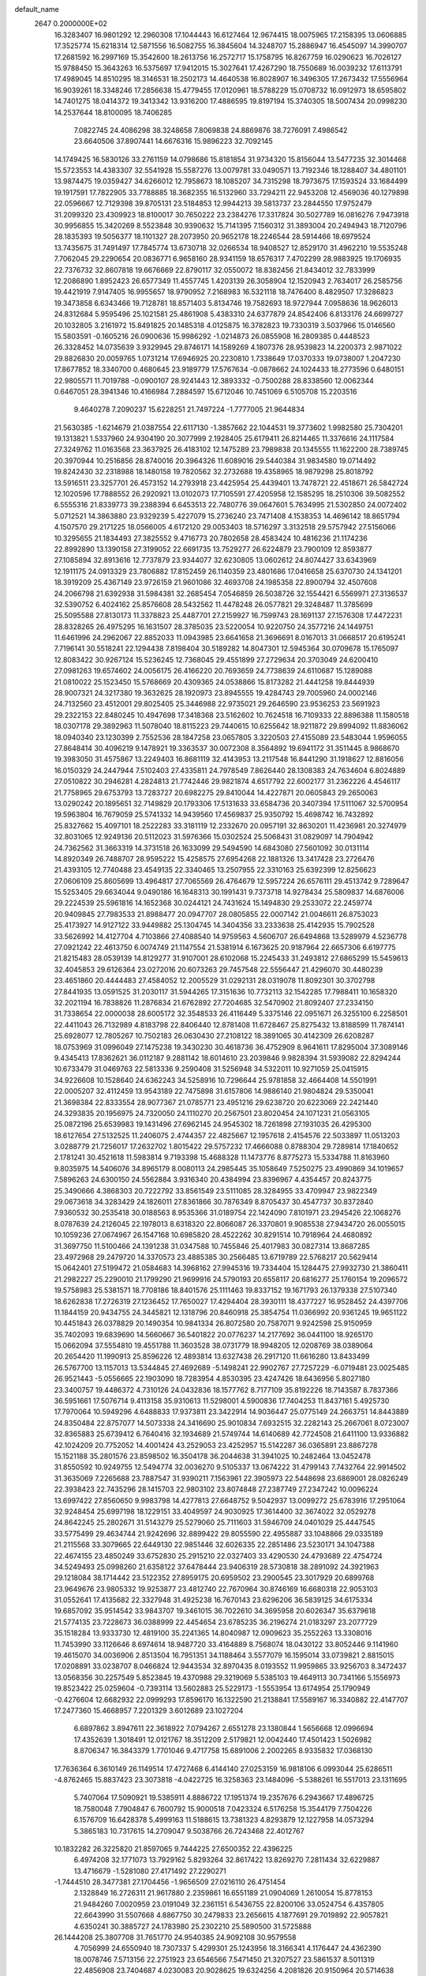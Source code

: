 default_name                                                                    
 2647  0.2000000E+02
  16.3283407  16.9801292  12.2960308  17.1044443  16.6127464  12.9674415
  18.0075965  17.2158395  13.0606885  17.3525774  15.6218314  12.5871556
  16.5082755  16.3845604  14.3248707  15.2886947  16.4545097  14.3990707
  17.2681592  16.2997169  15.3542600  18.2613756  16.2572717  15.1758795
  16.8267759  16.0290623  16.7026127  15.9788450  15.3643263  16.5375697
  17.9412015  15.3027641  17.4267290  18.7550689  16.0039232  17.6113791
  17.4989045  14.8510295  18.3146531  18.2502173  14.4640538  16.8028907
  16.3496305  17.2673432  17.5556964  16.9039261  18.3348246  17.2856638
  15.4779455  17.0120961  18.5788229  15.0708732  16.0912973  18.6595802
  14.7401275  18.0414372  19.3413342  13.9316200  17.4886595  19.8197194
  15.3740305  18.5007434  20.0998230  14.2537644  18.8100095  18.7406285
   7.0822745  24.4086298  38.3248658   7.8069838  24.8869876  38.7276091
   7.4986542  23.6640506  37.8907441  14.6676316  15.9896223  32.7092145
  14.1749425  16.5830126  33.2761159  14.0798686  15.8181854  31.9734320
  15.8156044  13.5477235  32.3014468  15.5723553  14.4383307  32.5541928
  15.5587276  13.0079781  33.0490571  13.7192346  18.1288407  34.4801101
  13.9874475  19.0359427  34.6266012  12.7958673  18.1085207  34.7315298
  18.7973675  17.1593524  33.1684499  19.1917591  17.7822905  33.7788885
  18.3682355  16.5132960  33.7294211  22.9453208  12.4569036  40.1279898
  22.0596667  12.7129398  39.8705131  23.5184853  12.9944213  39.5813737
  23.2844550  17.9752479  31.2099320  23.4309923  18.8100017  30.7650222
  23.2384276  17.3317824  30.5027789  16.0816276   7.9473918  30.9956855
  15.3420269   8.5523848  30.9390632  15.7141395   7.1560312  31.3893004
  20.2494943  18.7120796  28.1835393  19.5056377  18.1101327  28.2073950
  20.9652178  18.2246544  28.5914466  18.6979524  13.7435675  31.7491497
  17.7845774  13.6730718  32.0266534  18.9408527  12.8529170  31.4962210
  19.5535248   7.7062045  29.2290654  20.0836771   6.9658160  28.9341159
  18.6576317   7.4702299  28.9883925  19.1706935  22.7376732  32.8607818
  19.6676669  22.8790117  32.0550072  18.8382456  21.8434012  32.7833999
  12.2086890   1.8952423  26.6577349  11.4557745   1.4203139  26.3058904
  12.1520943   2.7634017  26.2585756  19.4421919   7.9147405  16.9955657
  18.9790952   7.2168983  16.5321118  18.7476400   8.4829507  17.3286823
  19.3473858   6.6343466  19.7128781  18.8571403   5.8134746  19.7582693
  18.9727944   7.0958636  18.9626013  24.8312684   5.9595496  25.1021581
  25.4861908   5.4383310  24.6377879  24.8542406   6.8133176  24.6699727
  20.1032805   3.2161972  15.8491825  20.1485318   4.0125875  16.3782823
  19.7330319   3.5037966  15.0146560  15.5803591  -0.1605216  26.0900636
  15.9986292  -1.0214873  26.0855908  16.2809385   0.4448523  26.3328452
  14.0735639   3.9329945  29.8746171  14.1589269   4.1807376  28.9539823
  14.2200373   2.9871022  29.8826830  20.0059765   1.0731214  17.6946925
  20.2230810   1.7338649  17.0370333  19.0738007   1.2047230  17.8677852
  18.3340700   0.4680645  23.9189779  17.5767634  -0.0878662  24.1024433
  18.2773596   0.6480151  22.9805571  11.7019788  -0.0900107  28.9241443
  12.3893332  -0.7500288  28.8338560  12.0062344   0.6467051  28.3941346
  10.4166984   7.2884597  15.6712046  10.7451069   6.5105708  15.2203516
   9.4640278   7.2090237  15.6228251  21.7497224  -1.7777005  21.9644834
  21.5630385  -1.6214679  21.0387554  22.6117130  -1.3857662  22.1044531
  19.3773602   1.9982580  25.7304201  19.1313821   1.5337960  24.9304190
  20.3077999   2.1928405  25.6179411  26.8214465  11.3376616  24.1117584
  27.3249762  11.0163568  23.3637925  26.4183102  12.1475289  23.7989838
  20.1345555  11.1622200  28.7389745  20.3970944  10.2516856  28.8740016
  20.3964326  11.6089016  29.5440384  31.9834580  19.0714492  19.8242430
  32.2318988  18.1480158  19.7820562  32.2732688  19.4358965  18.9879298
  25.8018792  13.5916511  23.3257701  26.4573152  14.2793918  23.4425954
  25.4439401  13.7478721  22.4518671  26.5842724  12.1020596  17.7888552
  26.2920921  13.0102073  17.7105591  27.4205958  12.1585295  18.2510306
  39.5082552   6.5555316  21.8339773  39.2388394   6.6453513  22.7480776
  39.0647601   5.7634995  21.5302850  24.0072402   5.0712521  14.3863880
  23.9329239   5.4227079  15.2736240  23.7471408   4.1538353  14.4696142
  18.8651794   4.1507570  29.2171225  18.0566005   4.6172120  29.0053403
  18.5716297   3.3132518  29.5757942  27.5156066  10.3295655  21.1834493
  27.3825552   9.4716773  20.7802658  28.4583424  10.4816236  21.1174236
  22.8992890  13.1390158  27.3199052  22.6691735  13.7529277  26.6224879
  23.7900109  12.8593877  27.1085894  32.8913616  12.7737879  23.9344077
  32.6230805  13.0602612  24.8074427  33.6343969  12.1911175  24.0913329
  23.7806882  17.8152459  26.1140359  23.4801686  17.0416658  25.6370730
  24.1341201  18.3919209  25.4367149  23.9726159  21.9601086  32.4693708
  24.1985358  22.8900794  32.4507608  24.2066798  21.6392938  31.5984381
  32.2685454   7.0546859  26.5038726  32.1554421   6.5569971  27.3136537
  32.5390752   6.4024162  25.8576608  28.5432562  11.4478248  26.0577821
  29.3248487  11.3785699  25.5095588  27.8130173  11.3378823  25.4487701
  27.2159927  16.7599743  28.1691137  27.1576308  17.4472231  28.8328265
  26.4975295  16.1631507  28.3785035  23.5220054  10.9220750  24.3577216
  24.1449751  11.6461996  24.2962067  22.8852033  11.0943985  23.6641658
  21.3696691   8.0167013  31.0668517  20.6195241   7.7196141  30.5518241
  22.1294438   7.8198404  30.5189282  14.8047301  12.5945364  30.0709678
  15.1765097  12.8083422  30.9267124  15.5236245  12.7368045  29.4551899
  27.2729634  20.3703049  24.6200410  27.0981263  19.6574602  24.0056175
  26.4166220  20.7693659  24.7738639  24.6110687  15.1289088  21.0810022
  25.1523450  15.5768669  20.4309365  24.0538866  15.8173282  21.4441258
  19.8444939  28.9007321  24.3217380  19.3632625  28.1920973  23.8945555
  19.4284743  29.7005960  24.0002146  24.7132560  23.4512001  29.8025405
  25.3446988  22.9735021  29.2646590  23.9536253  23.5691923  29.2322153
  22.8480245  10.4947698  17.3418368  23.5162602  10.7624518  16.7109333
  22.8896388  11.1580518  18.0307178  29.3892963  11.5078040  18.8115223
  29.7440615  10.6255642  18.9211872  29.8994092  11.8836062  18.0940340
  23.1230399   2.7552536  28.1847258  23.0657805   3.3220503  27.4155089
  23.5483044   1.9596055  27.8648414  30.4096219   9.1478921  19.3363537
  30.0072308   8.3564892  19.6941172  31.3511445   8.9868670  19.3983050
  31.4575867  13.2249403  16.8681119  32.4143953  13.2117548  16.8441290
  31.1918627  12.8816056  16.0150329  24.2447944   7.5102403  27.4335811
  24.7978549   7.8626440  28.1308383  24.7634604   6.8024889  27.0510822
  30.2946281   4.2824813  21.7742446  29.9821874   4.6517792  22.6002177
  31.2362226   4.4546117  21.7758965  29.6753793  13.7283727  20.6982275
  29.8410044  14.4227871  20.0605843  29.2650063  13.0290242  20.1895651
  32.7149829  20.1793306  17.5131633  33.6584736  20.3407394  17.5111067
  32.5700954  19.5963804  16.7679059  25.5741332  14.9439560  17.4569837
  25.9350792  15.4698742  16.7432892  25.8327662  15.4097101  18.2522283
  33.3181119  12.2332670  20.0957191  32.8630201  11.4236981  20.3274979
  32.8031065  12.9249136  20.5112023  31.5976366  15.0302524  25.5068431
  31.0829097  14.7904942  24.7362562  31.3663319  14.3731518  26.1633099
  29.5494590  14.6843080  27.5601092  30.0131114  14.8920349  26.7488707
  28.9595222  15.4258575  27.6954268  22.1881326  13.3417428  23.2726476
  21.4393105  12.7740488  23.4549135  22.3340465  13.2507955  22.3310163
  25.6392399  12.8256623  27.0606109  25.8605699  13.4964817  27.7065569
  26.4764679  12.5957224  26.6576111  29.4513742   9.7289647  15.5253405
  29.6634044   9.0490186  16.1648313  30.1991431   9.7373718  14.9278434
  25.5809837  14.6876006  29.2224539  25.5961816  14.1652368  30.0244121
  24.7431624  15.1494830  29.2533072  22.2459774  20.9409845  27.7983533
  21.8988477  20.0947707  28.0805855  22.0007142  21.0046611  26.8753023
  25.4173927  14.9127122  33.9449882  25.1304745  14.3404356  33.2333638
  25.4142935  15.7902528  33.5626992  14.4127704   4.7103866  27.4088540
  14.9759563   4.5606707  26.6494868  13.5289979   4.5236778  27.0921242
  22.4613750   6.0074749  21.1147554  21.5381914   6.1673625  20.9187964
  22.6657306   6.6197775  21.8215483  28.0539139  14.8129277  31.9107001
  28.6102068  15.2245433  31.2493812  27.6865299  15.5459613  32.4045853
  29.6126364  23.0272016  20.6073263  29.7457548  22.5556447  21.4296070
  30.4480239  23.4651860  20.4444483  27.4584052  12.2005529  31.0292131
  28.0319078  11.8092301  30.3702798  27.8441935  13.0591525  31.2030117
  31.5944265  17.3151636  10.7732113  32.1542285  17.7988411  10.1658320
  32.2021194  16.7838826  11.2876834  21.6762892  27.7204685  32.5470902
  21.8092407  27.2334150  31.7338654  22.0000038  28.6005172  32.3548533
  26.4116449   5.3375146  22.0951671  26.3255100   6.2258501  22.4411043
  26.7132989   4.8183798  22.8406440  12.8781408  11.6728467  25.8275432
  13.8188599  11.7874141  25.6928077  12.7805267  10.7502183  26.0630430
  27.2108122  18.3891065  30.4142309  26.6208287  18.0753969  31.0996049
  27.1475238  19.3430230  30.4618736  36.4752909   8.9641611  17.8295004
  37.3089146   9.4345413  17.8362621  36.0112187   9.2881142  18.6014610
  23.2039846   9.9828394  31.5939082  22.8294244  10.6733479  31.0469763
  22.5813336   9.2590408  31.5256948  34.5322011  10.9271059  25.0415915
  34.9226608  10.1528640  24.6362243  34.5258916  10.7296644  25.9781858
  32.4664408  14.5501991  22.0005207  32.4112459  13.9543189  22.7475898
  31.6157806  14.9886140  21.9804824  29.5350041  21.3698384  22.8333554
  28.9077367  21.0785771  23.4951216  29.6238720  20.6223069  22.2421440
  24.3293835  20.1956975  24.7320050  24.1110270  20.2567501  23.8020454
  24.1071231  21.0563105  25.0872196  25.6539983  19.1431496  27.6962145
  24.9545302  18.7261898  27.1931035  26.4295300  18.6127654  27.5132525
  11.2406075   2.4744357  22.4825667  12.1957618   2.4154576  22.5033897
  11.0513203   3.0288779  21.7256017  17.2632702   1.8015422  29.5757232
  17.4666088   0.8788304  29.7289814  17.1840652   2.1781241  30.4521618
  11.5983814   9.7193398  15.4688328  11.1473776   8.8775273  15.5334788
  11.8163960   9.8035975  14.5406076  34.8965179   8.0080113  24.2985445
  35.1058649   7.5250275  23.4990869  34.1019657   7.5896263  24.6300150
  24.5562884   3.9316340  20.4384994  23.8396967   4.4354457  20.8243775
  25.3490666   4.3868303  20.7222792  33.8561549  23.5111085  28.3284955
  33.4709947  23.9822349  29.0673618  34.3283429  24.1826011  27.8361866
  30.7876349   8.8705437  30.4547737  30.8372840   7.9360532  30.2535418
  30.0188563   8.9535366  31.0189754  22.1424090   7.8101971  23.2945426
  22.1068276   8.0787639  24.2126045  22.1978013   8.6318320  22.8066087
  26.3370801   9.9085538  27.9434720  26.0055015  10.1059236  27.0674967
  26.1547168  10.6985820  28.4522262  30.8291514  10.7918964  24.4680892
  31.3697750  11.5100466  24.1391238  31.0347588  10.7455846  25.4017983
  30.0827314  13.8687285  23.4972968  29.2479720  14.3370573  23.4885385
  30.2566485  13.6719789  22.5768217  20.5629414  15.0642401  27.5199472
  21.0584683  14.3968162  27.9945316  19.7334404  15.1284475  27.9932730
  21.3860411  21.2982227  25.2290010  21.1799290  21.9699916  24.5790193
  20.6558117  20.6816277  25.1760154  19.2096572  19.5758983  25.5381571
  18.7708186  18.8401576  25.1111463  19.8337152  19.1671793  26.1379338
  27.5107340  18.6262838  17.2726319  27.1236452  17.7650027  17.4294404
  28.3930111  18.4377227  16.9528452  24.4397706  11.1844159  20.9434755
  24.3445821  12.1318796  20.8460918  25.3854754  11.0366992  20.9361245
  19.9651122  10.4451843  26.0378829  20.1490354  10.9841334  26.8072580
  20.7587071   9.9242598  25.9150959  35.7402093  19.6839690  14.5660667
  36.5401822  20.0776237  14.2177692  36.0441100  18.9265170  15.0662094
  37.5554810  19.4551788  11.3603528  38.0731779  18.9948205  12.0208769
  38.0389064  20.2654420  11.1990913  25.8596226  12.4893814  13.6327438
  26.2917120  11.6616280  13.8433499  26.5767700  13.1157013  13.5344845
  27.4692689  -5.1498241  22.9902767  27.7257229  -6.0719481  23.0025485
  26.9521443  -5.0556665  22.1903090  18.7283954   4.8530395  23.4247426
  18.6436956   5.8027180  23.3400757  19.4486372   4.7310126  24.0432836
  18.1577762   8.7177109  35.8192226  18.7143587   8.7837366  36.5951661
  17.5076714   9.4113158  35.9310613  11.5298001   4.5900836  17.7404253
  11.8437161   5.4925730  17.7970064  10.5949296   4.6488833  17.9373811
  23.3422914  14.9036447  25.0775149  24.2663751  14.8443889  24.8350484
  22.8757077  14.5073338  24.3416690  25.9010834   7.6932515  32.2282143
  25.2667061   8.0723007  32.8365883  25.6739412   6.7640416  32.1934689
  21.5749744  14.6140689  42.7724508  21.6411100  13.9336882  42.1024209
  20.7752052  14.4001424  43.2529053  23.4252957  15.5142287  36.0365891
  23.8867278  15.1521188  35.2801576  23.8598502  16.3504178  36.2044638
  31.3941025  10.2482464  13.0452478  31.8550592  10.9249755  12.5494774
  32.0036270   9.5105337  13.0674222  31.4799143   7.7432764  22.9914502
  31.3635069   7.2265688  23.7887547  31.9390211   7.1563961  22.3905973
  22.5448698  23.6869001  28.0826249  22.3938423  22.7435296  28.1415703
  22.9803102  23.8074848  27.2387749  27.2347242  10.0096224  13.6997422
  27.8560650   9.9983798  14.4277813  27.6648752   9.5042937  13.0099272
  25.6783916  17.2951064  32.9248454  25.6997198  18.1229151  33.4049597
  24.9030925  17.3614400  32.3674022  32.0529278  24.8642245  25.2802671
  31.5143279  25.5279060  25.7111603  31.5946709  24.0401029  25.4447545
  33.5775499  29.4634744  21.9242696  32.8899422  29.8055590  22.4955887
  33.1048866  29.0335189  21.2115568  33.3079665  22.6449130  22.9851446
  32.6026335  22.2851486  23.5230171  34.1047388  22.4674155  23.4850249
  33.6752830  25.2915210  22.0327403  33.4290530  24.4793689  22.4754724
  34.5249493  25.0998260  21.6358122  37.6478444  23.9406319  28.5730818
  38.2891092  24.3921963  29.1218084  38.1714442  23.5122352  27.8959175
  20.6959502  23.2900545  23.3017929  20.6899768  23.9649676  23.9805332
  19.9253877  23.4812740  22.7670964  30.8746169  16.6680318  22.9053103
  31.0552641  17.4135682  22.3327948  31.4925238  16.7670143  23.6296206
  36.5839125  34.6175334  19.6857092  35.9514542  33.9843707  19.3461015
  36.7022610  34.3695958  20.6026347  35.6379618  21.5774135  23.7228673
  36.0388999  22.4454654  23.6785235  36.2196274  21.0183297  23.2077729
  35.1518284  13.9333730  12.4819100  35.2241365  14.8040987  12.0909623
  35.2552263  13.3308016  11.7453990  33.1126646   8.6974614  18.9487720
  33.4164889   8.7568074  18.0430122  33.8052446   9.1141960  19.4615070
  34.0036906   2.8513504  16.7951351  34.1188464   3.5577079  16.1595014
  33.0739821   2.8815015  17.0208891  33.0238707   8.0466824  12.9443534
  32.8970435   8.0193552  11.9959865  33.9256703   8.3472437  13.0568356
  30.2257549   5.8523845  19.4370988  29.3219069   5.5385103  19.4649113
  30.7341166   5.1556973  19.8523422  25.0259604  -0.7393114  13.5602883
  25.5229173  -1.5553954  13.6174954  25.1790949  -0.4276604  12.6682932
  22.0999293  17.8596170  16.1322590  21.2138841  17.5589167  16.3340882
  22.4147707  17.2477360  15.4668957   7.2201329   3.6012689  23.1027204
   6.6897862   3.8947611  22.3618922   7.0794267   2.6551278  23.1380844
   1.5656668  12.0996694  17.4352639   1.3018491  12.0121767  18.3512209
   2.5179821  12.0042440  17.4501423   1.5026982   8.8706347  16.3843379
   1.7701046   9.4717758  15.6891006   2.2002265   8.9335832  17.0368130
  17.7636364   6.3610149  26.1149514  17.4727468   6.4144140  27.0253159
  16.9818106   6.0993044  25.6286511  -4.8762465  15.8837423  23.3073818
  -4.0422725  16.3258363  23.1484096  -5.5388261  16.5517013  23.1311695
   5.7407064  17.5090921  19.5385911   4.8886722  17.1951374  19.2357676
   6.2943667  17.4896725  18.7580048   7.7904847   6.7600792  15.9000518
   7.0423324   6.5176258  15.3544179   7.7504226   6.1576709  16.6428378
   5.4999163  11.5188615  13.7381323   4.8293879  12.1227958  14.0573294
   5.3865183  10.7317615  14.2709047   9.5038766  26.7243468  22.4012767
  10.1832282  26.3225820  21.8597065   9.7444225  27.6500352  22.4396225
   6.4974208  32.1771073  13.7929162   5.8293264  32.8617422  13.8269270
   7.2811434  32.6229887  13.4716679  -1.5281080  27.4171492  27.2290271
  -1.7444510  28.3477381  27.1704456  -1.9656509  27.0216110  26.4751454
   2.1328849  16.2726311  21.9617880   2.2359861  16.6551189  21.0904069
   1.2610054  15.8778153  21.9484260   7.0020959  23.0191049  32.2361151
   6.5436755  22.8200106  33.0524754   6.4357805  22.6643990  31.5507668
   4.8867750  30.2479833  23.2656615   4.1877691  29.7019892  22.9057821
   4.6350241  30.3885727  24.1783980  25.2302210  25.5890500  31.5725888
  26.1444208  25.3807708  31.7651770  24.9540385  24.9092108  30.9579558
   4.7056999  24.6550940  18.7307337   5.4299301  25.1243956  18.3166341
   4.1176447  24.4362390  18.0078746   7.5713156  22.2751923  23.6546566
   7.5471450  21.3207527  23.5861537   8.5011319  22.4856908  23.7404687
   4.0230083  20.9028625  19.6324256   4.2081826  20.9150964  20.5714638
   4.8175303  21.2502259  19.2270797  13.1964779  27.4841897  28.9363432
  14.1394202  27.3261080  28.8904972  13.1130017  28.4377337  28.9321901
   2.4592724  18.5648420  20.3502090   1.8513119  19.1098755  20.8497631
   3.1999913  19.1416299  20.1634393  10.9503423  25.9258443  28.1793114
  11.3952919  25.2898406  27.6191765  11.6560220  26.4635769  28.5386046
  11.7792089  23.2409146  25.6724465  11.2103525  23.5309526  24.9593461
  12.2848367  22.5198981  25.2973364  15.5748002  26.4856154  32.9387000
  15.6482821  25.5775511  32.6450139  16.3381172  26.6180367  33.5008775
  10.4302986  32.1393507  22.9096568  10.6721245  32.2974892  21.9971085
   9.4940170  31.9427531  22.8787037  11.9175975  19.3252616  29.7136796
  12.1486049  18.8523867  28.9141443  12.7578865  19.5149909  30.1309913
  13.3620040  21.2540772  24.7451753  13.7738811  20.8350270  25.5008115
  14.0478981  21.8108442  24.3766761   6.1510830  23.0588820  25.7373823
   5.3276449  23.2235053  25.2779471   6.7426543  22.7326875  25.0592434
  19.6613466  24.8878366  30.2454030  20.5796481  24.8072219  30.5031928
  19.6474641  24.6279667  29.3242587  12.4723366  25.6927778  23.6768968
  13.1231399  26.2378783  24.1191098  11.6370931  25.9558343  24.0634216
   8.9947240  19.0155514  29.0662199   9.9211940  19.2513319  29.1141041
   8.6397316  19.5779167  28.3777743   7.2274670  19.4506657  31.0097812
   7.7539152  19.0954788  30.2935925   6.8835410  20.2758977  30.6678180
   5.0115929   9.4044654  24.3307438   4.2916747   8.7845742  24.2137625
   5.2252856   9.6935436  23.4436129   7.3811396  25.4715960  21.0226313
   7.8874416  25.9345864  21.6901116   7.0244561  24.7092430  21.4785114
  12.6979345  17.8264506  27.6768250  12.0438764  17.5370828  27.0406598
  13.5326229  17.7473704  27.2150097   3.8232744  27.6605876  19.7519531
   3.5830468  26.8253219  20.1530189   2.9896879  28.0436073  19.4787111
   8.9441641  27.8235306  27.3096711   9.6678893  27.2697751  27.6026021
   8.4751677  27.2866747  26.6708755   6.6645045  18.1155989  25.6659616
   7.3718763  18.3290279  25.0574347   6.7135034  18.7953674  26.3380820
  11.9247773  23.8034335  31.3863570  12.1173799  24.6595292  31.0039486
  10.9915215  23.8392753  31.5960730   0.5413137  18.1859288  23.4808285
   1.2607911  17.7664201  23.0090270   0.5572434  19.0953010  23.1824660
   5.5456955   8.9326741  20.6649301   6.2963581   9.2244350  20.1476168
   5.7333669   8.0151829  20.8629735   5.9481716  23.0147132  21.7316158
   6.6437786  22.6133586  22.2524585   6.0471659  22.6283198  20.8614824
  -0.2923002  21.5337210  31.0795621   0.2260254  20.7423018  31.2252533
   0.2964543  22.2517754  31.3119365  12.3270760  22.0849809  28.9294713
  12.8901515  21.3210489  28.8046284  11.9055985  21.9361034  29.7758896
   4.7980546  27.2743163  30.1752299   5.2779460  28.0775003  29.9731614
   4.1595855  27.5371425  30.8381865   7.4796454  30.2413254  27.1473051
   8.0826236  29.5019872  27.0696633   7.9744116  30.9899223  26.8140771
   9.3092975  21.2817344  27.3485357   9.2429407  22.0513332  27.9138198
  10.1086373  21.4249605  26.8418070   9.7134984  36.9327929  25.6006966
   8.7673762  37.0636041  25.6637287  10.0721076  37.4148563  26.3458451
  13.7650464  15.5320477  29.1942163  13.1969656  14.9594852  28.6787668
  13.4390479  16.4145928  29.0179465  -0.3104350  25.8163396  29.5703119
  -0.8533870  26.0475230  28.8166613  -0.3040782  26.6054907  30.1120056
   5.8590578  28.0576057  25.6495314   6.6723320  28.5529679  25.7466564
   6.0596776  27.1944625  26.0114253   5.6902367  16.1150511  27.5652743
   4.8167634  16.2056582  27.9461504   5.8664539  16.9664616  27.1649251
  13.2722185  29.4727404  25.5060476  12.3219728  29.5410490  25.4133179
  13.4930810  28.6353768  25.0982808  16.0758055  29.1826757  26.2334851
  16.4894466  28.3230953  26.1543999  15.2723964  29.1101849  25.7182078
   3.9712443  29.3636435  17.2673567   3.5044359  28.9088142  17.9683931
   3.4923183  30.1846360  17.1540733   2.9632511  13.8493955  20.3976781
   2.2393140  13.2247558  20.3532692   2.7276261  14.4385546  21.1143400
   8.3612205  15.4802181  26.5784609   7.5256671  15.8116900  26.9074120
   8.1377626  15.0381184  25.7594089  14.7540612  23.4769377  28.8385125
  13.8505482  23.1611409  28.8514959  15.2555115  22.7860335  29.2714453
   6.0394805  20.5023074  27.1354011   5.1481203  20.7661309  26.9071339
   6.5715590  21.2781335  26.9587141   8.3987211  19.2603271  23.6443078
   9.3410552  19.4000075  23.5508861   8.0619636  19.2919945  22.7488618
  14.6286537  20.1189284  29.8847242  15.4959941  20.3337956  30.2279217
  14.7378814  20.1298331  28.9338392   3.3386115  33.6906280  22.7316020
   3.3591332  32.8842353  22.2162947   3.5516626  33.4113514  23.6220209
  16.1174337  22.7724888  35.9040705  16.7394475  23.4644410  36.1288654
  15.8987399  22.3654234  36.7423442  11.5107123  26.7708834  34.2035452
  11.8182228  26.6342787  33.3074379  12.1363745  26.2919943  34.7470927
   2.7318709  16.5536335  27.7971004   1.7969889  16.6698313  27.6276145
   3.1149619  16.4024755  26.9330261   7.6480163  19.3254153  21.1431415
   7.0144856  18.7546196  20.7083278   8.3756885  19.3905348  20.5246882
  11.0291490  16.4278837  25.9819787  10.0788365  16.3299344  26.0415096
  11.2254357  16.3000289  25.0538857   2.4810577  21.3519761  28.8067468
   2.9130582  21.2666766  27.9568460   1.8070930  22.0171969  28.6671594
   5.4949263  18.4202059  32.7839350   4.8771150  19.1503451  32.8218529
   6.0961965  18.6517402  32.0760523   3.2569699  15.8832198  24.7976691
   3.1114550  16.0442763  23.8654041   3.7485490  15.0623468  24.8250450
   4.3247734  13.2428620  26.5053767   4.1404721  12.5151607  27.0992753
   4.3100731  14.0188517  27.0656050  18.7031166  23.6213595  28.0465985
  18.9495091  22.7667523  28.4003910  17.9848261  23.4325475  27.4427436
  10.4499796  25.4305819  19.9895148  10.5740718  24.5222705  19.7141909
   9.5009045  25.5549220  19.9842423  13.9062225  31.4451302  27.3585560
  14.7933381  31.6903390  27.0956294  13.6110806  30.8442992  26.6743593
  16.5837580  23.6623863  32.9080505  17.5337071  23.7771325  32.9337804
  16.3948576  23.0658341  33.6323943  10.5787249  12.8606705  24.9947315
  10.2287617  13.3296014  25.7522679  11.2992437  12.3388438  25.3479755
  17.6635949  27.0740898  35.0036331  18.4232592  26.5150960  34.8403297
  18.0372355  27.9249210  35.2332216  14.4014267  20.7603466  34.8202426
  14.8788732  21.4895581  35.2158778  13.7436006  21.1782001  34.2644592
  13.5030953  29.9968619  21.9494767  13.5823421  30.6574460  21.2613050
  13.4244226  30.5021719  22.7586147  14.3169720  26.9763448  25.0625234
  14.1529409  26.2188315  25.6242167  15.1134071  26.7502903  24.5820836
   1.3794657  22.8472838  19.1852355   2.2377102  22.4615559  19.3609120
   0.7561168  22.1552329  19.4059925  11.5555927  17.8099196  36.2588464
  11.7109535  17.0741464  36.8510733  10.7184664  17.6082460  35.8407803
  11.3394937  16.7485384  32.0863577  10.9670414  16.4282954  31.2648009
  11.6174132  17.6433460  31.8906232  -0.0480234  16.3232106  19.7089271
  -0.7378152  15.9848832  19.1380036  -0.0374096  15.7221818  20.4538322
   4.5842902  11.4751498  22.1646448   4.9531411  10.8130345  21.5800217
   4.8956554  12.3079472  21.8100576   9.5750701   6.3698400  21.6743551
   9.7360313   6.8104591  22.5087280   8.6489986   6.1296726  21.7050647
   7.0088988  13.4136664  20.0018931   6.6362599  13.8354999  20.7761208
   6.9476346  14.0772297  19.3147525   7.1995477   9.4271404  27.7304755
   7.9712999   9.8377910  28.1203427   6.9932072   9.9753625  26.9734365
   9.0766210  13.3790122  28.3863189   8.6771366  13.4612186  29.2522786
   8.7096553  14.1059986  27.8832694  11.4011229  15.0983996  17.7564544
  11.5438130  16.0415988  17.6774181  10.5270159  15.0195839  18.1384975
  12.1343448  14.2625800  27.4343696  11.7668093  14.9256812  26.8500356
  12.7927070  13.8140867  26.9036675  20.9327659  15.3296257  32.5664941
  21.0331468  15.0279087  33.4693354  19.9976689  15.2353307  32.3850169
   7.3510189  30.1936278  18.8850533   6.8679569  30.3864199  18.0814898
   7.2050273  29.2594236  19.0339854  13.9085337  24.8048960  26.6235769
  13.2271521  24.2407446  26.2579485  14.2243378  24.3311583  27.3930393
  11.0592399  19.3205958  23.4284129  11.2986047  18.4369894  23.7080128
  11.8358661  19.8488310  23.6129424  15.5900358  26.3765804  29.2177616
  16.1805941  26.8118882  29.8325622  15.8257890  25.4505765  29.2740564
  13.4072157  28.0560188  19.9090333  12.6390387  28.2405408  19.3685820
  13.4478052  28.7873676  20.5252420   2.6150253  28.7824398  28.3768325
   2.8726391  27.9210792  28.7053518   3.4115405  29.1356973  27.9805945
   4.1551370  12.3387001  18.1526053   4.7880514  12.8151149  17.6153157
   4.0739066  12.8635176  18.9489720   9.6540088   9.1233728  19.6346907
   9.3452503   8.3105931  20.0350519   9.0648565   9.7967734  19.9747833
  15.0703187  31.4711199  29.7845154  14.3861050  31.4755666  29.1151398
  15.6185170  30.7187578  29.5616664   6.0989044  32.8495685  27.0300823
   6.2789315  32.7317010  27.9627824   6.9545410  33.0333762  26.6423548
  20.8216989  34.0686644  25.4421369  20.1241083  33.6313542  24.9539168
  20.3863788  34.4203866  26.2186804   8.0929214  33.3585518  21.7849645
   7.9132413  34.1525643  22.2884433   7.3713070  33.3037793  21.1584627
  16.7444570  29.3450059  29.0591053  16.4070826  29.5921250  28.1980928
  17.4200634  28.6928350  28.8734686   9.1028380  23.8558202  28.6143658
   9.3090818  23.8777498  29.5488253   9.7463253  24.4400253  28.2132920
  18.5144176  31.7897373  28.2561639  18.4330901  30.9512390  28.7106288
  19.1902424  31.6393617  27.5951950  17.1681742  26.6257305  26.6393812
  16.4721017  26.4282590  27.2660549  17.9500116  26.7431949  27.1789775
  12.4518419  30.4753214  15.6335541  12.9615361  30.2363150  14.8593967
  12.0395669  29.6571716  15.9108484  22.0513308  35.7344382  21.7910903
  22.1195570  36.0969695  20.9078304  22.9480193  35.4892688  22.0192866
  17.8804336  39.3844647  24.1007126  18.1758303  39.5226383  25.0006463
  18.5412918  39.8197836  23.5622001  12.5595719  23.5546149  21.9583750
  12.4647063  24.4148394  22.3673323  11.8345526  23.5042947  21.3354410
  19.0688935  32.3403758  23.8615874  18.3430145  31.7708782  24.1165464
  19.0583688  32.3278897  22.9045268  -1.9954767   4.7269235   6.6244096
  -1.3316322   4.7494050   5.9351805  -2.7899434   4.4279212   6.1820839
   1.5144313   4.7250696  10.7247163   2.4603482   4.5825241  10.7586846
   1.1563432   3.8872558  10.4313348  11.6038771   4.6831533  10.8833241
  12.1656447   4.7609603  10.1122242  11.3821093   3.7529404  10.9252144
  11.6370165   7.4853421  18.1483777  10.9717724   8.0873179  18.4820050
  11.4129329   7.3685395  17.2251359  20.0469376  -0.9308252  16.0004620
  19.6122342  -1.7127763  16.3407815  20.0880881  -0.3349703  16.7484563
  14.8601009   4.6572080   6.7335341  15.4973226   4.8909153   6.0585814
  14.2119169   5.3609632   6.7049343  16.5009945  -8.9595756  14.6682862
  15.8418399  -8.4833382  14.1633654  17.2135942  -8.3311901  14.7847558
  15.0196793   4.9650063  17.0422096  15.0162461   4.2151603  17.6371474
  14.7476662   5.7038811  17.5865485   3.0857832  12.6420713  10.3743153
   2.9021928  11.7411863  10.1079837   2.5075475  13.1755743   9.8291090
  14.1038205  -2.1766589   4.9270251  14.9703635  -2.5761107   4.8510429
  13.5720495  -2.8399736   5.3668717  12.3858335   9.8076968  20.4246605
  12.5257185   9.8490942  21.3706786  11.5191550   9.4131003  20.3277385
   6.7086391   4.9017386  14.1481426   7.3164999   4.2641481  14.5225961
   7.0455147   5.0651079  13.2672016  13.5855471   4.6471311  13.1422812
  13.8047438   5.4958455  13.5268180  13.2883538   4.8551032  12.2564733
   9.7550239   1.4118520  11.8754811   8.8045764   1.5119428  11.9289910
   9.9918238   1.8161710  11.0408052   9.1142909   6.5003448   8.8070916
  10.0337218   6.4021923   8.5596148   8.7056499   6.9187540   8.0493462
   4.3369627   6.5136455  11.6560601   4.0680470   5.6104696  11.8239572
   4.9339417   6.7232601  12.3743286  15.2601534   9.2696608  20.5260552
  15.5460715   8.4350734  20.8974667  14.4256716   9.0697244  20.1019121
   2.5000919   1.7724497  13.1799775   1.5781028   1.9924914  13.0467499
   2.7181005   1.1991068  12.4451428  20.9926731   4.6241958  12.8841991
  21.9407000   4.6879972  12.9999840  20.7252899   5.5014482  12.6100345
  14.2282442  12.8057755   7.3991024  14.6856428  11.9665918   7.4519137
  14.3821751  13.2164149   8.2499329   2.9051594   8.6430823  12.9150013
   3.6953992   8.5510009  13.4472362   3.0817464   8.1217797  12.1318714
  11.7009769  11.7233421  17.0885317  11.2751959  12.4001491  16.5623429
  11.6876097  10.9441183  16.5327768   5.0794924   8.9844676  14.8601251
   5.2757909   9.5414542  15.6134276   4.9086915   8.1218148  15.2381318
  15.2248059  14.3005302  25.5327852  15.0008521  14.9219398  24.8400178
  15.2286887  13.4479389  25.0976936  10.0996501  12.6156488  14.9387684
   9.2426272  13.0328265  15.0265540   9.9015838  11.6932409  14.7770116
  15.6572929  10.3737005   7.7738596  16.1820597  10.1049346   8.5279262
  16.0914299   9.9683493   7.0232283   8.3035098   4.0981947   8.2092368
   8.6592946   4.9680620   8.3908405   7.3626480   4.2409775   8.1061643
  12.0894255   9.3556159  12.8860027  11.8947571   8.5855619  12.3518185
  12.9272694   9.6743602  12.5503668   6.7921401   2.8544799  10.4721344
   7.6988175   3.0634899  10.2474505   6.3029692   3.0113564   9.6644628
   9.5005742  14.3276703   2.5737599   9.3821611  14.6270700   3.4751865
  10.0949051  14.9691090   2.1844541   5.0543128  -3.8169010   7.8012226
   4.7140028  -4.1906267   8.6140880   5.9824357  -3.6636262   7.9782157
   6.4776260   8.9553240  12.2949624   6.0675864   9.0883094  13.1496052
   6.0177897   9.5594992  11.7120777  14.9234920  10.5989320  16.4148763
  15.0557322  11.2284292  15.7060197  14.9859568  11.1217544  17.2142428
  17.2383579   9.2625666   9.9981183  17.6687883  10.0061006  10.4201595
  17.6758754   8.4935798  10.3634531   5.7472177   3.7942566   7.9897139
   5.0118924   4.3770802   8.1790425   5.5915876   3.4956058   7.0937124
   4.6001368  -3.5962945  17.3610029   5.4492830  -3.4659961  16.9388597
   4.0766887  -4.0606401  16.7078436  14.5047040  -1.7315630  12.0280022
  14.8515979  -1.8023461  11.1386844  13.9893391  -0.9249802  12.0205710
   9.4446954  -2.0770273  13.1309506   9.3984275  -1.6414740  12.2798428
   8.5492962  -2.0410592  13.4674003   1.8379705   4.7775818  14.9050811
   2.2214463   4.3208223  14.1563830   1.2963887   5.4638345  14.5152373
  12.9405573   9.6524822  23.0767171  12.8315956   9.0938338  23.8463087
  13.8226836   9.4561684  22.7612081  22.5123704   7.4366353  14.2662672
  23.1831369   7.8688843  14.7949117  22.9678812   6.7018030  13.8554591
   7.5258464   1.7090154  26.2742901   8.2101355   1.3615867  26.8463683
   6.7524206   1.7689246  26.8350533  13.3396881   1.5258085  13.8004768
  13.4115822   2.4277444  13.4881072  13.1808033   1.0104093  13.0096853
   4.5090743   6.2088104  14.6243126   5.2012537   5.5477862  14.6114139
   3.8414107   5.8451570  15.2058737   4.6655689  15.5156063   9.7149917
   5.2875122  14.8223896   9.4939285   4.1274999  15.6140726   8.9294867
   9.1871080   9.6277418  11.7119265   8.2562076   9.4494835  11.8456435
   9.5156639   9.8512921  12.5827354   7.6309685  14.5025660  24.0006660
   7.4714218  15.2624228  23.4408497   6.8905720  13.9201874  23.8307247
  12.8950318   5.3452434  23.4173764  12.8302279   4.4212539  23.1759728
  12.7268892   5.8181069  22.6022936   3.1637612  13.2931986  15.3075104
   2.6813552  13.0568883  16.0997690   2.4921145  13.3584915  14.6286441
   0.8062099   7.1866191  10.1993197   0.3214910   7.0284900   9.3892119
   0.9653463   6.3133648  10.5575574   9.2189578   3.4934107  14.2992640
   9.1614951   3.3330911  13.3573364   9.9646866   4.0856018  14.3963725
   9.3875801  11.8983263  22.7396812   9.6176547  11.0447050  23.1065983
   9.5308492  12.5143472  23.4581686  10.3213866   2.5398768   9.3948080
  10.8541722   2.2514989   8.6537213   9.5132465   2.8638668   8.9970998
  11.5473094   7.1438100   7.9939359  12.1051262   7.7343502   8.5002310
  12.1211215   6.8009905   7.3087744  -0.9087269   7.5792466  15.5171912
  -0.7180950   7.8142866  14.6090902  -0.2354655   8.0293143  16.0274755
  14.6554809  16.3966682   8.3159481  15.3952168  15.8160921   8.4947049
  14.6652648  17.0260490   9.0370694  10.5314540  -3.3586265  20.1137713
   9.6103624  -3.5528494  20.2872632  11.0139906  -3.9906524  20.6466255
  -0.4504046  12.4072533  11.4520985  -0.5063339  12.8777712  10.6204035
   0.3391222  11.8720489  11.3718764  12.3185347  16.2539664  14.4883709
  12.0082063  15.3626824  14.3285553  12.0986224  16.4235065  15.4044095
  -2.6408121  13.0444866  13.0331216  -2.4123377  12.5781514  12.2290304
  -1.8198893  13.0937870  13.5229043   8.4948337  10.3244524  14.5439592
   8.4109856  10.4960299  15.4819157   8.4079177   9.3744372  14.4655471
   9.4471898   7.0372718  25.3054767   9.0406633   6.1860778  25.4680709
   9.5756036   7.4117541  26.1769724  17.9746598  11.9069458  18.0980662
  17.4050040  12.1737512  17.3765823  18.7069256  12.5225311  18.0653042
  13.5490562   7.0612705  14.9571059  14.1913675   6.9387948  15.6561537
  13.4538892   8.0108371  14.8829550   9.8719095  12.9986675  11.1976662
  10.2669974  13.2022733  10.3499150   9.6580070  12.0671786  11.1446953
   7.9202875   6.6277834  11.6040422   7.7419552   7.4396580  12.0786885
   8.2961953   6.9145459  10.7717607  16.2667296  14.3821495   9.3886479
  16.4004122  13.7578098  10.1017823  17.1207531  14.7982184   9.2713343
  20.3438562   8.1773753  12.5342503  20.9909434   8.0668198  13.2308761
  19.7834043   8.8909958  12.8389983  12.9532620  11.2064671  10.7246735
  13.8588820  10.9073153  10.8058682  13.0236606  12.1536062  10.6054957
  13.8752484   6.9343149  11.3064672  14.6897349   6.6605274  10.8847042
  13.2187171   6.3176945  10.9824646   5.9585955  10.2241888  17.5892679
   6.8447117  10.5286725  17.3935142   5.4576701  11.0258368  17.7398206
   0.0297467  13.4521577   5.2358637   0.2783057  14.2494834   4.7681863
   0.8269753  12.9224984   5.2467858  -5.5710200   5.8452073  15.8564112
  -6.0440715   5.4695958  16.5989542  -4.9875068   6.4950583  16.2481228
  12.1079579   8.8088813  25.8172453  11.9235454   7.9144597  25.5304806
  11.5038196   8.9564724  26.5448892  17.5280309   4.3554008  19.2260450
  17.3258051   3.4451202  19.0098832  16.7220363   4.6936820  19.6161353
  -1.7854350   8.8937796   4.5843513  -2.3917531   8.3412722   5.0776523
  -2.0846294   9.7873093   4.7526343  17.3793512   9.8188266  25.4931246
  18.2828983  10.1230114  25.5786004  17.4480576   8.8641597  25.4820684
  17.1313784   0.2287087  16.5160737  17.5251856   0.6167867  15.7347011
  16.2061589   0.1271339  16.2927277   8.9891980   4.1597732  11.5179163
   9.8106654   4.2881814  11.0436438   8.6894801   5.0456290  11.7220252
  13.1764343   9.2871514   8.0787858  14.0268786   9.7263893   8.0855982
  12.5653459   9.9431782   8.4140942   9.2951503   1.7201736  16.1968849
   9.9562436   1.0516767  16.0171648   9.3044413   2.2808627  15.4211444
   9.0449653   9.9865715   7.6791805   9.1304039   9.3788686   6.9445859
   9.7076469   9.6982694   8.3068482  20.2688450   8.4275410   8.3843368
  19.3681573   8.1678835   8.5781704  20.1885009   9.0490572   7.6608078
  11.4170487   4.7540484  14.9170328  12.1252137   4.7860698  14.2738307
  11.8411358   4.4682219  15.7261590  21.5464270  -1.7302573  24.7939673
  21.6941483  -1.9445402  23.8728305  20.6660434  -1.3551052  24.8143992
  23.9462787   4.4671230  17.5492622  24.3501793   4.2941725  18.3996646
  23.0117622   4.5479997  17.7399706  17.2405505   7.6034053   3.0737410
  16.5905605   7.3525615   2.4173705  18.0834915   7.4353651   2.6524991
  12.0603971  -3.4044031   6.9251658  11.2801705  -3.0407409   7.3437683
  11.7454081  -4.1839084   6.4675795  13.0578230   0.2218649  16.1762795
  13.2809626   0.5936386  15.3229185  12.1867620  -0.1552965  16.0528543
  -5.7462476   5.0008690  10.1004131  -4.9516828   4.5212712   9.8661387
  -5.6769337   5.1317897  11.0460807   8.0336508  -2.9044730   8.3546946
   8.2584245  -2.6010333   7.4751306   8.8419836  -3.2945740   8.6873372
  17.0230238  -1.6690887  13.7192194  17.6120054  -0.9161375  13.7681791
  16.2860382  -1.3627191  13.1908050   8.8897406  15.4077426  12.8624056
   9.5916165  14.9477367  12.4019745   8.8423084  16.2624573  12.4341011
   1.2755411  10.3775071  11.2805979   1.3942231  10.2148306  10.3448187
   1.9725663   9.8742691  11.7014770  13.2520404  25.3464970  16.5067258
  13.0845528  26.2678219  16.7050692  13.0260176  25.2558568  15.5810207
  13.9391192  15.3991049  22.0416318  14.2095625  15.4782745  21.1268507
  13.5624722  14.5214027  22.1049384   6.7673316  27.2669398  19.1183346
   5.9470796  27.6496866  19.4296598   7.0072614  26.6326571  19.7938721
  17.5983607  19.9204906   7.0930770  17.8751134  20.6250800   6.5072498
  18.2903196  19.2630886   7.0206387  17.8575011  23.5146287   8.1765070
  17.6273389  23.4100744   7.2532922  18.8053107  23.3836068   8.2033801
  18.0336898  27.9696322  22.5813775  17.4172487  28.5113106  22.0886130
  17.5082345  27.2334661  22.8947272  12.0706511  18.3561418   8.3874931
  12.0678690  18.5005171   9.3337383  12.9652230  18.5622424   8.1163924
  17.7112183  16.4483817  -2.9508094  18.3186963  15.7539050  -3.2055727
  17.9167643  16.6212636  -2.0320632  30.0526715  17.8019176  16.4265632
  30.3240019  18.6957994  16.2177881  30.6706051  17.2467848  15.9509398
  22.7783977  19.7871728  14.0026303  22.7306843  19.3406796  14.8479699
  22.1473618  19.3244074  13.4513830  27.1791228   8.0557429  19.8599310
  27.2874344   7.1809200  19.4868554  26.2508902   8.1055060  20.0882719
  16.9292540  10.6927275   2.5201538  17.5359758  10.2679552   1.9137802
  17.2253544  10.4170202   3.3876455  22.3495343  27.2621956   7.9974439
  22.0181351  28.1481557   7.8508792  21.5645721  26.7335454   8.1409539
  13.3967902  18.4370673  13.0942464  14.3242900  18.3090742  13.2932280
  12.9523436  17.7265625  13.5567201   4.9062476  20.1339810  22.3374432
   4.7101660  19.4836967  23.0119164   5.7574816  19.8686923  21.9892272
  12.6509854  20.5721245  19.5330043  13.4002042  20.6165831  20.1270804
  12.9568069  20.9936315  18.7298624  20.7110176  16.3276631  22.4668703
  20.7137427  15.8739418  23.3096997  20.1698255  15.7776070  21.9004948
  21.8478629  13.5030779  17.2855323  21.0344278  13.1364980  16.9388707
  22.5139240  13.2578279  16.6433120  20.0914287  23.2961513  12.0502066
  20.7237271  23.8112866  12.5512716  20.6269822  22.7786747  11.4488479
  16.6475765  21.9269620  30.3174731  16.7418419  22.6228374  30.9679370
  17.4694582  21.4389181  30.3680247  16.4268154  18.7496133  27.7760225
  16.1009735  18.0873861  27.1665030  16.4135248  18.3166891  28.6296218
  17.0585692  23.4285153  16.1076984  17.2643419  24.1605264  15.5262785
  17.9058018  23.0222235  16.2903339  27.0613653  24.2777771  17.5373332
  27.5794477  23.4850911  17.6768732  27.3221816  24.8626909  18.2487280
  22.4975744   8.9880279  25.7695373  23.1803174   8.5877714  26.3079503
  22.9498213   9.6766188  25.2821492  21.0089736  17.6468666  19.7725032
  21.3353422  17.4052977  20.6393133  21.5390894  17.1312860  19.1647321
  18.4736486  16.0020581   9.3583973  18.0532882  16.8115305   9.6487133
  19.1716759  16.2919638   8.7710777  16.7284561  13.1196795  27.8306111
  16.8219374  13.8399731  27.2071769  16.4750559  12.3691738  27.2932458
  13.8973912  11.8018369  18.9933689  13.7531606  11.1172148  19.6466084
  13.2328197  11.6382095  18.3241883  22.5246726  25.2379007  20.5721688
  21.7724703  25.8239275  20.4885267  22.1890469  24.3791754  20.3149178
  11.9512349  13.5857362  13.1306722  11.6030930  13.0153449  13.8160062
  11.3035403  13.5381199  12.4274964  14.1767167  20.0542526  22.1313849
  13.9761291  20.5026188  22.9529469  15.1216210  20.1628869  22.0237454
   6.2121096  13.8011230  16.9111238   6.4572257  14.6768666  17.2098262
   6.6872624  13.6870791  16.0880469  37.1674285  15.7155514  14.1883086
  36.8025678  15.6851250  13.3038976  36.9075925  14.8832942  14.5833592
  16.0141621  25.6603660  12.3382526  16.4970122  25.6186086  13.1636882
  16.6585578  25.4227178  11.6715372  14.8686994  15.8147340  35.6996517
  14.1564306  15.2463558  35.9926553  14.4746599  16.6855721  35.6486039
   9.5614068  16.4753689  19.6998740   9.8757290  17.2642724  20.1415352
   9.5534610  15.8052835  20.3833609  11.3031702  18.9112797  11.2553039
  11.8485576  19.0507109  12.0294766  10.8027262  19.7222977  11.1656522
  19.8620174  15.0345659  24.7783593  20.0779831  14.9358139  25.7056342
  19.7675754  14.1376689  24.4575971   6.2166210  10.9822929  25.9399967
   5.7730899  10.5171088  25.2306902   5.8943035  11.8812609  25.8751909
  18.1297459  21.0075854  23.1698421  18.3053399  20.5374391  23.9849256
  18.8259861  20.7262167  22.5762824  15.2977445  26.0843491  20.5302670
  15.5503190  25.8019563  19.6512379  14.6302296  26.7546090  20.3839543
  12.3170814  27.3391829  14.5870185  13.2220511  27.4503173  14.2956238
  11.8304334  28.0197331  14.1219841  14.9859335  16.8934152  26.3511793
  14.9703531  17.0441126  25.4060447  15.1731691  15.9590796  26.4416866
  24.3500062   7.9784082  20.7118306  23.7530489   8.6683704  21.0013575
  23.7764617   7.2972245  20.3607361  13.2791573  21.3065865  15.1819676
  12.9568981  20.4309098  14.9684936  14.2231366  21.2577723  15.0311296
  12.9849212  15.7712354   2.3313293  13.8140045  15.6152207   1.8790991
  13.1950603  15.6673396   3.2593805  16.3968433  10.8758297  13.4929679
  16.9535714  10.1383714  13.7428499  15.7046015  10.4837598  12.9606951
  19.4748361   7.2607487  22.5785073  19.3206004   7.2247944  21.6344996
  20.3922892   7.5207734  22.6615656  16.3413742  11.5899230  21.7609499
  15.9893268  11.1087084  21.0121328  16.2559423  12.5111103  21.5152931
  20.6844274  17.7290681   9.0411167  21.6211181  17.8749524   9.1736312
  20.5595606  17.8175751   8.0962323  17.3865204  18.6150028   9.6081049
  17.3863523  19.0078457   8.7352324  16.7023918  19.0867049  10.0831806
  26.9495612  15.9405243  15.3535397  27.2341566  15.4684597  14.5709847
  26.6959852  16.8058222  15.0323068  16.6792831  13.1184866  11.8983041
  16.7421983  12.2061793  12.1810917  16.0405670  13.5103489  12.4938858
  22.4051898  15.7253850  18.7080300  21.9563068  15.1521412  18.0866385
  23.3360288  15.5770875  18.5413613  10.5164776  16.6471819   1.2975831
  11.3700012  16.3790048   1.6378921  10.6910057  16.9111882   0.3942158
  17.4291386   6.6329584  15.6714082  16.7912888   6.8396232  16.3545401
  17.1111095   5.8166177  15.2858214  15.5409757  15.4721096   1.5048727
  16.1711730  14.9152754   1.9620585  15.5765651  15.1770472   0.5949807
  17.7823023  23.8151943   4.5656397  17.0374400  23.4666300   5.0554509
  17.3897237  24.2405951   3.8033091  18.0775312  19.7157267  19.3873526
  17.2600809  20.2134580  19.3709083  18.0741283  19.2224258  18.5670633
  22.3437412  24.6487830  13.3927979  22.4202199  25.6007838  13.4566513
  23.0307259  24.3141113  13.9692341  23.4227189  24.0579427  17.4568610
  23.6385819  23.6242035  16.6313277  23.2402206  24.9646967  17.2104400
  21.0909367   2.8948767  20.0243741  20.4230678   2.6878253  20.6780658
  20.9262907   2.2789924  19.3103643   6.7624626  17.2276083   4.1868219
   6.5807093  16.7495164   3.3777324   7.6689636  17.0045652   4.3983389
  13.9026346  18.6857893   4.6114962  13.7779911  17.7717561   4.8669158
  14.1335655  19.1326882   5.4258574  13.4946620  13.9626764  10.3713102
  13.0875057  14.6923581  10.8382366  14.3943895  14.2500013  10.2158539
  20.1089786  24.1782909  15.6531553  20.4915960  23.8630958  14.8343221
  20.5591343  23.6800090  16.3352894  19.7346075  14.0859495  20.8113478
  20.6436784  13.8259117  20.6623432  19.2871219  13.2715745  21.0410906
  23.8650122  24.1483155  10.8062915  24.3197602  23.5151967  11.3618062
  22.9505914  24.0979415  11.0847318  15.0493829   9.3437692  11.5938739
  14.7035137   8.4731845  11.7905685  15.6699862   9.1991775  10.8796074
  22.3163648  20.2329463  19.2863772  21.6564855  19.5433555  19.2138805
  23.0606585  19.9063283  18.7808286  15.7349795  22.3237279  23.6425907
  15.7310529  22.7465952  22.7838709  16.4889389  21.7346009  23.6160135
  18.0805892  24.6969496  10.6321024  18.0326401  24.2372086   9.7939074
  18.6186930  24.1307700  11.1853806  10.8591633   9.8245691   9.6908819
  10.3541350   9.5324305  10.4497187  11.4925862  10.4461181  10.0496076
   7.5810800  15.9841213  18.1247479   7.9696175  15.8058877  17.2682999
   8.2853596  16.3945311  18.6265306  27.3119145  25.6301642  21.8069599
  27.6786496  26.2319571  21.1592080  26.5221001  25.2836543  21.3918021
  23.3867359   5.7861491  29.9837990  24.1527745   5.8644289  29.4152139
  22.6586555   6.1039990  29.4498493  17.0584529  18.2276931  21.5973022
  17.3074787  18.9989990  21.0880821  17.4745228  17.4956162  21.1421307
  13.0477388  31.0972883   5.3536525  12.0910004  31.0756170   5.3739956
  13.3157404  30.5007964   6.0526549  19.0649540  21.4887095  16.3570768
  19.6477996  20.7576761  16.5622916  19.0136941  21.4931366  15.4012605
  15.2701440  17.1463753  23.6051355  14.9427774  16.4812970  22.9995499
  15.5009063  17.8875005  23.0450337  22.5589198  20.5878786   4.1929735
  23.3783820  20.1525369   3.9580453  22.7181161  21.5135899   4.0087267
  16.1782796  16.8454502  29.6503418  15.4175637  16.2693745  29.5749765
  16.9111808  16.2534706  29.8195985  29.4292874  31.4549207  20.3246842
  29.3992681  31.6316460  19.3844189  28.8583026  30.6960082  20.4440996
  20.5787579  10.1033461  15.9469880  21.4737019  10.3486976  16.1817424
  20.3089600   9.4948651  16.6348774   6.3002421  32.4901657  19.6144125
   5.5013021  32.0771523  19.2867744   6.9495052  31.7868312  19.6175408
  12.4746015  13.4512940   0.8798704  12.7213112  14.2306386   1.3778546
  13.0792950  12.7731972   1.1811383  23.2479920  17.1347516  22.4114758
  23.0254199  18.0653498  22.4375624  22.5028468  16.6985926  22.8247019
   8.6510758  17.7003589  11.4523349   9.5890454  17.8113016  11.2969749
   8.4735303  18.2266373  12.2319120   8.3150488  14.0123408   8.1301073
   7.9997236  14.9094542   8.0206110   9.1658051  14.1080712   8.5582207
  14.9403790  23.1261294  20.7406602  15.0470570  24.0050640  20.3768942
  14.0604894  23.1280550  21.1175186  19.4776627  29.7089210  10.4857904
  19.7072140  28.8272122  10.7792654  20.0412375  29.8633199   9.7276504
  12.4687865  12.8633512  22.3050478  12.1432746  12.0640180  21.8911152
  12.4298404  12.6799449  23.2437049  23.9682102  18.8851226  17.6219432
  23.3545452  18.3644676  17.1037103  24.5268164  19.3129823  16.9730001
  14.9611676  27.6537557  13.8609192  15.1421661  26.9043250  13.2936230
  15.4781909  27.4878321  14.6492010  14.7926708  13.7278608  13.9248090
  13.9764903  13.3826606  13.5629832  14.6347092  14.6672767  14.0184986
  21.6382471  21.4437960  10.5602488  22.4723907  20.9772373  10.6127782
  20.9756584  20.7534791  10.5861413  16.0511427  21.5437876  18.8908460
  16.8297294  22.0187847  18.6003079  15.5566752  22.1843596  19.4021202
  20.3011829  25.5253105   8.5869547  19.6361025  25.7901043   7.9515146
  20.4940534  24.6141092   8.3661719  26.3030535   9.5101067  17.2862392
  26.4314626  10.4491841  17.4199426  26.7386642   9.1000232  18.0334385
  24.6796037  25.5018747   7.1460671  23.8691190  25.9584115   7.3717227
  25.3621657  26.1668586   7.2362747  15.0107280  29.2134141  10.6925057
  14.1448010  28.8698244  10.9123883  15.1747949  28.8983537   9.8036577
  18.0054662  17.4637057  24.3647983  17.0693061  17.5738316  24.1983400
  18.1725894  16.5376495  24.1895223   5.5974572  15.4489321  21.3532698
   5.1832052  15.8382819  22.1233567   5.7746969  16.1912856  20.7755767
  12.1014401  30.7820539   8.8839139  11.4100818  30.9894921   8.2552447
  12.6036729  31.5929816   8.9638528   4.3720559  17.6590386  15.8900440
   3.9915945  17.2723276  16.6786730   4.5361781  16.9133003  15.3128351
  16.7958342  33.5561265  21.4438514  17.5950750  34.0510638  21.6240816
  16.6666955  33.6452977  20.4996038  15.7975895   5.1735790  24.3070092
  16.6142384   4.8102017  23.9645574  15.1098162   4.6907177  23.8487028
   8.0703470  11.0656664  20.5526533   8.4578496  11.4876941  21.3194428
   7.5981576  11.7681386  20.1056613  21.5362221  27.4531550  25.9416502
  21.1175610  28.2021555  25.5174416  22.1019931  27.8413194  26.6090806
  11.5535580   9.8584727   3.8715159  12.4791900   9.8953892   4.1125022
  11.5465461   9.4383662   3.0114617  15.7406457  28.3534524  16.9881932
  15.0264027  28.1087904  17.5766056  15.7675846  29.3094131  17.0287558
  14.0516561  14.5773747  19.4726346  13.1308744  14.6075791  19.2128643
  14.3505270  13.7114107  19.1951200  19.7668041  19.3276204  21.9982689
  19.7535954  19.4675697  21.0514470  20.0190920  18.4100279  22.1012574
  15.6837529  11.7787090  24.7091583  15.3131855  11.5943786  23.8460627
  16.3282493  11.0844218  24.8463499  13.7618055  13.7286732   4.6244729
  14.2467492  13.2045939   5.2619698  13.8769249  13.2642247   3.7954573
  22.6417067  19.8490736  22.1985966  21.8034896  20.0743183  22.6021914
  22.5431042  20.1066737  21.2819988  14.2280793  16.1957005   5.6540624
  14.2521009  16.2151307   6.6107636  14.1145857  15.2705909   5.4360641
  25.3374046  24.9000613  20.0855142  25.2448514  24.7240550  19.1491983
  24.4612426  24.7577414  20.4437281  13.0821642   2.1687802  18.3322967
  13.1239661   1.5825502  17.5767711  12.3097952   2.7110545  18.1722448
  21.3601979   4.7857465  18.2527610  21.0762803   5.6680913  18.4916966
  21.1879758   4.2591304  19.0333037  13.8702074  15.5040503  -5.6826141
  12.9754804  15.5700917  -6.0162816  14.1175321  14.5926921  -5.8391016
  13.7830570   4.2215977   9.2159339  14.2820799   4.4351095   8.4275046
  13.9949797   3.3050296   9.3926356   8.8627408  10.5437708  17.3481336
   8.8306966   9.8337842  17.9893232   9.7157911  10.9547416  17.4882768
  18.6973601  10.4884428  22.5984174  17.7611403  10.6707158  22.5177896
  18.7388977   9.5960512  22.9421377  17.3365473   8.9690010  18.1467570
  17.4959450   9.9128343  18.1450501  16.4868833   8.8703683  18.5763783
  29.0109406  23.1240262   6.5407343  28.3138110  23.4633922   5.9794208
  28.7694635  23.4097299   7.4218098   7.5834757  18.6825562   9.0758533
   7.6880718  18.2423681   9.9193733   6.7495740  18.3565807   8.7373571
  18.7687290  13.5892102  13.3107374  18.0753341  13.3455647  12.6974901
  19.3344098  12.8181141  13.3513321  16.3332367   4.2123629  14.7120509
  15.8338241   4.3654794  15.5141571  15.7030636   4.3570818  14.0062393
  22.7924682  23.2420792   3.4766481  21.9313832  23.6392273   3.6071774
  23.4123079  23.9463892   3.6663268  25.8877824  21.4271160   5.4048923
  26.5799397  20.7706778   5.4838794  25.5574111  21.5353295   6.2967311
  11.7103977  16.7490751  23.2153527  12.5262189  16.4939887  22.7845413
  11.0271510  16.2939659  22.7231318  20.6756170  22.9042516   8.1371022
  20.8190017  22.1897973   7.5164350  21.0995791  22.6099136   8.9432369
  17.9189951  23.4306729  22.0499228  17.5910426  23.2943961  21.1610427
  18.1011814  22.5492692  22.3757564  20.4403895  26.4883353  18.3039246
  19.5572932  26.6210249  17.9592999  20.9915358  26.4070166  17.5255565
  10.5573896  19.1703538  20.6604358  10.8208007  19.3601052  21.5609028
  11.2883867  19.4813844  20.1264553  15.8310983  20.5930787  16.2623161
  16.2124061  19.8822170  16.7775946  15.8758165  21.3566910  16.8377536
   6.7189208  21.7590210  19.0683050   7.4271594  21.2087345  18.7339180
   7.0492490  22.6532574  18.9819548  12.1262858  12.0928912  29.7097750
  13.0106771  12.4043789  29.9022826  11.7418341  12.7827162  29.1688774
  24.6673638  22.3352721  22.8156027  23.7944856  22.5877109  22.5146205
  25.2175852  22.3988425  22.0349318  26.6561692  22.1563684  20.8322852
  26.9246376  22.6378916  20.0497943  27.2726309  22.4361905  21.5089729
  13.8074309  26.7843710   6.1986574  14.1024265  27.5315046   6.7192348
  14.5530794  26.5750508   5.6361406  25.9722910  18.1187100  22.3299065
  26.1024552  18.7943689  21.6644936  25.0466992  17.8859088  22.2570007
  18.5740540  16.4394340  20.2641096  18.9441330  15.5636858  20.3751884
  19.2916125  16.9583596  19.9007120  23.0314815  26.4516835  16.3725128
  23.0793404  27.2957957  16.8213068  23.4831143  26.5965296  15.5410808
  25.7849166  20.1053834  15.9116891  25.8838669  21.0573330  15.8964366
  26.6314459  19.7814892  16.2194430  18.7859072  21.0145958  28.6770627
  19.4062554  20.3766556  28.3243134  17.9249131  20.6512824  28.4698808
  16.6149991  12.9410087  15.7467753  15.9557995  13.2014548  15.1034592
  17.3320707  12.5830152  15.2234390  19.8043125  12.4319643  24.1353358
  19.6104913  11.8939369  24.9029241  19.5582371  11.8837474  23.3902606
   8.3335612  21.7346822   3.5679755   7.7352108  21.3853583   2.9075351
   7.7722588  21.9376326   4.3162954  25.5389066   1.7391865  22.5632029
  24.7333386   2.2188523  22.3702964  26.1659430   2.0520618  21.9111553
  18.3843222  25.8708147   6.2184047  18.2027561  25.0724200   5.7225907
  18.6844548  26.4981618   5.5606906  22.6291762  13.5401969  20.6768000
  23.4498389  14.0259002  20.7594858  22.3771605  13.6500812  19.7599328
  24.8200827   8.8319040  14.9599664  24.9103322   8.9993453  15.8980764
  25.6192070   9.1912117  14.5745701  16.6662676  30.1294343   7.9896650
  17.3794192  29.7486904   8.5021888  16.7039694  29.6717030   7.1498480
  20.9564145  29.2979567   7.1403468  21.1339621  30.2002521   7.4059999
  20.4865173  29.3806469   6.3105331  26.7353240  19.5758543  20.0881470
  26.6668457  20.5208906  20.2239739  27.0261188  19.4847482  19.1807497
  23.5949477  16.1033673   9.4459646  23.2454288  16.0205179   8.5587192
  24.5418869  16.0124224   9.3398183  25.5817650  17.0867229  19.2732475
  24.9440082  17.5901136  18.7671883  25.8730219  17.6887394  19.9580667
  27.6308192   5.3825525  19.5410257  27.1198691   5.4195340  20.3496011
  27.3571737   4.5666660  19.1218847  24.3705912  22.5538346   7.8248507
  24.1332112  22.8179179   8.7137504  24.3419046  23.3654218   7.3181604
  28.4130279  21.9817908  18.4499533  28.9245734  22.5315257  19.0435396
  29.0681938  21.4948070  17.9501171  20.2442304  17.9316243  30.9514292
  19.6800926  17.6521291  31.6724444  20.8743457  17.2182606  30.8499466
  11.2579450  14.8928687   4.9557898  12.1434630  14.5748435   4.7798646
  11.3493836  15.4348574   5.7394473   9.0354184  21.0218766  11.5348682
   8.1003907  21.1017430  11.3462513   9.4670484  21.2848456  10.7219877
   9.8294817  15.0320132  22.1580621  10.1752117  14.2248867  21.7769460
   9.2934266  14.7385671  22.8947888  14.5750819   7.7798666  17.3497522
  14.8545283   8.5464180  16.8492119  13.6316504   7.8973372  17.4609706
  19.9304198  15.7812321  14.8505451  20.4085436  16.1942738  14.1314999
  19.5526702  14.9910682  14.4643092  16.1359637  18.2898217  31.9308197
  16.4627902  18.0264695  31.0705513  15.4608392  17.6438538  32.1385795
  19.1622094   5.0424069   5.5778198  19.8216754   5.5181584   5.0728475
  19.6507688   4.3416443   6.0096455   8.4824241  15.9878055  15.6127867
   8.3587993  15.7099105  14.7051948   9.3836973  16.3086480  15.6443872
  28.3411685  12.7025302   8.9447439  29.2579689  12.4624339   8.8103466
  27.8868915  11.8660980   9.0459636  19.8707368  10.9061804  20.1083862
  19.0072850  10.8748080  19.6964412  19.7008904  10.7321290  21.0341778
  10.4590943   7.7440280  27.7116157  10.0167250   8.3031005  28.3503482
  11.1023015   7.2557568  28.2255296  11.5196943  17.5218569  16.8318035
  10.8602838  18.0855300  16.4272268  12.3520139  17.9581015  16.6496865
  13.0063787  22.6895951  17.6112528  12.9509591  22.3584108  16.7148838
  13.2416683  23.6120639  17.5116440   8.8104008  19.9316315  18.3208470
   8.9966991  19.6506749  17.4249742   9.4795937  19.4993745  18.8514755
  22.2165871   9.7743560  21.2166475  22.8497586  10.2727705  20.7000153
  21.4447776   9.7116169  20.6539702  30.4872023  15.3591590  18.4302750
  30.7946640  14.7721505  17.7395361  30.0249652  16.0559035  17.9643182
  30.5669434  17.7448720  13.1499872  29.7049809  17.3379747  13.2376629
  30.6708027  17.8855128  12.2088893  13.9102851  18.4108698  16.0969261
  14.3604049  17.9777167  15.3716659  14.3920006  19.2282275  16.2238451
  18.3370603  21.1894171   4.0945809  17.5613363  20.7940874   3.6968390
  18.2338482  22.1282552   3.9391387  23.8537246  20.0720769  10.2048147
  24.6229783  19.7164110  10.6497670  24.0463465  19.9675928   9.2730359
  24.7052502  21.7921169  12.5196844  24.0753407  21.0743655  12.5850965
  25.5556125  21.3788614  12.6691358  10.9101297  22.7519986  19.6180595
  11.5800539  22.7098265  18.9356704  10.9469555  21.8951511  20.0431338
  20.6186095  21.1926656   6.3131840  19.8869496  21.1559030   5.6971043
  21.3311715  20.7357025   5.8663372  20.0768394  15.6029584  11.7825933
  19.6475680  15.6222226  10.9272648  19.7340476  14.8153319  12.2049321
   4.8068047  13.5654221  23.8256761   4.5925103  13.3107923  24.7231578
   4.3180662  12.9502044  23.2789827  23.6089437  25.1400604  25.5079369
  22.9735894  25.7534879  25.8770758  23.6266832  25.3469845  24.5735389
  18.6725781  11.2455263  11.0770844  19.2277156  11.8276877  10.5582951
  19.2005924  11.0343593  11.8470462  11.3652506  27.2401643  18.0965655
  10.4678862  27.5127980  17.9051499  11.2754787  26.5983897  18.8010498
  11.6544559  16.0368060  11.4777182  12.0438807  15.7362459  12.2988417
  11.7207908  16.9909251  11.5162959  16.4698579   5.9091989  11.8721939
  16.6827897   5.1132036  12.3593113  17.1446638   5.9636235  11.1955058
  14.4077382   1.5251639  28.5589700  13.7391171   1.6775899  27.8911796
  15.2367168   1.6914963  28.1102385  33.7970634  33.4980194   7.1038471
  33.6301896  33.3367411   6.1752060  34.0718252  34.4141325   7.1422483
  21.4862013  35.8383169  12.6948830  20.7663145  36.4620949  12.6005654
  22.0656124  36.0278835  11.9569269  18.5369888  37.9504228  16.7801404
  18.8526502  38.3721774  17.5793355  19.3164820  37.8630186  16.2315216
  17.9947711  32.7753125   7.9951590  17.3902946  32.0376284   8.0767811
  17.5764043  33.3588814   7.3621912  25.2787742  26.8674204  14.4294131
  26.1680573  26.6875975  14.1243373  24.8168983  27.1788254  13.6509984
  28.7715552  28.5450406  14.0718503  28.2375404  27.7506491  14.0733133
  28.1492819  29.2516337  13.8994148  15.7396289  32.8886434  11.1599715
  15.3603166  33.0531414  12.0232758  16.1315584  32.0183723  11.2324383
  28.3646830  30.7526571   7.8722368  28.2203017  29.8704283   8.2143745
  27.4951680  31.1528438   7.8671331  33.3168025  16.5055768  13.0522302
  33.2950917  17.3266780  13.5437109  34.1570494  16.5228258  12.5940607
  30.0792881  29.6829547  10.7093789  29.3531895  30.2600041  10.9460785
  29.6849507  29.0237147  10.1382989  16.2479104  31.0194949  16.7827288
  15.4207734  31.5011180  16.7934684  16.7281017  31.3847274  16.0395912
  36.4864721  26.3872396  12.8601100  35.5325519  26.3697370  12.9373225
  36.6936368  27.2994314  12.6570812  22.7914306  30.9892083  11.1824826
  22.1535202  30.6446696  11.8074588  23.6094664  30.5451748  11.4058290
  17.7098029  26.6835845  17.2625801  17.1707316  26.0984536  17.7947978
  17.1668892  27.4619647  17.1376771  26.3074091  32.2657429  17.4932357
  26.6199735  32.5010251  18.3668361  25.5105516  31.7597904  17.6521761
  30.8873691  34.6721691  18.3043429  30.9927714  34.0280965  17.6041339
  29.9512033  34.8717104  18.3072957  27.8275656  29.3053170  20.6535019
  26.9938116  28.8412242  20.5779775  28.4672075  28.7149922  20.2552472
  34.4760026  37.3687374  20.7092020  33.6024380  37.5518756  21.0550011
  34.3805867  37.4530679  19.7605103  27.1042144  23.5878928  11.8853440
  26.5153448  22.8945018  12.1831250  27.9792743  23.2069999  11.9589814
  25.3480730  28.2696634  20.4310004  25.3045814  27.5017552  21.0007875
  25.3150535  27.9118034  19.5438264  21.2852826  33.1343843  13.3087181
  21.3877005  34.0331863  12.9958325  20.7414351  32.7102247  12.6449784
  25.9083324  34.9422733  12.4981162  26.7813168  34.5847361  12.6602802
  25.3129225  34.2192856  12.6956198  17.5410787  31.8026884  19.3336888
  18.1127706  31.3831943  19.9766701  17.3590578  31.1166969  18.6914148
  25.4353717  27.5060649  29.5079356  25.0642908  26.7901779  30.0237230
  26.3196685  27.2112154  29.2904159  25.1489448  29.9194344  11.9477458
  26.0596687  30.1842185  12.0769862  25.1969940  28.9835640  11.7526313
  31.8398025  30.8143874  31.0193048  32.5494281  30.8548894  30.3781941
  31.1145244  30.4041858  30.5482017  20.1672007  31.3063991  20.7656309
  20.8818311  31.9213417  20.9311026  20.6047795  30.4901297  20.5238438
  29.7506884  19.3135925  21.3731373  28.9990654  19.1922493  20.7929904
  30.5068547  19.0683459  20.8399407  13.0501570  37.8765064   7.5895310
  12.8016561  38.2946516   8.4139300  12.4778986  38.2776811   6.9354585
  31.9569482  25.9581757  16.5463959  32.3690753  25.1184735  16.3432128
  32.6665524  26.5966539  16.4754068  32.3917744  25.0312443  12.6426185
  32.8445285  24.8205622  11.8260044  32.9754607  25.6449190  13.0886515
  26.2841808  22.0265446  27.9952984  25.5674107  21.4153666  28.1653980
  26.1235334  22.3426053  27.1061809  30.3189670  26.4181721   5.1005661
  29.5760071  25.8575803   4.8770059  30.9227183  25.8406815   5.5677071
  30.6308399  21.7299474  16.8530434  31.3961849  21.3207567  17.2568279
  30.6065754  22.6116770  17.2247906  25.0922418  27.4346468  11.3098978
  24.2479930  27.0198353  11.1326771  25.7287889  26.8892298  10.8477723
  21.5733478  22.7787865  19.0378138  22.2833417  23.2001438  18.5534601
  21.7987425  21.8485186  19.0322690  27.7328674  31.0618866  11.0864418
  27.1882561  31.1029835  10.3003493  28.1222967  31.9336840  11.1538655
  36.3796067  25.0342983  21.2190374  36.5840817  24.7684911  20.3225061
  36.9119679  24.4577298  21.7671178  32.2573988  23.5238505  15.0055378
  32.3346158  24.0902007  14.2377378  32.6247772  22.6862503  14.7232422
  16.3229710  34.0769344  18.3711607  16.8123701  33.2776155  18.5656080
  15.7769613  33.8465870  17.6194657  21.7194703  36.1965682   4.9060127
  22.4193852  36.7964190   5.1639467  22.1092157  35.6545859   4.2200203
  31.9632292  26.3703764   8.7384005  32.0058726  25.5596324   8.2313427
  32.7401805  26.3447229   9.2968988  22.4211306  33.5029233  20.3175592
  22.5712957  33.6085653  21.2569857  23.1201965  34.0100000  19.9047494
  17.8994294  25.7713997  14.5533158  18.8116322  25.5588111  14.3560243
  17.9276774  26.1593765  15.4279059  17.4943147  36.3402397  13.3789024
  17.8347662  35.4993884  13.6843426  17.0951960  36.7332481  14.1550986
  21.2939935  29.8257538  13.0860140  20.5600786  30.4352347  13.0076961
  20.9774946  29.1447501  13.6795579  22.7973089  26.2256871  23.0438758
  21.9635792  26.2185436  23.5140625  22.5816817  25.9026195  22.1690249
  16.9866854  23.7800115  25.8845193  16.3414144  23.6550571  25.1886432
  17.0016847  24.7259399  26.0302121  32.3337283  34.8345471  20.4655094
  32.0750875  35.7269422  20.6956567  32.0077044  34.7131295  19.5737706
  22.4051974  36.6531967  19.0227854  21.6954594  36.1247888  18.6576978
  22.1384001  37.5579262  18.8599495  15.3911896  21.1465330  26.7958005
  15.9914163  21.8599723  26.5790886  15.9627819  20.4070352  27.0023366
  24.5453710  25.2302268   4.3016268  24.5720763  25.5011445   5.2192990
  24.9489016  25.9561316   3.8257516  12.1352106  32.1593729  17.6882440
  12.0293310  32.9037802  17.0958935  12.1994870  31.3998345  17.1092779
  16.3824372  30.0548501  21.6917747  16.5630176  30.8686689  21.2213266
  15.4842573  29.8313632  21.4477289  39.2344419  21.8548237  10.3552152
  39.5418594  21.7841247   9.4514852  39.2267519  22.7953935  10.5327011
  26.6213894  30.2183296  15.5461320  26.3485079  31.1158988  15.7362296
  26.0535106  29.6746180  16.0921387  31.9734511  24.4373537  19.9242647
  32.4711950  24.6434439  20.7154724  32.6336109  24.1472768  19.2947598
  10.0964994  29.2248543  13.5091709   9.6953387  28.3853380  13.2844172
   9.4942711  29.6163312  14.1418625  19.9067555  25.0625789  25.4003798
  20.3478371  25.8068424  25.8099537  19.2194936  24.8202958  26.0210260
  19.1418195  27.3195614  28.2815720  19.4292585  26.7605137  29.0034281
  19.6026674  28.1468275  28.4211496  17.0357216  30.4980339  11.7964712
  16.3323240  29.9669905  11.4230323  17.8306004  30.1755986  11.3716948
  21.6720721  36.3693172  24.4614831  21.1720986  35.5813397  24.6744377
  22.0086092  36.2084920  23.5799447  22.5885234  28.9662978  17.0976243
  23.0777080  29.7549244  16.8631070  21.6944166  29.1432538  16.8052350
  20.6963332  26.1608821   1.0876425  20.5147919  27.0928618   0.9664465
  21.2668121  26.1258626   1.8554702  20.4159538  26.7905792  11.1314216
  19.5998859  26.4565774  11.5038567  20.5374289  26.2844419  10.3281155
  18.6428223  22.4101598  19.6447879  19.4094228  22.9363499  19.4174565
  18.9120434  21.5078713  19.4726624  30.6449885  25.8463469  22.3574262
  31.4391609  26.0662847  22.8444061  30.0989047  25.3779111  22.9887678
  23.6346044  22.5864016  15.0155187  24.0258602  22.4445547  14.1535268
  23.1067694  21.8031319  15.1707945  22.4764643  27.1755978  12.8515454
  21.9180918  27.0107449  12.0917589  22.3885766  28.1147910  13.0140990
  23.8261960  30.9933157  15.9346505  23.9913586  31.1942864  15.0134752
  23.5845667  31.8338936  16.3235927  29.0920293  31.8154843  17.7219015
  29.6231200  31.9991954  16.9470307  28.1995351  32.0409667  17.4595208
  29.5319702  26.1780564  25.3932491  29.3676352  25.5176842  26.0664017
  28.6835959  26.6009699  25.2604442  11.7226376  35.4062793  26.1251033
  10.8975411  35.7232736  25.7577312  12.3969219  35.9107787  25.6700727
  28.7547881  21.8048014  26.3999563  28.1613587  21.3571958  27.0030504
  28.5192586  21.4656932  25.5363804  29.8720309  25.3756807  18.3345496
  30.4538881  25.7315059  17.6629377  30.4581678  24.9376401  18.9516362
  18.2298937  36.4140780  23.8939007  17.6355411  36.0349563  24.5413909
  18.1520332  37.3594791  24.0219100  29.4978419  24.3216784  27.3153394
  29.1382683  23.4689027  27.0709785  30.1337401  24.1252594  28.0032964
  25.2931935  22.9555769  25.4662109  24.7087941  23.6916479  25.6476182
  25.1281823  22.7392782  24.5484865  19.8490447  32.3001451  11.2206224
  19.2687721  32.9552401  10.8328519  19.5458850  31.4674491  10.8587613
  20.3559551  27.0025223  21.0146082  20.1123339  27.1235688  20.0968782
  19.6458432  27.4140122  21.5072023  26.3209175  25.4609428  10.0445815
  25.4420497  25.1540205  10.2673412  26.9040736  24.9359119  10.5927633
  27.1452317  20.6778637  12.8704180  27.7353427  20.8927969  13.5927784
  27.6566749  20.0957766  12.3084284  29.2345611  27.0049293  20.3637006
  29.4575431  26.7105628  19.4806042  29.6902642  26.3934533  20.9422018
  18.6248400  21.5583304  13.6138328  17.6750302  21.5582501  13.4951179
  18.9598922  22.0500046  12.8640140  27.7403452  26.0745010  13.6295657
  28.6055301  25.6673741  13.5855801  27.1845054  25.5150097  13.0871236
  30.8139903  20.9460215  12.5285984  30.1664503  20.4435145  12.0342196
  31.5945412  20.9414932  11.9745662  30.0528261  24.6835296  14.4942618
  30.5132509  23.9013113  14.7981950  30.4533933  25.4023713  14.9831834
  33.3260946  27.4954358   3.1047193  33.7385693  27.7842946   2.2906818
  32.8627938  28.2689439   3.4260749  15.6130946  25.0090385  18.0886587
  16.1253377  24.3371720  17.6387317  14.9044640  25.2176449  17.4799241
  31.9604207  22.4857357   9.1834852  32.0138204  22.8192624   8.2878624
  31.0421352  22.6012117   9.4277161  33.3464675  21.2775900  11.1339536
  33.8239505  20.4485226  11.1041340  32.9198799  21.3391751  10.2792828
  20.3836857  33.6791246  18.3377784  21.2242489  33.6238855  18.7923486
  19.7329387  33.4898809  19.0137568  24.4124723  40.6701618  20.3610949
  24.7122826  40.0603038  21.0352009  24.7478204  41.5215274  20.6420754
  15.4238609  38.5202944  23.2437011  16.2184833  38.8804268  23.6375433
  15.2195110  39.1196144  22.5258651  33.5811579  24.2634511  10.4725519
  33.0994655  23.5416373  10.0685852  34.3918007  24.3230098   9.9670395
  11.1280691  32.5938168  25.3493904  11.6240114  33.4075974  25.4390236
  10.9233347  32.5396825  24.4159103  26.5373699  22.9991267  15.3954782
  26.4797444  23.6918081  16.0535844  27.4747867  22.9088563  15.2242098
  26.1889655  15.8869157   8.4353096  26.5511000  15.3081783   7.7643748
  26.8573997  15.9073725   9.1201520  22.1169404  29.2366877  20.6007364
  22.0037827  28.4818333  21.1783365  22.2029747  28.8580448  19.7258310
  18.3341704   9.1984304  14.5958528  19.1718733   9.4097476  15.0079581
  18.1299864   8.3164818  14.9068310  23.3081366  -2.4717941  10.7097884
  22.9178453  -1.7715282  10.1867854  22.8133340  -3.2549463  10.4688011
  18.5852150   6.9033123  10.4392687  19.1078540   6.3799729   9.8316535
  19.2126969   7.2058028  11.0957729  20.9076513   4.8141822   1.0509664
  21.7378488   4.3712360   1.2264732  20.2486527   4.2647854   1.4753668
  12.0040537   1.4443985   1.8963569  11.3442469   0.7723292   1.7254485
  12.2374836   1.7767724   1.0295986  20.7772459   5.8311571  -1.9903176
  20.4990802   5.9534733  -1.0826313  19.9601697   5.7766011  -2.4859405
  23.0073991  -2.8256141   3.5785640  22.1802556  -2.5561035   3.1792776
  22.8707709  -3.7425559   3.8168545  21.5205903  -4.2232533   6.8937779
  22.4567525  -4.1011809   6.7358841  21.1183757  -3.4094378   6.5901999
  17.0070928   8.9878605   5.5967111  17.1539557   8.4565383   4.8141769
  17.7248164   9.6211845   5.5943705  25.2691988   9.2197411   3.9004541
  25.4969914  10.0651470   3.5136322  25.5832278   8.5742236   3.2672678
  28.6343264  10.1784647  -0.1191206  28.3379484   9.3087224  -0.3873372
  28.7338480  10.1152086   0.8307878  27.8857759  14.6253821  13.1306048
  28.6208605  14.0456612  13.3301199  27.6237703  14.3829622  12.2424508
  23.6679099  10.3153663  -1.7812197  22.7866578  10.0102202  -1.5655524
  23.6676210  10.3932398  -2.7352467  23.4156000  17.2159506   6.3923101
  24.3606410  17.3652843   6.3635201  23.0334960  18.0413094   6.0939626
  24.9899699  12.8723718   5.2628266  25.0787932  13.8073481   5.0779978
  24.8267715  12.8289245   6.2050104  32.5863395  13.8035188  14.1437610
  33.2747869  13.4296908  13.5937387  32.4785630  14.6972059  13.8182777
  25.9685529   2.9558395  -2.1426815  26.7950073   2.9419050  -1.6599694
  25.5575307   2.1159216  -1.9381566  24.8225060  12.6954169  -3.5686767
  24.7666169  11.8152362  -3.9406850  24.2515119  13.2266859  -4.1236099
  22.4304050   8.3915315   9.9372921  21.7776765   8.5668320   9.2594668
  22.0231114   7.7301546  10.4966885  24.0677881  13.2857529  15.7003847
  24.7146963  13.6687154  16.2929059  24.5571823  13.1004939  14.8988834
  31.0563994   7.2551587   7.7193554  30.7547053   6.6171693   7.0726855
  30.3473138   7.2996506   8.3607990  27.4395704   7.5368778   8.0195713
  27.2667943   6.9310428   8.7402267  27.3982581   8.4047789   8.4211592
  34.0455307  14.2119352   8.9737165  33.3630676  14.8732453   9.0883679
  34.4932282  14.4671247   8.1670709  29.5045779   4.1956259   9.2755232
  30.1327845   4.3754636   8.5760615  29.2733204   3.2741606   9.1586747
  28.5111802  10.3030574   2.6567075  27.8177187  10.9057203   2.9252973
  29.2855592  10.6009749   3.1340064  27.9706841  14.3099230   2.8734503
  28.8366223  14.4349460   3.2617183  28.1348808  14.2640321   1.9315558
  23.8801404  13.4085368   7.9556419  23.0007671  13.7125576   7.7309070
  23.8174684  13.1536028   8.8761378  25.4806978   2.7480396  13.5056168
  24.5769452   2.5088929  13.3000151  25.4346191   3.6730904  13.7472562
  23.4845631   4.1310701   4.2678006  24.1401900   4.5445200   3.7061563
  23.1141716   3.4319780   3.7289943  22.8416311   8.4394501   5.1639331
  22.1703500   9.0253204   5.5137467  23.4794996   9.0237166   4.7540695
  25.8408297   8.7235632  -2.6373749  26.3368080   9.4957617  -2.9093064
  25.3186081   9.0240212  -1.8935729  24.3520931  16.1278434  -5.7950346
  23.7874303  15.3908374  -5.5622044  24.0476423  16.3985327  -6.6612152
  20.1960876  13.0009557   9.3446295  20.1356625  13.8180927   8.8497882
  21.1303988  12.8994859   9.5262838  26.0576766   9.6867080   6.4025632
  25.7431155   9.4976149   5.5185231  25.9547618   8.8607163   6.8751921
  19.6272640  19.6614426  10.6585374  18.7077882  19.4608221  10.4837588
  20.1138297  19.0999758  10.0550138  21.7927376  14.8946852   6.8979447
  22.4980779  15.5312595   6.7817555  21.2041803  15.0519143   6.1596282
  31.1904047  14.0891167   7.3745820  30.8618822  13.3640880   7.9062193
  31.7101608  13.6678528   6.6900222  27.5447169  14.5937898   6.1682496
  26.8366256  14.6937579   5.5319753  27.8078723  13.6766702   6.0916158
  20.4524187  15.7067789  -4.2742637  20.9993460  16.4693485  -4.4629167
  19.6296167  15.8834294  -4.7303594  25.5609599  15.3525848   4.4520663
  25.0267108  15.8491117   5.0719621  25.4232237  15.7909750   3.6123791
  25.4620875   5.0019734   6.0910525  24.6386624   4.7962928   5.6484483
  25.2399528   5.7133922   6.6916949  25.3801581   5.3924732  -0.6464804
  25.4517170   4.4586559  -0.8442087  24.9492835   5.7675880  -1.4145089
  30.6808352  14.5247979   4.0304757  31.0601693  14.7482937   4.8804093
  31.4353816  14.3241071   3.4767475  27.9184087  11.8220358   6.0726622
  27.9683264  10.9607953   5.6579276  27.1631797  11.7627035   6.6577611
  24.4783068   4.9801595   9.5421738  25.4167600   4.9502680   9.7283023
  24.3821988   5.6918283   8.9093052  30.0099895   6.3368529  11.3902942
  29.7455030   5.6113146  10.8247211  29.5804780   6.1574245  12.2266896
  26.8114729  14.0082052  10.7338176  25.8981642  14.0379240  10.4488335
  27.2510689  13.4723826  10.0736044  19.8040149  14.8163279   0.6031692
  20.3407644  15.0689258  -0.1480472  20.2810578  15.1520394   1.3620893
  21.2775941  15.4660500  -1.5588374  21.8633980  14.7172450  -1.6699985
  20.8393437  15.5550045  -2.4051562  19.9158349  -1.8214156   6.3501031
  19.2956896  -2.2058341   6.9696788  19.4119953  -1.7120691   5.5436164
  23.7294046  19.8717349   7.2294806  23.8594394  20.7958230   7.4425160
  24.2400346  19.7357834   6.4313541  31.6681685  15.9125697  15.7488383
  32.5413188  15.8517538  15.3613570  31.3808986  15.0036471  15.8358303
  23.0544649  10.9102359  13.3987318  23.0844573   9.9584062  13.4954405
  23.7686883  11.2296337  13.9501860  19.0071449  20.3260951  -0.1980753
  19.3656404  19.6587549  -0.7831991  18.7234971  19.8389604   0.5755367
  16.1283708  11.2575820  -2.3538868  15.3462389  11.8070330  -2.4049282
  16.1249886  10.7595770  -3.1713288  14.8456800   1.6822855   9.4066762
  15.1057650   1.0671891   8.7209328  15.6445894   2.1702685   9.6062967
  33.4257872  18.5361344   4.0071935  33.4415280  18.1813103   3.1183268
  33.4146076  19.4855556   3.8859235  26.0198071  18.0339055   6.5127758
  26.1750987  17.4845447   7.2810981  26.8774321  18.1082968   6.0942341
  22.9591989  15.0929084  12.0662539  23.0469761  15.6249746  11.2754109
  22.1190814  14.6461102  11.9623032  27.0343939   6.1000493   3.7240352
  26.5706596   5.8335012   4.5178454  26.3491252   6.1744389   3.0598780
  17.0745564  16.5790379   5.1742693  17.1728479  16.6350614   4.2237789
  16.1334828  16.6703182   5.3235344  20.3359704  19.0115775   4.0422309
  21.1893652  19.4065607   3.8635207  19.7131040  19.7314110   3.9416877
  18.5573630  13.7536956   5.0907905  18.0337817  13.8040902   4.2910687
  18.3691469  14.5709565   5.5521917  22.7430993  19.8666168  -0.6968177
  21.8425957  19.7952244  -1.0134062  23.1969622  20.3654212  -1.3761075
  22.9646034   2.2389612  14.6729960  23.2783823   1.3702800  14.9243277
  22.0348741   2.2328973  14.9005888  20.1560973  11.1341952  13.3334245
  19.8109305  10.8490692  14.1794711  21.0977976  10.9730686  13.3923357
  34.7857153  11.3168775   4.8004930  35.6614956  11.0776186   5.1038015
  34.8751252  11.3986861   3.8509958  17.5439223  27.6192179   8.6984613
  16.9365901  27.0440112   9.1637747  17.6555822  27.2069351   7.8418477
  16.5764714   5.4215500   4.5570931  17.4149594   5.2385485   4.9809803
  16.7152969   6.2508292   4.0996488  33.1381290  15.4379270   3.0466096
  33.4959493  16.3249297   3.0843302  32.8073863  15.3509022   2.1525919
  25.6889004   2.4150147  16.3783294  25.0795362   3.1434345  16.4979611
  25.7755676   2.3286962  15.4289771  29.2768610  30.1921484   2.4324393
  28.8169875  29.4325805   2.0749413  29.4254038  29.9712961   3.3518908
  28.7571430  19.2539251  11.2285630  28.8913067  19.1186721  10.2905126
  28.3380530  18.4475989  11.5292846  23.1941931   2.4077341   6.9564906
  23.2634409   1.8722524   6.1661136  24.0403854   2.3031795   7.3915294
  31.4108192   9.0504439  -2.6162575  31.3804770   9.8315607  -3.1686774
  30.7355972   9.1989021  -1.9542400  30.7431166  11.5020713   7.8496435
  30.4484879  10.8169621   7.2496008  31.6985862  11.4560869   7.8150729
  21.6549008  12.2426325   4.9302429  22.5733653  12.5081935   4.9764178
  21.2290977  12.9389505   4.4301781  18.5219790  11.1172598   5.0191658
  18.6115848  12.0661613   5.1074186  19.3328721  10.7649620   5.3860041
  19.3649649  17.1699561   2.3332621  19.8578244  17.7649796   2.8983005
  18.4655153  17.4954101   2.3693462  13.8078815  20.1334630  -6.7037455
  13.2751593  20.8591286  -7.0290889  14.1242796  19.6955455  -7.4939052
  23.7127037  14.0091216  -1.2729729  23.8820807  13.4200315  -0.5377749
  24.0307080  13.5326609  -2.0398433  17.5941088  13.6117549   2.1827498
  18.2993010  13.8921832   1.5994011  17.2222798  12.8401909   1.7553577
  23.0956050  15.8196877  14.6936428  22.9681932  15.1320005  15.3471597
  23.4169286  15.3577009  13.9193359  30.3413115  11.5322544   4.8394637
  29.4821763  11.8301066   5.1384662  30.9433098  12.2243484   5.1130252
  21.1372336   4.6520233   9.4605469  20.6145694   4.4148577  10.2265799
  22.0385514   4.4542647   9.7150064  23.0294503   6.0954521  11.4712322
  23.3779384   5.6372520  10.7064835  23.7711979   6.5982121  11.8077953
  19.8517917   7.0664387   2.5313990  20.2535855   6.3596764   2.0261461
  20.3972495   7.1411411   3.3144234  20.5669510   3.1575255   7.0843483
  20.6269932   3.8796879   7.7097347  21.4631622   2.8295348   7.0104602
  25.9359932   6.9175337  12.5605935  25.4752655   6.4817446  13.2775661
  26.7963243   7.1296651  12.9226190  17.5331845  13.5764219  -2.2223428
  18.1471542  13.7318740  -2.9400528  17.2031928  12.6912979  -2.3769159
  20.7553151  18.1306331  12.7052300  20.9086265  17.2138734  12.4765837
  20.3357448  18.5038765  11.9300642  22.8624572  12.1519018  10.1922395
  22.6977594  11.2897198   9.8104690  23.2510527  11.9651617  11.0468467
  20.6926698  10.7109784   6.8706484  21.0353752  11.1522358   7.6478721
  20.9928430  11.2488360   6.1379567  27.1246752  10.3599662   9.6089888
  27.6673418  10.0689937  10.3418461  26.2272265  10.1808440   9.8895825
  19.3888821  17.8513305   6.4724016  18.6953528  17.2013047   6.3596384
  19.7718127  17.9467474   5.6003399  16.6834684  17.7413248   2.1268340
  16.1077996  17.0261448   1.8559931  16.1726828  18.5344426   1.9646799
  15.6627781  -2.1753423   9.3727724  14.9509904  -2.8124294   9.3118624
  15.4951425  -1.5599545   8.6590302  24.8042477   9.8542824  10.8232835
  24.8413171   9.8530474  11.7797647  24.0482004   9.3065031  10.6121859
  14.1973235  26.8932938   1.8852714  13.2654637  26.6746849   1.8941775
  14.2310003  27.8096512   2.1598383  27.7285475  21.6965198   2.1108663
  27.4688842  22.3265693   2.7830601  26.9018255  21.3493539   1.7758465
  17.0168561  -3.2133764  15.9948131  16.3461973  -2.9748222  16.6347665
  16.9110040  -2.5764141  15.2881971  25.7388819  17.6536417  -1.5937586
  25.4179312  16.9386586  -1.0441936  26.6133797  17.8430757  -1.2537584
  32.1684398  29.3342869   9.0082549  31.6014228  29.6537592   9.7101530
  32.9743163  29.8423416   9.1013961  29.8017460  20.8481471   5.5586616
  29.7478514  20.8856905   4.6037178  29.5282506  21.7184853   5.8483917
  31.6384547  24.3697313   6.7722983  32.3251070  23.9649203   6.2423280
  30.8552494  23.8521087   6.5855145  27.4067286  17.1591773  11.8748360
  26.7840819  17.4174765  12.5544127  27.5401469  16.2218877  12.0159725
  28.6428557  18.2411040   5.3984489  28.9475613  19.0379302   5.8325620
  29.0249871  17.5283199   5.9104510  30.0413070  23.6721445  11.7224619
  30.5905502  22.9252578  11.9606300  30.4579444  24.4213027  12.1483812
  31.9811191  19.5507175   6.6434320  31.1012078  19.1744038   6.6628217
  32.3096789  19.3465800   5.7678704  25.7326188  18.0335731  14.1046760
  24.8220974  18.1168286  13.8213898  25.9525191  18.8946486  14.4602385
  32.1927305  19.0270241  14.9577239  32.6656443  19.7251875  14.5047866
  31.4892090  18.7845819  14.3556349  -2.5478839  29.1657169  16.8539994
  -3.1342368  29.9070647  17.0050809  -2.9050509  28.7318931  16.0791055
   2.0254232  27.1253100  15.8266296   2.6543658  27.7906801  16.1058173
   1.7521255  27.4055973  14.9531427   0.9421789  20.3800879  21.4910735
   0.1216732  20.4258571  21.0002504   0.8980458  21.1167775  22.1006409
  -1.4768222  34.4928691  24.5235877  -0.9307997  33.8721153  24.0411397
  -2.3729113  34.2698841  24.2715285   1.4145512  28.8425157  18.5542475
   0.8265591  28.2650967  19.0411606   0.9038635  29.1174939  17.7927905
   3.1482786  22.6282884  12.5367517   3.6098022  23.4229185  12.2688136
   2.5353095  22.4548890  11.8223055   7.1263774  28.0437431   7.9115306
   7.4950521  27.6915153   8.7216210   6.1961456  28.1623537   8.1034478
   5.7540650  26.4503243  23.3403263   5.4676907  26.7696514  22.4846092
   5.8584703  27.2416810  23.8686122   6.3700821  24.6613745  15.0084846
   6.7744347  25.4076851  15.4509226   5.4292721  24.8252434  15.0737168
   9.9436245  29.7612277  19.5001455   9.0241838  30.0143055  19.4176086
  10.3308894  29.9864089  18.6542430   3.2326786  19.1197541   9.1750599
   3.8930984  18.9466103   8.5041659   3.7218016  19.1213739   9.9978526
   0.4330281  18.7894044   9.1827356   0.1995255  19.1518535   8.3281369
   1.3839439  18.6858112   9.1472477  -3.7555757  21.0381243  14.8810981
  -3.2009364  20.8488043  14.1242857  -3.1436838  21.3145267  15.5633165
   0.9675820  21.4992473  13.9198237   1.8175406  21.1839501  14.2270531
   0.9779911  21.3355264  12.9767866   5.1674969  10.4223700  10.1704637
   5.7853330  10.9625208   9.6777696   4.6773855  11.0466204  10.7055657
   7.5253913  13.6999339  14.4713621   7.8939392  14.2835416  13.8081831
   7.1036488  13.0027118  13.9691208   3.1085555  15.3461446   7.0511468
   2.9658536  16.2287499   6.7092758   3.8567993  15.0149814   6.5544637
   6.8939956  11.2328144   4.0471413   7.3739683  10.4079594   4.1211160
   7.4133582  11.8582783   4.5524029   7.5872729   4.8785365   4.9591796
   6.8147965   4.3136713   4.9801406   8.2926479   4.3084196   4.6531655
   9.6160549  27.9736327   0.1363899   9.8682481  28.3371422   0.9852075
   9.4813499  27.0411944   0.3056385   8.1925829  29.0772561   3.2918361
   8.0771908  29.5567106   2.4714460   7.9816568  28.1701239   3.0708086
  12.8432919  23.7693745  14.3516033  12.9967559  22.8411669  14.5279872
  11.9084224  23.8930067  14.5158163   2.9328357  26.8660223   9.0122902
   3.2413785  25.9743324   9.1732938   2.5023376  26.8200269   8.1585996
   8.0851778  25.8148718   6.4307007   7.5677509  26.5531872   6.7522465
   8.9650195  26.1726667   6.3119857  11.0414065  21.8523638   5.1620845
  11.6811732  22.2273383   4.5568370  10.7956834  21.0173580   4.7638165
  15.3956379  21.0198835   3.2426337  14.9966985  20.2583944   3.6636011
  15.0913935  20.9791310   2.3359880  14.5039043  18.1519400  10.5226672
  14.8593685  19.0394112  10.5703316  14.1277037  17.9977503  11.3892297
   7.6827170  24.0779362   9.0359116   7.8642977  24.7036779   8.3346929
   8.0315281  23.2474531   8.7120898  10.5809982  21.5334611   2.2678227
   9.8020988  21.6887613   2.8020786  10.8362660  20.6338848   2.4723533
  10.4458478  24.9389685  16.3750134  11.3712205  25.1799289  16.3319414
   9.9897768  25.7664254  16.5284610  15.3398100  14.4738105  -0.9807129
  16.1597650  14.3664801  -1.4627770  14.7078375  13.9388260  -1.4609568
   3.6962423  24.7397991  16.1568082   3.2379752  24.0972159  15.6152273
   3.0837528  25.4717412  16.2299472   8.5359542  23.8999842  18.1925433
   8.9766853  24.3134071  17.4502028   9.2392446  23.4711352  18.6800912
   3.6052155  21.8574993   8.3025224   3.1397756  21.3203753   7.6613552
   3.8617565  21.2421402   8.9893641  12.4393577  24.7636041   0.7025000
  11.8065835  24.1006575   0.4262204  13.2550370  24.2786386   0.8278300
   7.8321847  24.2827777  11.7264729   8.1059550  23.4697595  12.1510705
   7.9792658  24.1270715  10.7935449  13.2713290  23.3816435   3.6602433
  13.8049102  22.6982692   3.2546294  13.9067230  23.9796006   4.0538847
   7.5647863  21.5446428   7.7729380   7.2724813  21.8828576   6.9265336
   7.6331460  20.5988704   7.6422729   3.1664486  16.4483849  11.9332256
   3.1277633  17.3798586  12.1502327   3.6673556  16.4129105  11.1183234
  11.3462505  25.5426902   3.8013332  11.9618582  24.8118819   3.7449576
  10.4825626  25.1317324   3.7640663   9.0245977  23.4746457  14.6497447
   8.1749943  23.8597208  14.4349816   9.3878530  24.0542010  15.3193663
  21.6244837  26.4303802   5.1567895  22.0737810  26.9330438   4.4773095
  22.1210304  26.6097511   5.9552250   6.3227423  15.8016287   6.6138762
   6.0731981  14.9456019   6.2657704   6.4513352  16.3474259   5.8381177
   6.7708737  19.5154668  15.8238228   5.9560405  19.1242376  16.1388123
   6.5359486  20.4183415  15.6096747  11.1051921  26.1954010   9.5923502
  10.8802019  26.1704188   8.6623034  11.8424988  25.5908428   9.6767299
   8.7589994  33.6489308   2.8386336   8.1092653  33.0474539   2.4748987
   8.4522459  33.8233782   3.7284101   8.1326223  26.9090572  10.1206198
   7.7148613  26.0947379  10.4009618   8.6927750  27.1564964  10.8563062
   8.2286828  13.1122256   5.2754502   9.1426310  12.8344286   5.2141372
   8.1050483  13.3266723   6.2000901   4.2586660  19.5802547   1.2819129
   4.5662745  18.8052212   0.8118789   3.3062620  19.4864779   1.3010034
   5.3451198  17.2393254  -0.1921323   6.0179938  16.9211059   0.4097056
   5.5780795  16.8544561  -1.0370211   4.3147186  23.2240329   2.7079339
   4.3335259  23.4654575   3.6339967   4.7200698  23.9657679   2.2587664
   9.2147358  25.0215308   0.3028453   8.3015853  24.7602608   0.1839925
   9.6712866  24.2072064   0.5141959  15.1153570  22.2687474   8.8048618
  14.4238124  22.9040755   8.6195077  15.9279529  22.7354125   8.6095584
   6.4495436  21.2584414  -0.0912828   7.3659582  20.9875128  -0.1461817
   6.0360657  20.5942999   0.4602459   6.4050874  19.7889064   3.0279061
   5.4544365  19.7697489   2.9177809   6.6085790  18.9780771   3.4941451
   4.5996059  19.1174657  -2.2229029   5.1410614  18.7648052  -1.5167242
   4.2275226  18.3448205  -2.6481148  10.3240057  20.9292049  13.9347633
  10.0617627  21.7711168  14.3071138   9.8910921  20.8993865  13.0815760
  10.3509870  23.5215350   7.1853088  10.2050053  24.1527912   6.4807260
  10.2137912  22.6679790   6.7743936  17.5288666  29.6278536   2.8650382
  16.8888281  29.8672327   3.5353218  17.3608296  30.2361253   2.1453155
  15.8532539  31.1690637   4.8560852  14.9228550  31.2346329   4.6409334
  16.0757952  32.0257902   5.2204020   3.4810812  17.5186617   5.3043431
   3.7057048  16.9749628   4.5492486   2.6304235  17.8972369   5.0823204
  10.4901155  30.9730783   5.2540791  10.0016909  30.3894089   5.8345989
   9.9737673  30.9966641   4.4484365   6.2118700  17.9054312  13.2396096
   6.1483171  16.9594362  13.3710876   6.5918550  18.2354154  14.0538293
   2.3893668  35.5226068   3.0207179   1.6418088  35.8957481   2.5536479
   2.8673268  35.0303287   2.3532988   1.1550681  30.1737070   3.9283545
   1.8200023  29.6654457   4.3928594   0.5482599  30.4562508   4.6125947
   7.1482817  34.5281144  10.3454406   7.1805051  33.7486286   9.7908277
   7.5772570  34.2614490  11.1585222  -3.0276807  18.5296403   8.3917452
  -3.1516822  17.6174081   8.1296616  -2.2118334  18.5262331   8.8923583
  15.2778375  22.8907529  12.7088072  14.5655482  22.9850542  13.3412493
  15.5522728  23.7884430  12.5215383   6.6607567  23.8896076   0.0871636
   6.4591321  22.9961699  -0.1909523   5.8333533  24.2256971   0.4316622
  15.7889610  20.0222829   0.5869496  15.0070911  20.2667609   0.0918315
  16.3708095  20.7778234   0.5042293   1.9389099  21.0379925   6.1031329
   1.8795182  21.2307975   5.1674349   1.0302030  20.9283003   6.3832245
   9.8711009  25.8784028  -4.7703085   9.8327768  26.5245679  -4.0651605
   9.6448802  25.0495962  -4.3482474   9.1947309  16.8293381   4.8479763
   9.3186955  17.6292842   5.3588096  10.0756247  16.4672014   4.7525040
  10.1690305  21.6305344   9.3051011  10.1942563  20.7334519   8.9721770
  10.0431891  22.1717995   8.5257246   9.6652417  18.8056346  15.5634026
   9.9431258  19.5108411  14.9788548   8.7116690  18.8825992  15.5951432
  -0.5918571  21.0789114   1.5787409  -1.2578797  20.4810486   1.9181606
  -0.0753531  20.5445237   0.9755119   7.5797505  32.4010640   8.5430101
   8.1859947  33.0193603   8.1350768   7.9315500  31.5389476   8.3211447
  14.3702413  29.5276875   2.7543086  14.1311992  30.4527462   2.8122488
  13.6902399  29.0730020   3.2513911  -3.3205603  16.1762665   7.0846590
  -4.1347564  15.7501262   6.8168515  -2.7708342  15.4617528   7.4063783
   7.3719960  26.6757841   2.2933027   7.2651444  26.8286854   1.3544545
   7.8282323  25.8361429   2.3488269   2.2461863  19.3158538  12.0636934
   2.3944931  19.3754298  13.0074559   3.0932158  19.5324345  11.6739938
   5.1293569  13.6064346   5.3894515   4.9761585  12.6966184   5.6443958
   5.7356722  13.5493919   4.6509667   6.7896330  23.3095350   5.5233702
   7.1667505  24.0848307   5.9392198   5.8444137  23.4574875   5.5534078
   9.6028025  18.9729934   6.8989727  10.4157207  18.8195742   7.3804894
   8.9105236  18.7360243   7.5160848  -0.4321587  15.2461498   0.6354943
  -0.0322952  15.8300531  -0.0090194  -0.4770532  14.3976832   0.1946760
   5.1080347  17.9723258   7.5043073   5.6435238  17.1827605   7.4263973
   4.6208378  18.0134685   6.6813989  13.5474626  32.0272757  19.8895698
  13.6852924  32.9458095  20.1209363  13.0173075  32.0578332  19.0931819
  18.1524270  29.8043975   5.5468643  18.3870931  29.5170824   4.6644734
  17.4978455  30.4891760   5.4096296  15.7912333  20.7100789  10.8448352
  15.6179453  21.1902031  10.0350921  15.5356949  21.3149516  11.5412985
   5.1480610  24.3692089  11.6307104   4.8144676  25.1315665  12.1037413
   6.0548765  24.2828426  11.9247483  20.4027934  24.2072299   3.7444949
  20.6500940  24.9447661   4.3022714  19.4812368  24.0499672   3.9500035
  20.7862166  32.0743712   7.7290059  21.1497303  32.1407117   6.8460061
  19.8514788  32.2473239   7.6168251  13.0227425  23.9820012   7.5710690
  12.0675173  24.0178830   7.6209593  13.2550437  24.6596274   6.9361748
  11.0230052  13.5648164   8.6945906  11.9652644  13.4919746   8.8464903
  10.8711326  13.0693579   7.8898003   2.6160437   9.8098727   8.9377677
   3.5527329   9.9839799   8.8453998   2.5394743   8.8595926   8.8521130
  14.7865037  19.8861540   7.4261597  14.8147676  20.6489429   8.0037288
  15.6820707  19.7997842   7.0994612  11.0954466  16.0010246   7.2666066
  11.4259880  15.5851668   8.0628707  11.1426613  16.9394615   7.4491958
  10.6638155  31.5020770  12.0770398  11.0092866  31.3503371  11.1973487
  10.7125771  30.6469206  12.5043122  15.7603985  22.3357964   5.5870874
  14.8927354  22.4101573   5.9844073  15.6043662  21.8951364   4.7518003
  14.7010045  19.5603109  -9.6990410  14.6258647  18.6096677  -9.6161947
  14.0080861  19.8027106 -10.3133197  11.3495531  19.1340726   3.8350377
  10.8454191  18.4903342   3.3373615  12.2035189  18.7214599   3.9643629
  17.1312323  22.3526767  -0.2095568  17.9119730  21.8041340  -0.1335520
  17.4032316  23.2049310   0.1309000   8.5787635  26.7802295  17.0162005
   7.8012138  27.1488615  16.5969646   8.2804207  26.5202220  17.8877620
   3.2186124  16.9794497  18.3049510   2.9110071  16.1854279  18.7421467
   2.8115564  17.6948835  18.7935119  14.4136146  16.9374972  -2.9150182
  14.3577998  16.2508920  -3.5796158  15.3310199  16.9324950  -2.6419352
   5.8399289  15.4400177  -2.4054223   5.8363207  14.6411417  -1.8781500
   5.6714292  15.1385450  -3.2981450   1.1991731  30.7059490  12.0451446
   0.4309673  31.2402604  12.2466466   1.1146021  30.5069320  11.1126899
   3.4241852  24.3450381   9.3358349   3.4212664  23.4369003   9.0333305
   4.0701083  24.3601593  10.0420832   8.1472913  19.1383819   1.1115120
   7.5323158  19.4693210   1.7661235   8.4223417  18.2864694   1.4503691
  15.9945165  17.0813466  -6.5999733  15.3007228  16.5510386  -6.2079841
  16.8011344  16.6065885  -6.3994635  14.2917237  22.6802437   0.6964384
  13.8043644  22.1061415   0.1055752  15.0036311  23.0280165   0.1593409
  13.6773607  20.0885266  -1.2845770  13.3045280  20.3254057  -2.1337624
  13.5780341  19.1377231  -1.2362161  16.1479222  20.7676572  -2.7217719
  15.6092885  21.1025242  -2.0048551  16.8509889  20.2844797  -2.2876421
   9.5266805  26.2146682  12.6548089  10.4632224  26.2679548  12.4643314
   9.1857536  25.5958288  12.0090238  24.2839475  37.2091041   5.6050165
  23.8501338  38.0419139   5.4193681  25.0064888  37.1705036   4.9783780
  17.1432394  31.7959830  14.2102251  17.1668437  31.4454962  13.3198130
  17.6429093  32.6108805  14.1601855   8.5984690  33.3907789  12.8707847
   9.1995810  34.1355914  12.8830504   9.1580081  32.6342772  12.6951345
  13.8437428  32.9001592   9.0872813  14.5064720  32.7098141   9.7512019
  13.8928522  33.8482135   8.9647526  20.9859426  31.9367303   2.9860818
  20.4243134  32.7009904   2.8568107  20.9442650  31.4653858   2.1540186
  18.6638270  34.1846995  14.4882641  18.7113364  34.7524569  15.2574365
  19.5651250  33.8939375  14.3491554  14.1364947  29.2580565   7.6986933
  14.8840392  29.7564884   8.0288066  13.3926202  29.5740968   8.2115295
  16.1490539  24.9408558   2.8361374  15.5405205  25.6165424   2.5371951
  16.8337123  24.9223271   2.1674585  11.0790837  32.8320064  -0.1350791
  11.0899952  33.2727340  -0.9847096  10.6473323  31.9947941  -0.3050741
  19.9685102  24.8544745  -2.7682671  19.8550426  23.9041747  -2.7852139
  19.8098197  25.0984115  -1.8563768  17.2227774  20.0138578  -8.8589709
  16.2868703  20.1654892  -8.9905673  17.3832145  20.2783119  -7.9531256
  12.1293084  18.0218462  -3.4092486  11.4203475  17.6691062  -2.8714932
  12.9135391  17.5695770  -3.0983361  13.8598640  21.5743001  -4.2912607
  14.6290613  21.2276472  -3.8391555  13.9505644  21.2625430  -5.1917121
  24.4394944  10.3558002   1.0470750  24.2017139  10.4424043   0.1239326
  25.2686236   9.8776003   1.0369962  13.7324037  12.7133459  -2.8655024
  13.1833315  11.9947815  -3.1792166  13.3389336  13.4989077  -3.2453785
  12.1859469  15.7930134  -1.0902449  12.1056850  14.8700572  -0.8495342
  13.0367254  15.8541428  -1.5246078  16.2820197  19.5975971  -5.7049923
  15.3662390  19.7334867  -5.9481214  16.4786683  18.7083906  -5.9997343
  26.3807152  22.2594563  -5.0776689  26.3514700  21.7708742  -4.2550729
  25.5925889  21.9858054  -5.5469278
  -0.5242902  -1.6523441  -0.3589704  -0.2782338   0.1703963   0.4783990
  -0.3085171   0.1851972   0.6856710   0.7952551   0.5535661   0.1029469
  -0.0298052  -0.1667965   0.0004214   0.3120093  -0.0012882  -0.2376498
   0.2368680  -0.0578726   0.0255996   0.3275534   0.2603687   0.4240468
  -0.1561768   0.0542895  -0.1626868  -0.1549922   0.1353522  -0.5111273
  -0.4595505  -0.0780346  -0.0972114   0.0758584  -0.1111552  -1.9281041
  -1.1905528   0.0484680  -0.3824324   0.2203719   1.4532274  -2.0341489
  -0.0803038   0.6052302   0.1937636   0.2475113  -0.3102020   0.0605688
   0.1240641   0.3176670   0.0370465  -0.4701646   0.5572567  -0.1165103
  -0.3631653   0.2973579   0.3356617  -0.1331067   0.1903174   0.6066860
   0.4720992   0.4328319  -0.4101305  -0.8242188  -0.3711570  -0.1778046
  -0.2231675  -0.0268931   0.0539175  -0.0866394  -0.9276746   0.9622043
  -0.5613380  -0.3165205   0.2157441   0.3919601  -0.2289289   0.0287325
   0.5733484  -0.4981901   0.4793480   0.0800526  -0.0146640   0.2229397
  -0.3575213   0.1151534  -0.0169286  -0.0706512  -0.0237643   0.8125795
   0.2726752  -0.3704927  -0.1333224   0.2571026  -0.0717622   0.1289322
   0.8521237   0.0598749  -1.3981484   0.3152482   0.8643566   0.5009679
   0.0813432   0.0156933  -0.3847206   0.4908259   0.2452096  -0.8682757
   0.4078391   0.2430608   0.1428155   0.0091286   0.4407267   0.3833601
   0.0106763   0.2361473   0.1675774   0.0267655  -0.9475804  -1.1200646
  -0.4365606  -0.0427937  -0.0016826   0.6558906  -0.3101988  -0.2036140
   1.1606739  -0.4510082   0.1861707   0.0471268   0.1605271  -0.0975210
  -0.1205418  -0.0542254  -0.2357172   0.0702428  -0.1484689  -0.6748629
  -0.1237431  -0.0506752  -0.0438010  -0.7115909   0.6579292   0.6698071
  -0.3406557  -0.5543985  -0.2479475   0.0045980   0.0975923  -0.2651992
  -0.2263177   1.0427696  -0.7013255  -0.5920790  -0.2863094   0.4334477
  -0.2262288  -0.4059484   0.0695549   0.5728435   0.0268345   0.3564740
   0.1040905  -1.1050378  -0.5589879  -0.0407308  -0.2599679   0.4103418
   0.1743696   0.5229170   0.6619906   1.0760525  -0.6796769   0.0527875
   0.1149616  -0.1714359   0.2543157  -0.1100172   0.5547705  -0.2956911
   0.7013515   0.2140884   0.9589940  -0.0371162   0.0479614   0.0702967
   0.5131781  -0.6542037   0.5331260  -0.5098409  -0.3712857  -0.1720901
  -0.2059070  -0.2171173   0.0746452   0.2837700  -0.4870692   1.3093199
  -1.3924384  -0.9940815   0.1341751  -0.0802259   0.0235585  -0.0634434
  -0.4478289  -0.1284709  -0.4239450  -0.5576861  -0.1767155  -0.5064327
   0.0995662   0.2662847  -0.3918555   0.0736097   0.1334989  -0.1874459
  -0.0387185   0.4440670  -0.2708377  -0.1347316  -0.0489743   0.3148077
   0.2599283   0.0529130  -1.6991046  -0.0599008  -0.1785524   0.4248824
   0.0427700  -0.3717834   0.1265614   0.0924135  -0.3199091   0.1450017
  -0.9225127  -0.5442632  -0.0519201  -0.0307280  -0.0232493   0.1482040
  -1.3389593  -0.3616766  -0.7030094  -0.0301115  -0.8362930   0.9177839
  -0.0482401   0.2540020  -0.0151861   0.3507759  -0.4208971  -0.3333665
   0.1972967   0.1752300  -0.0466004   0.0549920  -0.1190292  -0.0931565
  -0.3081506  -0.4747170  -0.3287077   0.0234430  -0.4716475  -0.6168292
  -0.2487533   0.0726445  -0.2201001  -0.4972878   0.0823580  -0.4225626
  -0.2802293   0.1097416   0.2459632   0.1167034   0.1280462  -0.2086480
  -0.5427009  -0.1665740  -0.1370327  -0.1967206   1.0606061  -0.7113688
   0.0816315  -0.0383645   0.0290284  -0.5084042  -0.7939952   0.6168151
  -0.0311239   0.0517703  -0.9129113   0.2017587  -0.4791600  -0.0262542
   0.0243517  -1.1823377   0.1412306   0.5048522  -0.5162005  -0.5359062
   0.1361241  -0.3456858   0.2362539  -0.6960824  -0.4759031   1.2347709
   0.4027148   0.2811777  -0.1820380   0.1094290  -0.0715796   0.3153325
   0.5438207   0.0159073   0.7651632   0.2100654  -0.2784564   0.2586810
   0.1913244   0.1241230  -0.0799708  -0.2176649   0.4779090   0.1964973
   0.0139413   0.3433529   0.0297299  -0.1015574   0.1625015  -0.6408898
   0.8339690   0.5493397  -0.0151659  -0.0276449  -1.0268227  -0.5662308
   0.2688148   0.3500129  -0.1266035  -1.6014966   0.8474629  -0.6370807
   0.1216808   0.6800653  -0.8130500   0.0051427  -0.1037371   0.1581383
  -1.0039123   0.3695066  -0.0838575  -0.0310193  -0.0760928   0.3604179
   0.0855482   0.2605614   0.2226620   0.4406552   0.5307091  -0.6270912
  -0.5667055   0.4657477   0.1946563  -0.1689733  -0.3191276  -0.1287406
   0.0034232  -0.6709337   0.5329373  -0.0229974  -0.7144380   0.7505857
   0.2994808  -0.1328688  -0.0621951  -0.0672348   0.7745720   0.8073216
   0.5466866   0.8376667  -0.4135151  -0.0354878   0.0504343   0.2714003
   0.2388783   0.9690292   0.0767114   0.4822466   0.7774596   0.6410754
   0.0123167   0.1796843  -0.0618946  -0.2475363  -0.6013023   1.2640506
  -0.6850960  -0.6614313  -1.2183875   0.2147387  -0.2305153   0.0356307
  -0.5459871  -0.0279402   0.2093051   0.4754664   0.1227783  -0.0290633
   0.1414751   0.0199531  -0.2102538   0.4641278  -0.6071893  -0.5353930
  -0.8882399   0.3526440  -1.0357812  -0.1017413   0.0470594  -0.0752173
   0.0948690   0.2534404   0.1736724   0.1107661   0.3420836  -0.3910760
   0.2527719  -0.1102255   0.1442042  -0.7046263   0.3560331  -0.3793771
  -0.3149264   0.2521417  -0.6628949  -0.3130843   0.0950475  -0.0664620
   0.2334879  -0.4065854  -0.7964408  -1.7026193   1.1787496   1.3295674
   0.0589530  -0.1495902  -0.1588920   0.0084782   0.2098808  -0.2987411
   0.0621548  -0.4252635  -0.0586198   0.0463618  -0.1099191  -0.0854158
  -0.5407254  -0.4779859   0.2762086   0.2240861   1.0639024   0.3404244
  -0.1222521  -0.4523380   0.0820691  -0.3108170  -0.8518980   0.5843905
  -0.0517461  -0.2563110  -0.0266284  -0.3070804  -0.0749637  -0.0861558
   0.8206142   0.6926387   1.2657088  -0.0355332  -0.1946936   0.5880649
  -0.0575082  -0.2041802   0.0536564  -0.6331406  -0.0449540   0.4146659
   0.2919846  -0.0416497  -0.0038827   0.0910750   0.1612134  -0.2304964
   0.2783731  -0.1603436   0.2605241   1.0099835   1.6812694  -1.2936271
  -0.1422208  -0.2049761  -0.1129782  -1.1312047   0.1800181  -1.0629094
   0.2720430  -0.0397242  -0.2902744   0.0193293  -0.1183940   0.1001603
   0.0991534  -0.2522588  -1.0033345  -1.2922592   0.0895321  -0.7966381
   0.0373426  -0.0966630   0.3812039   1.8552782   1.0788183   0.9779351
  -0.1559584  -0.0508419  -0.0016435   0.2392063   0.0792277   0.0403321
  -0.0654116   0.2491835   0.0807228   0.1939348   0.0188341   0.7305696
   0.2697708  -0.0369365   0.1434675   0.3339851   1.4446648  -0.0033924
   0.6986867   0.1329796  -0.0646622   0.1849750   0.3172793  -0.0191504
  -0.0654630  -0.0936487   0.3991104  -0.0323207  -0.0583289   0.3633073
  -0.3517003  -0.0133028   0.3586275   0.3246705   0.3576526   0.4636319
   0.0229822  -1.7059432   0.3901995  -0.1201785   0.1682083   0.1444241
  -0.1241556  -0.2457611  -0.3198476  -1.7085836   0.4561302   0.9021605
   0.2233971   0.0567747  -0.1807665   0.1504805   0.6274257   0.6696491
   1.3533017  -0.6837631   0.1261460  -0.0729469   0.1787733  -0.1883036
   0.0806233   0.8141242   0.3373848  -0.0089680  -0.6529894   0.3021173
  -0.0142073  -0.0648375   0.1632060   0.1681641   0.0608974   1.0312965
  -0.0854992   0.2628506  -0.4468024  -0.0456476   0.4296103  -0.2156533
  -0.1897582  -0.1621533   0.0529654   0.2240641   0.8064292   0.2706208
   0.2566389  -0.1284846   0.3144720  -0.8213317  -0.8819268  -0.5573327
   0.6314625   0.1278509   0.5861625  -0.1529402   0.0458919   0.1649212
  -0.1584027  -0.1769710  -0.4969237  -0.0847545   1.0636370   0.0543211
   0.0071468  -0.5452661   0.0960252  -0.0041633   0.4882756  -0.9077055
  -0.1866549   0.4819525  -1.0102827  -0.1115965  -0.3285062   0.1145721
   0.8997512  -0.9384652  -0.7980402  -0.6348838   0.7827507  -0.5935015
   0.1588843   0.0137470   0.0234149  -0.0735575  -0.3486348  -0.2021954
  -0.2234255  -0.6205716  -0.3869729  -0.1364980   0.4183184  -0.0114956
   0.8996457  -0.4297996  -1.0690067   1.2175400   0.4298203  -0.4147174
  -0.1716942  -0.0988751   0.1419224  -0.3436051   0.0607530   0.0811764
  -0.6855511   0.0458245   0.4576619   0.0465166   0.3482097   0.1676655
  -0.4810861  -0.1605404  -0.1403531  -0.1166681  -0.6670274   1.0973663
  -0.0906135  -0.2135214   0.2429432   0.1387794   0.2958886  -0.5145932
   0.3069152   1.7757553  -1.3982753   0.3728366  -0.0133201   0.4962139
  -0.3030739  -0.1853959  -0.2099257  -0.1203762   0.2090674  -0.1702237
   0.2183403  -0.0199688  -0.0048624   1.2632625   0.7191370   0.2927884
   0.1529201  -0.3707225  -1.6321168  -0.3351253  -0.2305369  -0.4468719
  -0.0355862   0.4316059  -0.5964871  -0.9772494   0.0102990  -0.1452359
   0.0199612  -0.0947337  -0.3939650  -0.0800307  -0.1457262  -0.5277586
   0.0280222  -1.1541892  -1.4117414   0.0398619  -0.3995231   0.1289221
  -0.5449796   0.9557657  -0.8576841  -0.5741794   0.1007073   1.1968441
   0.1820040  -0.3784918   0.1292525   0.7737349  -0.5090039   0.6494424
  -0.8507795  -1.1813441   0.0352700  -0.2275177  -0.1656029   0.0217670
  -0.2298758  -1.0049980  -0.9624860  -0.7602272   0.0791145   0.8489871
   0.2235264  -0.1399172  -0.2858472  -0.8645939   0.1117350  -1.0525651
  -0.0092450  -0.1203560  -0.8341957  -0.0851208   0.0646778   0.3688209
  -0.0695791   0.0447927   0.0837794   0.2544323  -0.0496874   0.6260956
  -0.2510092  -0.0438230   0.0871022  -0.8464288  -0.0915049   0.4172491
  -0.2055441  -0.1416084   0.6207845   0.3105150  -0.0830875   0.0570000
  -0.0774298  -0.2126165  -0.0786501   0.8298686   0.0436037   0.0934766
   0.0008006   0.2532932   0.2485471  -0.8764139   0.1245494   0.1031496
  -0.1987817  -0.1127058  -0.9635090   0.0092777  -0.4776475  -0.1594262
  -0.2078443  -0.6546942  -0.4383221   0.3717928  -0.4008346  -0.2068864
   0.0383866  -0.0183670   0.0781477  -1.2561222  -0.8882241   0.2706769
  -1.0250678  -0.1627301  -0.1676957   0.0597128   0.1539071   0.1498866
   0.1665206   0.0384859   0.0959263   0.1799633   0.3303558   0.1429939
   0.1089036   0.2814058   0.1413160   0.1718474   1.1269032   0.4463379
  -0.3014241  -1.6092785  -1.2980474   0.4053706  -0.1512706  -0.0770014
   1.1610332   0.0252743   0.0664393  -0.4853281  -0.1818300  -0.1257715
   0.0808722   0.1731719  -0.2057592   0.8105091  -0.2678764  -0.5835537
   1.5715955  -0.0967223   0.0676481   0.1648869   0.0364471   0.2314633
   0.2993182   0.6891348  -0.1425908   0.2780692  -0.4367398  -0.0741231
  -0.1890517  -0.0000802   0.1323589   0.5206932   0.7142398   0.5822303
   0.4242193   0.1764899  -1.6147505   0.2426903   0.0326705  -0.0851187
   0.3558521   0.1847083  -0.1220413  -0.4211883   0.0761156  -0.6965291
  -0.0941120   0.1785191   0.1207034  -0.0650648   0.1929867   0.0602056
  -0.8547826   0.2916473  -0.8750354  -0.1152725  -0.0908124  -0.2134543
   0.1490042   0.5614499  -0.3823514  -0.4652377  -0.4180400  -0.8297503
  -0.1014625  -0.1784048   0.3236279  -0.1107294   0.2875863   0.4268088
  -0.1835064  -0.4792130   0.7733761  -0.0257796   0.0048258  -0.1184291
  -0.9122583   1.1811613   0.8048257  -0.2324971  -0.7385701  -0.0967280
   0.2414192   0.1973076  -0.1268530   0.2733083   0.2542678  -0.5514824
   0.5890660  -0.0075310  -0.0212498  -0.1084737  -0.3277413   0.2038855
  -0.1333218  -0.2598643   0.3261575   0.2083552   0.3781246   0.6998759
  -0.3161410  -0.2705154   0.0351857   0.4591658   0.2369828   0.2848582
  -0.3955896  -0.1221814  -1.1414957   0.0002232  -0.0600382   0.3090170
   0.2808762   0.1641692  -0.3956900   0.1879823  -0.4048357  -0.1100598
  -0.0319421   0.0735957  -0.0038735   0.8328071  -0.2675473   0.3900129
   0.2447691   0.8104909   0.2802571   0.0014928   0.2074717  -0.2323982
   0.1042914   0.3031552   0.4856133   0.1001532   0.3608851   1.4460173
  -0.0203147   0.1798939  -0.1057792  -0.6145638   0.4607063  -0.1488961
   0.5424836   0.9765705  -0.0082983  -0.3071128  -0.1846977  -0.1845630
  -0.1070393   0.4292878   0.8781002  -0.4170056  -0.1251069  -0.0258714
   0.1148580  -0.1466421  -0.5259565   0.3359993  -0.1879516  -0.7252732
  -0.5873652   0.4694643   0.2729310   0.0485608   0.0174570  -0.2512669
  -0.1617860   0.0680871   0.4287419   0.3973770  -0.5556304  -2.6766457
  -0.0404559  -0.1302010   0.1152351  -0.5113104  -0.2741470  -0.2431325
  -0.0239549   0.4400278   0.1633049   0.1787260  -0.0641211   0.0524198
  -0.5015537  -0.0882061   0.3319839   0.1548773   0.2748443   0.1512025
  -0.0024435  -0.0272161   0.1646779   0.4781283   0.5783137  -0.2120645
  -0.2634079  -0.2848861   0.2724743  -0.1938679   0.1475068   0.1079455
   0.5335457  -0.1083511   0.3987613  -0.0486628   0.7725193   0.6883262
  -0.0808027  -0.1445029  -0.3123863   0.3073936  -0.8905449   1.1173160
   0.9571712  -1.9410765  -0.1236090   0.1556991  -0.1017415  -0.0277950
   0.4443686  -0.3636632   0.4491610  -0.7906554   0.1165826  -1.4845987
   0.0785555  -0.2606018   0.2917917   0.0190039   0.0478423  -0.0335394
  -0.0551498  -0.3009786   0.0544747  -0.2737183   0.0961298   0.1029043
   0.7572550   1.1744785   0.1553343  -1.3922906   0.5473073   1.0339542
  -0.0277007  -0.1292135  -0.2509422   0.9095950   0.4053688   1.2136973
   0.0716245  -0.0395052   0.3071694   0.3236536  -0.1421418   0.3367541
   0.3334458  -0.5817897   0.0601858  -0.2299943  -0.0378771  -0.2090713
  -0.1128756  -0.0238613   0.0873423   1.0208931  -0.2430517  -0.0467397
   1.6534925   0.2833781   0.9468932  -0.0696616   0.0462282  -0.2193179
  -0.7348049   0.3790249   0.3790867   1.4837940   1.4025413  -0.3709894
   0.1168129   0.1718816  -0.2523687   0.6135545  -0.0311024   0.0928945
   0.3702425   1.0358364  -0.5347058   0.1053823   0.1568680   0.0411172
   0.6622621  -0.1780501   1.3550536   0.4916199  -0.0134859   0.2937459
   0.1828596   0.0356712   0.0665115   0.5773412  -0.9169981   1.1954035
  -0.3458767   0.5571153   0.0867551  -0.0372877  -0.1187070   0.0436772
   0.2149780  -1.2699619  -0.3372109   0.0689555   0.3080875   0.0337991
  -0.1732824  -0.2251090   0.0908391   0.4071989  -0.3170746   0.2622940
   0.0223338   0.3287552   0.2234033   0.2638528  -0.1047769  -0.0098075
   0.0420690   0.5329457  -0.2561674   0.4870661  -0.3252878   0.2964813
  -0.0968970  -0.0285338  -0.0959857  -0.3974619  -0.3362083   0.2158140
   0.5628186   0.6860772  -0.8490343  -0.1074534  -0.1990508   0.0417489
  -0.4184940  -0.2565226  -0.1359375  -0.0661475   0.1656576  -0.0393390
  -0.4615337  -0.0776650   0.0788127   0.0549488  -0.4463018  -0.2255916
   1.0419855  -1.6079232  -0.4207948   0.2254066  -0.2192250   0.1375707
  -1.0097307   0.3819349  -0.1785355   1.2446862   0.3114786   0.6496998
   0.2185550   0.2380888  -0.1088215  -0.1221809   0.6317286   0.6597875
   1.6594318   0.8785566  -0.5039205   0.2282586   0.0749870  -0.0145959
   0.5099297   0.1043073   0.0797954   0.0390855   0.1191370   0.2085387
  -0.4233385  -0.1235056   0.0972647  -0.2557169  -0.1598942   0.0862441
  -0.3572445   0.3043876   0.3343871   0.3548737  -0.1793137   0.1170806
  -0.4016503  -0.8718183   0.2153108   0.0857935   1.1409494  -0.7777259
  -0.0595569  -0.2085358  -0.2268735   0.0461040  -0.4939166   0.1704958
   0.4056585  -0.2481476  -0.8339787  -0.1885975   0.2105822   0.3115462
  -0.2760452   0.1519041   0.2399333  -0.4687314   0.0704768   0.2120260
   0.1127734  -0.1426397   0.0131659   0.1927615  -0.4769402  -0.1199749
  -0.0022709   0.6947644  -0.8565853  -0.1102399  -0.0735323  -0.0425470
   1.1853624   0.0037308  -1.0118946   0.4850557  -0.2269843  -1.0144888
   0.1427984   0.2101513   0.0377040   0.5904984  -0.9895082   0.0887342
   0.0486593  -1.9784030  -0.6759876  -0.0565082   0.1869713  -0.0241836
   0.8384782   0.0812162   0.2031928  -0.9760585   0.4572738   0.9940885
  -0.1137450  -0.3791736  -0.2059182   0.3670121  -0.6496071  -0.0288981
  -0.9790923   1.8110240  -0.2266769  -0.0350200   0.0514278   0.0160313
  -0.3849385   0.6518038  -0.2192971  -0.5881098  -0.5641531  -0.3312317
   0.0145888   0.1614950   0.1664914   0.1709013   0.0871661  -0.2077370
   0.5833373  -0.5517726   0.5617406   0.0607708   0.4701658  -0.0520984
   0.2805847   0.3886258  -0.3220590   0.1939093   0.0704556  -0.3615621
  -0.0327920  -0.1268806  -0.1645045   0.0952405   0.2128001  -0.5216230
  -0.8669960  -0.1654662  -0.3706591  -0.3698188   0.0576197  -0.0490655
  -0.1533036  -0.2247297   0.4189405  -0.1251408  -0.0043230  -0.0546185
   0.2521633  -0.0336764  -0.0717099   0.7710556   0.5025932  -0.3059680
   0.7548587  -0.6226540   0.2906545  -0.2070488   0.2070569  -0.1006317
   0.0072624   0.2168036  -1.1068712   0.8114055  -0.2641886  -0.4826091
  -0.0086964   0.1905776  -0.0830710   0.6890818  -1.0224056  -0.5848200
  -0.1054824   0.4029073  -0.1280084  -0.2335130   0.1123237  -0.0892148
  -0.1147949   1.0972738   0.2451222  -0.3265750  -0.7501423   0.4043287
   0.3645351   0.0773589   0.2837008  -0.5592389   1.7120106  -0.6522154
   0.0126926  -0.1521911   0.2260431   0.2910042  -0.1118940   0.0185563
   0.3424911  -0.0366642  -0.1409052   0.4138736   0.1937878  -0.3837648
   0.2228859  -0.1041434  -0.0486914  -1.1381643   1.7829047  -0.5713635
  -0.9226630   0.8088739   0.5363899  -0.1122460   0.0706529  -0.2469032
   0.4973543   0.0857251  -0.9171751  -0.1602301   0.6391814  -0.9320800
  -0.0190695  -0.0802046  -0.0076971  -0.7740661   0.6157808   0.1556672
  -0.0280581   0.5201695   0.4599489   0.0378041   0.2069496   0.0946292
   0.1583482   0.6197097   0.8281407  -0.4085080   0.1742358  -0.3331098
   0.0858534   0.2731593  -0.0440036  -0.3898671   0.4265075  -0.7590995
   0.0040542   0.3905899  -0.0081459  -0.0984431  -0.2142397   0.0901490
   0.9083701   0.6308042  -0.1345181  -0.6913649  -0.6068091   2.1012840
   0.3776006  -0.1779939   0.0625269   0.9688239   0.4948972  -0.1598547
   1.3287901   0.7431146  -0.5413138   0.0893017   0.1723400  -0.1462554
   1.6000467   0.6519866  -1.5668499   0.1815839   0.6835531  -0.3801621
   0.0977501   0.0989265  -0.0450010  -0.0575097  -0.0718265  -0.1170455
   0.2134577  -0.5127836   0.0746939   0.1068194   0.0997851   0.0753379
  -0.2628101  -0.3566647   0.2290730   0.2636884  -0.5632086   0.0836533
  -0.2215191   0.2222963  -0.2730930  -0.7269027   0.4591952   0.1469639
   0.2410227  -0.4180276  -0.4153830   0.2505497  -0.1287076  -0.0714400
   0.0886460  -1.1470055  -0.1941394   0.3415229  -0.6327375   0.2395361
  -0.1056193  -0.0221868  -0.1690045  -0.4816098  -0.7044134   1.1414144
   1.1025286   0.7911591  -0.4657284  -0.0907107  -0.3176150  -0.3069268
  -0.3030462  -0.8242686   0.6900354  -0.3106808  -0.6529898  -0.5425647
  -0.1310925  -0.0112317  -0.0932939  -0.1391780   0.0922802  -0.4013915
  -0.5661957   0.4076430   0.4535057  -0.3419228  -0.0224691   0.1180839
  -0.1826164  -0.6102312   0.5116643   0.8492049   0.4042618  -0.1501484
   0.2349437   0.0340673   0.1796602   0.0121300   0.2409193   0.4278312
   0.0760302  -0.1003160   0.0964328   0.0968342   0.2276413  -0.1310722
  -0.1250021  -0.0146612   0.2121852  -0.5867756   0.3971796  -0.3578540
  -0.2337509  -0.0753796   0.1977954  -0.6447501  -0.2293114   0.6768013
  -0.5648018   0.3610666  -0.5108165   0.0055749   0.0715503  -0.1466942
   0.1872958  -0.0219408  -0.2300696  -0.0454232  -0.2974778  -0.5297768
  -0.0767645  -0.1129215  -0.0738664  -0.5115801  -0.2893163   0.7271231
   0.0119832  -0.3282242   0.0397704  -0.0309816  -0.0707122  -0.0786857
   0.3606727  -0.4474062   0.2313118   0.2533072  -0.2782046   0.1153584
   0.0203605   0.3077265   0.0984690  -1.0827840   0.8470151   0.6530632
   0.0128528  -0.9239138   0.4345328   0.0207524   0.0173230   0.2803207
  -0.0393463  -0.2591268   0.4300398   0.2653086  -0.0488234   0.0847490
  -0.1875220  -0.2034484   0.0040441   0.1091946  -1.0358996  -0.0659688
  -1.1827278  -0.4318641  -0.0033788   0.0094374  -0.0153049  -0.0215447
   1.1433420   0.5820060  -0.9754025  -0.7024612   0.2745401  -0.2463225
  -0.0241337  -0.2013414  -0.1245758   0.5437576   0.1978336   0.0980309
  -0.9125589   0.2577483   0.8856186   0.0985481   0.0741604  -0.4972697
   0.5881747   0.4893936  -0.9276753   1.0292520  -0.1504952  -0.0462682
  -0.1253540   0.3693573  -0.0419655   0.0117041   0.4817110   0.6749153
  -0.0559301  -0.1164238   0.2271440  -0.1378092  -0.1012551  -0.1470965
  -0.1437498  -0.2037042   0.6232248   0.2183803  -0.2828601  -0.0367730
   0.2189207   0.1858185  -0.2960392   0.4982739  -0.0276188   0.0357912
   0.1710810   0.2002717  -0.3677271   0.1824032   0.0368146  -0.0205891
   0.0926608  -0.5175487  -0.1121004  -0.2464031  -0.4305547   0.5068152
   0.0360287   0.0740738   0.1482334  -0.0187670   0.5432281  -0.3304609
   0.2868324   0.2775183   0.6604452  -0.0627554   0.2515556   0.1730401
  -0.7808477  -0.4783149   0.4361530   1.1243169   1.0746773  -0.9164172
   0.1854974  -0.0175288  -0.0210827   0.3603145  -0.3410618   0.2043767
  -0.1828187  -0.1817085  -0.1975322   0.0870037  -0.2924395  -0.1822916
  -0.0841246  -0.2616536  -0.5722767   0.1688369  -0.3937579  -0.3643019
   0.3337777   0.0157991   0.0386750   0.1459492  -0.8936443   0.9285896
   0.6209874  -0.1699726   0.5564122  -0.3964990  -0.0189504   0.1824862
   0.6157451   0.4798922  -0.3469768   0.0557421  -0.4385327  -0.4970486
  -0.3300128  -0.4473793  -0.1430092  -0.5275852   0.3163363   0.2434411
   0.2403542  -0.1556958  -0.5435007   0.0550097   0.0135163  -0.0191007
  -0.3181487   0.4677148  -0.6928506  -0.1239258   0.0142317  -0.0775081
   0.0588135  -0.0705095  -0.1466400  -0.0222376   0.1629465  -0.5726751
   0.3001281  -0.3589195  -0.0605185  -0.3173506  -0.1136474  -0.0866470
  -0.4165671   0.0737403  -1.0123542  -0.7838021  -0.6564224  -0.3841891
   0.0685309   0.0677780  -0.3476834   0.0366134  -0.1535390  -0.4850102
  -0.1497306   0.3295855   0.1072199   0.2239675  -0.3268001   0.2315474
   0.0996126  -0.0686527  -0.9719405  -0.8541411  -1.0336671   0.5713984
  -0.0264196  -0.0653072  -0.1915435  -0.3290296   0.9936474  -0.0156231
   0.1342393   0.1732984  -0.1721404   0.3535461  -0.1667564   0.1901838
  -0.1183582  -0.5354691   0.7228805   0.0327641   0.2693233   0.4115706
   0.0113375  -0.1925012  -0.1613914  -0.7082679   0.2075332   0.7328592
  -0.4316700  -0.7620704  -0.5373936  -0.0870979  -0.0077041   0.1014363
   0.2956720   1.1297925   0.0263778  -0.5981452  -1.1151106  -0.2259720
   0.1975895   0.0335415  -0.3343593   0.0837297   0.4450979   0.4748184
  -0.5573884   0.2648109  -0.7279663   0.1174216   0.0472289   0.1753871
   0.3870868  -0.3051975   0.2356884   0.6009737  -0.6353730   0.6421116
  -0.2299092  -0.1603047  -0.0818096  -0.2628480  -0.0370523  -0.3705834
   0.0299628  -0.1338408  -0.0320522   0.2446167   0.4997245   0.0902372
   0.3087741   0.1422757   0.1554467   0.3885128   0.5909504  -0.1851502
   0.1237765   0.2945576  -0.1244949  -0.2567651   0.0202704  -0.7280039
   0.0650427   0.0753165  -0.2480219  -0.1031029  -0.1099510   0.1703979
   0.7057915   1.1069778   0.2074946  -0.1798992  -0.1876205  -0.4670299
   0.0350340  -0.2200920  -0.2225439  -0.4140726   0.2527058   0.2393999
  -0.4895705   0.2531138  -0.8587584  -0.1207745  -0.0831383   0.1170937
   0.6619078  -0.2287668  -0.7041301  -0.6282414  -0.0019904   0.6758352
   0.1606379  -0.0664872   0.3355146   0.2727515   0.0774896  -0.1058925
   0.1686182   0.0986696  -0.5826317  -0.1262967   0.1003022   0.0086469
  -0.3853984   0.5392896  -0.4962015  -0.7073030   1.0379441  -0.6120124
   0.1949235  -0.2333426   0.1184690   0.1814689  -0.1912379   0.8178480
  -0.3397816  -0.0178207   0.1659721   0.0384517   0.1090195  -0.1440514
   0.0719948   0.2630806  -0.2230824  -0.5730423  -0.5975714   0.1138341
  -0.3461097   0.2481443  -0.1878064  -0.2264382   0.1739012   0.5519879
  -0.4898006   0.2677272  -0.0222141  -0.2557714   0.0316758   0.1511800
  -0.4290331   0.0111825   0.4028912  -0.4268764   0.0714257   0.3805139
  -0.1125515  -0.0746242  -0.1353183  -0.5043924   0.5636167   0.4068065
  -0.1807308  -0.7953049   0.3267659  -0.4860022  -0.0232615   0.2711836
  -0.5621870  -0.2199602  -0.0118007  -0.2237676   0.2914921   0.5474047
   0.1525928  -0.0732901  -0.2909372  -0.0120204  -0.0409766   0.7023678
  -0.0954003   0.1510779  -0.2774415   0.1761324  -0.2113886   0.0634416
  -0.8255264   0.2708474   0.9981974  -0.0817987   0.3500777   0.2879230
  -0.0507783   0.1216761   0.0944927   0.4528845   0.2144261  -0.1783806
   0.8002142  -0.1193419   0.1191622  -0.1802336   0.0105923   0.2297507
   0.2745973  -0.4068802  -0.0896969  -0.1344066  -0.0080221   0.2141525
   0.2435106   0.0504563   0.0376391  -0.1457129   0.3805034  -0.6053003
   0.2083863   0.2479202   0.4580512  -0.2375650   0.1058296  -0.2302199
   0.5958432  -0.1814186  -0.2202509  -0.1796171  -0.0755056   0.7016906
   0.2943951   0.2991042   0.3302386  -0.3314391  -0.4960840   0.4900040
  -1.3156370   0.2903028   0.3880194   0.0718628   0.1139253   0.0944372
   0.9110877   0.3793882  -1.6467333  -1.0684393  -0.6603822  -0.2093128
  -0.1911087   0.2843249  -0.0784361   1.3048348   0.9978440   0.6203582
  -0.0176856   0.7476167   0.4435550  -0.0175206  -0.2417476  -0.1131705
   1.1358974  -0.2906172   0.8170913  -0.3493039   0.4066330  -0.6921712
   0.0915223  -0.0853847  -0.1204740  -1.0803397  -1.0826527  -0.6062385
   0.0155594  -0.0949665  -0.2071277   0.1275957  -0.1138041   0.0292761
  -0.6825035   0.0614616   0.1940970   0.1875709   0.3731872  -0.6053260
   0.0970416   0.1662483  -0.0753711  -0.6218189  -0.3949283   0.1990459
   1.2388151  -0.0199998   0.0619873  -0.1728147  -0.1050529  -0.1565153
  -0.2651118  -0.3335103   0.3502278  -0.3058270   0.5646148   0.3290316
   0.1676800  -0.2201764   0.2255717   0.2036843  -0.2311614   0.1604473
   0.1415029  -0.1994047   0.2766947   0.3500823  -0.2140112  -0.0755400
   0.1284430  -0.2438440   0.1620247  -0.4445784  -0.3934448   0.8600028
   0.0214019  -0.0258514   0.0640032  -0.1782620  -0.1348592   0.3063978
  -0.4203846  -0.4631103   0.6357418  -0.2927987   0.1048615  -0.2497966
  -0.3675699   0.0124735  -0.4304878   0.0558914   0.6056109   0.8193412
   0.0358904   0.2504203   0.2739950   0.5914548  -0.1730378   0.5318478
  -0.9283993   0.9769703  -0.2584470   0.3211640   0.1078107   0.0827013
   0.8265964  -0.1435971  -0.0210651  -0.4724888  -0.3742429  -0.2779902
  -0.1273238   0.0615411  -0.2084631  -0.1985256  -0.4682500  -0.1480459
   0.7421474   0.7587152  -0.5479192   0.4470920  -0.3899795  -0.1422523
  -0.8994781  -1.6871240   0.0310613   1.1472243  -0.4381661   1.2514926
  -0.2956692   0.1704936   0.1032161   0.1711688   0.4676927  -0.8836679
  -1.0084436  -0.5923341   0.0778815  -0.0164894  -0.0820443  -0.2771729
  -1.2734358  -0.9334219   0.7537322  -0.1356994  -0.5668023  -0.1065711
   0.2538669  -0.1805218  -0.1911948   0.0330246  -0.2516403  -0.1264512
   0.9547974   0.5640779  -0.3750772   0.3543836  -0.0076671  -0.1530028
  -0.5514829   0.7222670   0.0604229   1.2435060  -0.9166369  -0.1329690
   0.4433417   0.1650044   0.1415551  -0.2809206   0.2232885   0.1432450
  -0.9040891  -1.0246407  -1.1143002  -0.2718269  -0.1086783  -0.2064022
  -0.4744729   0.5793756  -0.1978810  -0.2239044  -0.5108129  -0.1820585
  -0.1088697   0.1072978  -0.2712682   0.2202013   0.3780316  -0.1434262
   0.9008564  -0.3112021   0.0931192   0.2499976   0.0565879  -0.0998974
   0.6938741   1.5202523   0.4733597   0.3522355   0.7736764   0.3325839
   0.1132927   0.0790191   0.1470267   0.8112498  -0.3189006  -0.0057748
  -0.1878014   0.1374773  -0.1829262  -0.0200667  -0.2340802   0.1004753
   0.0773999   0.1277933  -0.6061045   0.7117766  -0.0934960  -0.8079942
   0.0622147  -0.2514081  -0.1209703  -0.7052877   0.9494615   0.5784878
  -0.8548652  -0.3177771  -0.1280898  -0.0783031   0.0830459  -0.2112278
  -0.4733122  -0.5557117  -0.6345825  -0.4373862   0.0188202   0.4507242
   0.0358796   0.0918446   0.1319751   0.0464164   0.2269243   0.4964653
   0.2738928   0.0694906  -0.1025148  -0.3029627   0.1164930  -0.2036735
  -0.4348934   0.8922176  -0.2379706   0.2067676  -0.0416946  -0.7388903
   0.1131657  -0.0451063  -0.4549708  -0.2716427  -0.5942664  -0.1998397
   0.0076890  -0.0305762  -0.4314718   0.0526283   0.3030333   0.0422520
   0.4266746   0.1747270   0.2369031  -0.4330285   0.6058039  -0.1621190
  -0.2485963  -0.0874224   0.2852925  -0.5027924  -0.1962982   0.0028727
  -1.1340604  -0.8737509  -0.7163629   0.0624511   0.1531800   0.0213381
   0.3303250  -0.0344608  -0.5216185   0.0943229   0.1265808  -0.0293992
   0.2526383   0.0587194  -0.1040370  -0.5509632  -0.1182629  -0.3070421
   0.6153842   0.1231781  -0.0047924  -0.1351665  -0.2747873  -0.0020074
   0.0775426  -0.2561294  -0.2188590  -0.5519715  -0.2966206   0.4059052
  -0.0861554   0.4456861  -0.0313533  -0.0679612   0.5633835  -0.5074518
   0.3175157   0.4935652   0.5524193   0.0295202   0.0740185   0.1813611
  -0.2284051   1.5497657   0.2034601   0.1412777  -0.2726526   0.5385006
  -0.2687218   0.2500739  -0.0446965  -0.8703940   0.0557397   0.6492626
  -0.5638980  -1.7051237  -0.6185957  -0.0572783   0.1297417   0.1664097
   1.3309512  -0.2063974   0.2256868   0.7051881   0.6725330   0.0172945
   0.0623130  -0.0122453  -0.0212736   0.0577504  -0.1541177   0.1874070
  -0.1530549   0.2292457   0.0319694   0.3030866  -0.0024389   0.1996816
   0.3981564   0.7835860   0.1893166  -0.1198688  -0.5369181   0.1199362
  -0.2549602   0.0612439   0.1960187  -0.2529026   0.1925066   0.9829705
   0.9480089   0.2131867  -0.7792009  -0.0556625  -0.1267112   0.1296405
  -0.7520054  -0.0050780   1.0091336   0.6887232  -0.2485658  -1.4208381
   0.0706707   0.1780025   0.0269781  -0.1071397  -0.0502817   0.7804407
  -0.7500792  -0.7655013   0.4706240  -0.0621564  -0.4583778  -0.0450598
   0.0035870  -1.1052674  -0.1502509   0.5340098  -0.3191354  -0.2109589
  -0.1979271  -0.1578147  -0.0145372  -0.7767129  -0.5066839  -0.3298800
   0.9112688  -0.1324089  -0.1970780  -0.0401518   0.0442718  -0.1204094
   0.0108750   0.1841540  -0.1710204  -0.3566811  -0.6666289   0.2618059
  -0.0719895   0.0035640   0.0311950  -0.5172988  -0.2567347   0.0463709
   0.4276760  -0.0019618   0.0177276  -0.0633890   0.0209107   0.2114524
  -0.6511884   0.8581777  -0.2209519   0.9251601   0.0920707   0.8992751
  -0.1072398  -0.2964131   0.0613551   0.0849653  -0.1575682   0.1219949
   0.8238578  -0.1286123  -0.3076351  -0.0008893  -0.0983185  -0.1623247
  -0.3482147  -0.7012335  -0.5416260   0.6950239  -0.1256228  -1.0112090
   0.0207982  -0.0224650  -0.2330607  -0.6124613   0.5405450   0.4400715
  -0.0604996  -1.7118229   0.5380422  -0.0180697   0.2035893   0.1406656
   0.0777948   0.3625266  -0.7209444  -0.0846052   0.0994495   0.5649891
   0.2761271  -0.1109291  -0.0199857   0.0268317  -0.1965889   0.1899969
  -0.3427948   0.4443595  -1.1588302   0.1603869  -0.2448112   0.1471622
   0.3846539  -0.6932694   0.5939241   0.4202472   1.1789626   0.2131608
   0.0493734   0.0096067  -0.0091188  -0.8203264   0.0182400  -0.1088407
  -0.2605083   0.5103643   0.3189970   0.3086252   0.1365462   0.3647911
  -0.0940344   0.7626276   0.4984583   0.4360539  -0.5786090   0.3768966
   0.2946596   0.4176365  -0.0550544   0.7234561   0.8054279   0.0988987
  -0.0427328   0.1054983  -0.1199876  -0.2872978  -0.1037924   0.0963361
  -0.2389550  -0.3506547  -0.1170098   1.1172409  -0.0378313  -0.0057021
   0.3784899   0.3422622  -0.2459822  -0.0446335   0.2096938   0.4522641
   1.1412294   0.2202137  -1.3185084  -0.2340840  -0.2284175   0.1591572
   0.0729280  -0.0275871   0.7909893  -0.6686674   0.4231719   0.0028956
   0.0252006  -0.3599287   0.2502425  -0.0215872  -0.5149843   0.1059898
  -0.4619942   0.5019570  -0.0047829  -0.0035755  -0.2487004  -0.0083324
  -0.7285473  -0.5390580  -0.2837831   0.2642593  -0.0707446   0.2557142
   0.0114030  -0.3308045   0.1366665   0.1147431  -0.3247962   0.1338658
   0.0692555   0.1228580   0.2557093   0.1792110  -0.1122813   0.1062180
  -0.1370866  -0.3972274   0.1130982  -0.2875930  -0.4996338   0.0533953
   0.0149138   0.2230263   0.0434215  -0.4708110  -0.1723879  -0.2988413
   0.3243946   0.5896855   0.6423705   0.1319143  -0.2885557   0.2848445
  -0.2134253   0.3601744   0.2136830   0.6042632  -0.3195370   0.8376378
  -0.2203540  -0.1439330   0.3244760  -0.2141676  -0.2943063   0.2269033
  -0.2065727  -0.2626210   0.3567225  -0.4047783  -0.0212475  -0.0049269
   0.9465957  -0.1121638  -0.0768768   0.0673870   0.0435735  -0.1484491
   0.3463306  -0.1061267  -0.0405968   1.1776263   0.6180431   1.5446267
   0.7025804   0.3051998   0.6529343   0.2136585  -0.0822350  -0.0070295
  -0.0306068  -0.3174340   0.0325098   0.4047489   0.2381800  -0.1016180
  -0.1984382   0.0254989   0.1123021   0.0171167  -1.1232738   0.2956283
  -0.1639488  -0.3409514   0.1967125  -0.0013122  -0.1117871   0.2485132
   0.9381037  -0.6012614  -0.7619015   0.0979902  -0.1044857  -0.2389407
  -0.0507583  -0.2838873  -0.0072290  -0.5269023  -0.2385924  -0.0725245
  -0.6687810  -0.1383212   0.1935822  -0.0454347  -0.3065314  -0.1240346
   0.0745391   0.7146321   0.2852231  -0.4586552   0.6567443   0.3379054
  -0.2032890   0.0022735  -0.3792153  -0.2325584  -1.1498074  -0.1714470
   1.6741022   0.3250587  -0.2176665  -0.2789232   0.1222792   0.2079094
  -0.6075424  -0.1686569   0.2731996  -0.5165064   0.5166375  -0.2780980
  -0.1681465   0.0308031  -0.2190143   0.5029727  -0.1865890  -1.0768283
   1.1027953  -0.3709895  -0.0767952   0.3392049   0.1748130  -0.2849012
   0.4382690  -1.5220265   0.3555432   0.8499501   0.4417425  -1.1619206
  -0.0858647   0.1382919   0.0018957   0.2791550  -0.6762982   0.5963326
  -0.2726226   0.3943704  -0.2881502   0.3377063   0.0411254  -0.0442133
  -0.2251580  -0.1320778  -0.2156755   0.0313782   1.0233358  -0.4570857
  -0.0314092  -0.2215428   0.0804494   0.1592269  -0.1633747  -0.4791458
   0.8600622   0.1618315  -0.2366830   0.2610346  -0.1713463   0.1339003
  -0.3240670   0.4443294  -1.7705582  -1.2539022  -0.7959082   0.8900000
  -0.0017730   0.0817129   0.0226742   0.2680067   0.0995577   0.0128274
   0.2755460   0.4153886   0.4345913   0.0090114   0.0590843   0.2829530
   0.3439091  -0.0963709   0.4773339  -0.0622676   0.1808159   0.2437897
  -0.2189666  -0.1039015   0.0941829  -0.1695776   0.2716170  -0.1143220
   0.2035407   1.2241598  -0.6437991  -0.5095746  -0.1085447  -0.0372813
   0.3462390   0.1187899   0.0147969   0.3427242  -0.2436812   0.4090327
  -0.0631152  -0.1020216  -0.1019173  -1.2538553   0.5266778   0.4834284
  -0.4025425   0.6706343  -0.3655661   0.1683196   0.0238928  -0.1886143
   0.6071655   0.0890140  -0.5197166   0.2072686   0.0115834   0.3003390
  -0.2000040  -0.4072116  -0.3547900  -0.2898352  -0.0783786  -0.2106287
  -0.9289169  -0.4502514  -0.1313042  -0.2525417  -0.0853757   0.1852729
   0.6676836   0.7240164   0.7642034   0.6711155  -0.2859530  -0.6013472
   0.1247228  -0.1713603  -0.0194799   0.3151152  -0.0768045  -0.1074020
  -0.3933068  -0.3275128  -0.3166198  -0.2135784  -0.1384813   0.1290545
  -0.9166415  -0.2977570   0.1363126  -0.0260135  -0.2716418   0.9073733
  -0.0176818   0.0482725   0.0079239   0.0599175  -0.7243778  -0.1681613
   0.0904885  -0.1866680   0.8040422  -0.0310877  -0.3234382   0.3974725
   0.0197662  -0.0942173   0.7139157  -0.1737869  -0.4406822  -0.9243063
   0.0294906  -0.0380032   0.2095243   0.1012564   0.0957604   0.2600406
   0.2271195  -0.3995757   0.4817875   0.2321908  -0.0834890   0.0796054
   0.1831659  -0.5592230  -1.0363167   0.6856463   0.2327026  -0.0514106
  -0.1604577  -0.1116349  -0.1271537   0.2580443   0.0949831   0.4246785
  -0.1790367  -0.1377766   0.2916288   0.1836383   0.1360691  -0.2002783
  -0.4059079   0.9068376  -0.1599865   0.1412157   0.2831435  -0.3782037
  -0.0889274  -0.1707514   0.0751469  -1.1049918   0.1950951  -0.5210645
  -0.8176813   0.3981919  -0.6081600   0.1404543  -0.2516698  -0.1324366
   0.4969185  -0.4133739   0.1906571  -0.2245501  -0.2123141  -0.8840391
  -0.1957013  -0.1013991  -0.2770878  -0.2685432  -0.3305240  -0.6160808
  -0.3661827  -0.1899873  -0.1015850  -0.3279930   0.2813732   0.3360901
  -0.2055161  -0.0211513   0.1516460  -0.5261782   0.2495138  -0.8582834
   0.0383090   0.1819800  -0.0246500   0.2084278   0.3072183   0.1215621
   0.1996044  -0.3937506  -0.4829649   0.0073808  -0.1891585   0.0359300
  -0.0188874  -1.1613613  -0.3190178   0.9236126   0.1985469  -0.1967229
  -0.0522830   0.1541790  -0.0327730   0.0478479  -0.0212963  -0.4842662
   0.1841036   0.4476433  -0.1663742  -0.1313736  -0.2385534  -0.1689033
  -0.4225023  -0.5696544  -0.0324696  -0.6382917  -1.0346397  -0.7838267
  -0.0693655   0.0832598  -0.3146458  -0.6259617  -1.2973007   0.6738011
  -0.1029133   0.7490463   0.0452889  -0.2874962   0.1877899   0.2318671
  -0.0806119  -0.0855603   0.8843491  -0.9125157  -0.6315857  -0.4455760
   0.0718050  -0.1200759  -0.1240639  -0.0139608   0.4533904  -0.2008221
   0.2935195  -0.2662853  -0.2894454   0.1942032  -0.3902293   0.4143095
   0.4417718   0.6621797   0.1820372  -0.0949714  -1.0524491   0.7463916
   0.0459766   0.1957720  -0.1007740  -0.0689501  -1.4516512  -0.3145362
  -0.0383613  -0.6373522  -0.0854981  -0.1067031   0.1178826  -0.0908040
   0.0201730  -0.9714935   0.1604260  -0.0109225   0.2022260   0.0652418
  -0.2565130   0.0233770   0.0808417  -0.4424557  -0.4464454   0.1551713
  -0.0052119   0.3617826  -0.7041111  -0.2818227  -0.2135592  -0.1468057
  -0.5417026  -1.0237630  -0.5897889  -0.6342975   0.2689642   0.6908096
  -0.1013786  -0.1570030   0.1571074  -0.3928785  -1.2110129   1.1377961
  -0.3179253   1.2918663   0.0192263  -0.1397938   0.0303439  -0.1682379
   0.2345721  -0.9009956  -0.4187608  -0.4486806  -0.2000627   0.3369896
  -0.2943799  -0.0851037  -0.0674331  -0.0455800  -0.2600754  -0.3069657
  -0.6944138   0.3066845   0.6836782  -0.2750814  -0.1342070  -0.5162294
   0.5524578   0.5007155   0.0484281  -0.8278789  -0.2235667  -0.6491537
   0.2170910   0.1193599   0.1142970   0.8330074   0.7698426   0.0617298
  -0.0302931  -0.1349877   0.2266066   0.2876065   0.0699051   0.3987353
   0.7663520   0.3130884  -0.2530582   1.0578104  -0.2484402   0.2258430
  -0.1560765   0.2952050   0.0906922   0.2168195   0.1362098   0.1833076
  -0.0442707   0.2491816   0.1228640   0.1809562   0.0242120   0.3633202
  -0.0380195   0.1164185  -0.2948100  -0.1612573   0.3579528   0.8112161
   0.1251837   0.0773975  -0.1004312   0.3091859   0.4752985   0.4478529
   0.3113809   0.2696156  -0.0865240   0.0665640   0.1813169  -0.2523550
  -0.3195422   0.5424763  -0.2032446   0.1183069   0.4102016  -0.7391127
   0.0188336   0.0386479  -0.0940055   0.2176804   0.6161374   0.2710373
  -0.6971437   0.8866242   0.8342070  -0.2490497   0.1101810  -0.1458279
  -0.2149869  -0.4826135  -0.0474502   0.0549339  -0.7494974   0.1350064
   0.2941491  -0.3008590  -0.3543107  -0.3396462  -1.0681431   0.1278240
   0.7567150   0.5099694  -0.5897377   0.2276747  -0.2656086  -0.2778620
  -0.3557505  -0.1647967  -0.6525692   0.4164312  -0.0600283  -0.2759251
   0.1168918  -0.0978769  -0.0895840   0.7224582   0.3191050   0.1796733
  -0.2772582  -0.3898850   0.5811318  -0.3589523   0.1029297  -0.4861102
   0.0796307  -0.2587295   0.4259460  -0.2311269  -0.4825396   0.2405845
   0.1277014  -0.2334388  -0.1689745  -0.5783962   0.1328948  -1.1885085
   0.4021140  -1.8601916  -0.7086151   0.0936304   0.1880548   0.1593118
   0.2097662   0.2442310   0.2332074  -0.0206071   0.1538373  -0.5231686
  -0.1583380  -0.0991549  -0.0877331   0.0788641   0.9904695  -0.3571978
   0.7450371  -0.2313191   0.6375145   0.0862044   0.2851674   0.2447619
   0.3005260   1.2992030   1.3546764   0.0515389  -0.1666225   0.4886615
   0.1518169  -0.1844597   0.0741613   0.2232006   0.2806226  -0.0425771
   0.1756908  -1.1192633  -0.4362599   0.1005712   0.1408056  -0.0346467
  -0.3061639   1.1223104   0.5301807   0.2538376  -0.4585782   0.3809537
  -0.2524624   0.2761689  -0.0985177   0.2741630  -0.6300113  -0.4480122
   0.4682486   0.0772650   0.6874267  -0.2915000   0.3168031  -0.1236336
  -0.3327723  -0.3452723   0.6516142  -0.1432162   0.2495228   0.0642173
   0.0662107   0.0435587   0.1850416   1.2034133   0.2400452  -0.1446657
  -0.6094093  -1.1682505   0.2508572  -0.1473871   0.1205204   0.0546278
   0.3670335   0.6415891  -0.8308056   0.4507237  -1.1445035  -0.5227394
   0.0009306   0.1204354   0.0858462  -0.3504048   0.1560257   0.0016756
   0.0860136  -0.1118368  -0.7419597   0.3925086  -0.0095059  -0.0407719
   0.8465549   0.2027232  -0.4585315   0.2654775  -0.1283680   0.1050116
   0.0359430  -0.2372210  -0.1047183   0.1715062  -0.1502519  -0.2105574
  -0.4264457   0.9832713   1.0619518   0.4595469   0.2185624  -0.0146902
  -0.5202671  -0.1573783   0.2774607  -0.0976202  -1.0252689   0.4836172
   0.1555488  -0.3245999  -0.0130276   0.0540075  -0.3160081  -0.1812832
  -0.6068836  -0.3896619  -1.0060255  -0.0325668   0.2506455   0.0062257
   0.0282415   0.0157063  -0.2603608   0.8262650  -0.1605764   0.1403647
  -0.1303298  -0.0785822   0.0383130   0.9086244  -0.9085933  -0.5364621
  -0.0461671  -0.3779201   0.0249630   0.0919134  -0.1451193   0.0621220
  -0.0773443  -0.2823662   0.5522996   0.1887797  -0.1342245  -0.1035619
   0.0150293  -0.0501123   0.3239075  -0.6845400  -0.2436873  -0.1695809
   0.9626218  -0.2889975  -0.5845295   0.1422174   0.0144024   0.0398984
   0.9570808  -0.4143721   0.4992157   0.2398295  -0.9206171  -0.2285234
   0.1458720  -0.1389068  -0.2646325  -0.3747179  -0.1654953   0.2793927
   0.2703853   0.6281818  -0.3141082   0.0032537  -0.4730016  -0.4401771
  -0.2629923   0.6405382  -0.3990045  -0.8199943  -0.5341239  -1.0555261
  -0.0823309   0.1677199   0.0268636  -1.0156387  -0.2277658   0.5860175
   0.4994542  -0.3206782   0.7303728  -0.1005663  -0.2231960   0.0242924
  -0.6650899   0.4063753  -0.0761341   0.7669409   0.2085282   0.2886366
   0.1675317  -0.6437219   0.0015123  -0.1513234  -0.3428657  -0.2959604
  -0.2475559  -0.2074556   0.4410327  -0.1081087   0.1280858  -0.2466659
   0.3053491   0.7872639  -0.6366423  -0.4547752  -0.1019939  -0.4410338
   0.1543147   0.3027131  -0.0424880   0.5515954  -0.0417195  -0.1652660
  -0.5193042   0.4258411  -0.2203588   0.0158747   0.0473141   0.0029463
   0.6041388   0.2596240  -0.5234048  -0.9698219  -0.2001805   0.8950300
  -0.2890385  -0.1363676  -0.0199292  -0.1574768  -0.5549546  -0.2831456
   0.1302201   0.8249214  -0.0217311   0.1254117   0.0789553   0.1772521
   0.0376795   0.3107402   0.0759133  -0.6667850  -0.6168652   0.4388944
   0.2543752   0.1697500  -0.2913511   0.0373678   0.2185058  -0.9838399
  -0.0761356   0.4448939   0.4263838   0.2470930  -0.3125293   0.4042218
  -0.0468085  -0.5678848   0.3650376   0.0942294  -0.3261487   0.5932579
   0.1198415   0.2582480   0.1498796   0.5188677   0.1896916   1.2299837
  -0.4341725   0.3135259   0.8970759  -0.1681884  -0.1379496   0.0004427
  -0.3291685  -0.2179492   0.5405679  -0.1112096  -0.5400148   0.4387331
   0.0117177   0.6210280  -0.1817757   0.2701357  -0.3542355   0.5576698
  -0.8510529   0.8122686   0.0534233  -0.2435198  -0.1033609   0.1979909
   0.1596081  -0.0740850  -0.5540896   0.2014845   0.0861735  -0.5509090
   0.1743010  -0.0868735  -0.1728627  -0.0020898   1.1667652  -0.2265812
   0.2420931  -0.3757524   0.0128650   0.3029590   0.1373148  -0.1065766
   0.6814621   0.0679027  -0.2444834  -0.5469151   0.1622400   0.2137141
  -0.0401643   0.2742903   0.2449910   0.3135168  -1.2166959  -0.2180634
  -0.1544505  -0.4340749   0.1825117  -0.1936932   0.0839815  -0.0912997
   0.0952279   0.3669148   0.0317938  -0.1556837   0.1273669  -0.0794925
  -0.2947479   0.1112931   0.3516540   0.6241310   0.2281986   0.5913762
   0.0283679   0.1419424   0.1703501  -0.2159797  -0.0642518   0.0844373
   0.7204855   0.5923790   2.5171631   0.3538840   1.1104388  -0.0184051
   0.6553177   0.2023672  -0.0937336   0.3146633   0.5873090  -0.2119233
   0.5697225   0.2494369  -0.6532544  -0.0426698   0.0015007  -0.0637598
   0.0977922   0.0429814  -0.3762047  -0.4469613  -0.3287802  -0.2453088
  -0.1064816   0.0696249  -0.1254988  -0.3071799   0.1593237  -0.3372403
  -0.4072885   0.4006644  -0.6008528  -0.0271802  -0.0587514  -0.2888076
   0.2954029  -0.1550843  -0.8324981  -0.4556877   0.3062381  -0.4315085
  -0.0891834  -0.3011214   0.1845211  -0.9881803   0.4834436  -0.5427313
   0.9839949   1.2723340   0.4111832   0.1362997  -0.1148585   0.1189378
  -0.4268550  -0.9284163   1.0924052   0.2183071   0.6979262  -0.3933762
  -0.1666313   0.0421982   0.4052152   1.1858889   0.2940383  -2.1958447
  -0.0577152   0.6873025   0.6675820  -0.1031668   0.0466729  -0.0472426
  -0.3861696   0.3157650  -0.2676072   1.3690697   0.5571977   0.5133596
   0.4182182  -0.1878830   0.4368001  -0.4795655  -0.5278980  -0.5300605
   1.0649354   0.4549288  -0.3064446   0.5171135  -0.1943303  -0.3270919
  -0.1897046  -0.5097618   0.0002217   0.7326751  -0.0601591  -1.0523435
   0.0842391  -0.0466465  -0.0444674  -2.1798103   0.3027306   0.5494834
   0.4582589   0.0305603  -0.1887121  -0.1662320  -0.0078732   0.2011294
  -0.0259374  -0.0755294   0.4326040  -0.0662628  -0.1906791   0.4292811
  -0.3508499   0.0565227  -0.1855959  -1.2922901  -0.0236188  -0.6217073
  -0.4414011  -0.8283084  -0.7392702   0.2452478  -0.0742472  -0.0591618
  -0.0363064  -0.4424425  -1.4169125   0.0447758  -0.1391098  -0.6450404
   0.0310078  -0.2397652  -0.0552249  -0.4586369  -0.3881530   0.1883069
  -0.1397837   0.0436273  -0.5395715  -0.4412428   0.1616223  -0.0970771
   0.7875502  -0.0931501   1.3038788  -0.4045070  -0.0765474  -0.0187836
   0.0027211   0.2589817  -0.0082385  -0.7613432   0.8277217   0.9960141
  -0.6130732  -0.9350807  -0.2182134  -0.1979609   0.1351603   0.0517998
  -0.3323056   0.4056623   0.1830368   0.7877033   1.3020126   0.3039958
  -0.4417021   0.2790141   0.0274126  -0.3936595   0.7955018  -0.2673097
  -0.1294938   0.1250235  -0.4218713   0.3269877  -0.0188782   0.0202769
  -0.0290623   0.7254133   0.0883288  -0.1375501   0.6826118  -0.3276375
   0.0663189  -0.1359738   0.1020224   0.0124789   1.6477493  -0.3751056
  -0.4596344   0.8064116   0.1169349   0.1574609   0.1637612   0.2742506
  -0.0744062   0.0823047   0.0639950  -0.4584148   0.7318503   0.9168326
  -0.1036404   0.4056358  -0.3427534  -0.0919462   0.9597301  -0.2619981
  -0.2429056   0.0959504  -0.3416218  -0.1226014  -0.0939107   0.1339732
  -0.3278261   0.5811344   1.0055766   0.4364020   0.5745649  -0.4813280
  -0.1301056  -0.1569399  -0.3424301  -0.1297102  -1.3248472   0.4744159
   1.2040679   0.0294139  -0.6392519   0.0760608   0.1825092  -0.0968376
  -0.5155163  -0.2080133   0.2545859   0.2235677  -0.1251798  -0.1086682
   0.1804725  -0.2474716   0.1506601  -0.2555480   0.2982628  -0.2344753
   1.2114120  -0.2640940   0.5098757  -0.0480637   0.2320145  -0.1272821
  -0.0941522   0.2954087  -0.4131711  -0.2708368   0.2112936  -0.4403102
  -0.1096970  -0.0046333   0.0658732  -0.4542217   0.4558028  -0.0708970
  -0.4561314  -0.4781352  -0.0469720   0.1941387   0.0260078   0.1700708
   0.0479956   0.0170571   0.1725878   0.2687647  -0.0169630   0.2563509
  -0.1517135  -0.0779312   0.0768841   0.1675435  -0.4327853  -0.6972603
   0.2408830  -0.0496937   0.2614627   0.0838022  -0.0089336   0.2783184
   0.3115356   0.7972691  -1.5445551  -0.1383880  -0.2292884  -0.3026006
  -0.0041381  -0.3336989  -0.0985970   0.3441364   0.0601130  -0.8527396
   0.8421808   0.1480248  -0.6295030   0.0502758   0.1961825   0.2197251
   0.8886614   0.4214465  -0.0251201  -0.4241855   0.9587944   0.2090305
   0.0167285   0.2346190  -0.1510898   0.2378904  -0.4248416   0.5792954
   0.0328249  -0.5007686   0.3703537   0.2095566  -0.0339196   0.2448369
   0.1379819  -0.1002005  -0.1185333   0.4603543   0.2439765  -0.2950715
  -0.0394010   0.2105658   0.1009379   0.2942439   0.4748442   0.7996922
   0.2433597   0.5284281   0.7955132  -0.0371445  -0.0122654   0.1541813
   0.9085435   0.0589041  -0.2949538  -1.1299826   0.4815735  -0.6122763
   0.0795438  -0.0567745  -0.0604791   1.0380730  -0.8270620   0.5783348
   0.8430209   0.4155221   0.0814841  -0.1050341   0.2239277   0.2514232
  -0.0962942   0.0623861   0.4014491   1.1682292  -1.4559376   0.0990938
   0.2005346   0.0545286   0.0398006   1.1708461   0.4184679  -0.1717386
  -0.4598584  -0.0247097   0.4726051   0.2408517  -0.2624478  -0.2228626
   0.4967497  -1.0677117  -0.0734587  -1.2808931  -0.5681592   1.3276912
  -0.0703125   0.2160547   0.0270079  -0.3814583  -0.5317590  -1.0044009
  -0.6098809   0.7062154  -0.2373961  -0.2625194  -0.1067227  -0.1186139
  -0.1027052  -0.4385801  -0.2435421   0.2000185   0.0464160   0.1492205
   0.1898711   0.0116862  -0.0780765   0.7803946   0.9171261  -0.3589958
  -0.1718680   0.0733176  -0.6963334  -0.2769431   0.1503389  -0.4048732
   0.2251844   0.1299598  -0.6926750   0.3769747   0.1215030  -0.7862177
   0.3061073  -0.0495506  -0.2329478   0.0044884  -0.2473951  -0.8676831
  -0.0363537   0.3458995  -0.4808465   0.0253223   0.1405579  -0.0894345
  -0.6092050   1.1002453  -0.9038414   0.4323113   0.1269796  -0.0134469
   0.1023104  -0.1075016  -0.1267861   0.1552703   0.1083107  -0.2912456
  -0.0770889  -0.1435873  -0.1111211   0.1605359  -0.1212586  -0.0369628
  -0.0437675  -0.0728876  -0.1696808  -0.3309587  -0.2292592  -0.3387312
  -0.2637830   0.0173312   0.0439318   0.4203812  -0.1127670  -0.7897793
   0.2780233  -0.2575618  -0.4215701   0.0941108   0.0371347  -0.1422845
   0.9053797  -0.8122866  -0.1316339  -0.0689117   0.5946691  -0.9436737
   0.0570411   0.4073832  -0.1842405   0.4966014  -0.2017544  -0.3917890
   0.4669884  -0.3210297  -0.3246566  -0.0633709  -0.0318807   0.1938141
   0.0416677   0.4234250  -0.0555829   0.0634344  -0.3359637   0.3183575
  -0.0831193  -0.0514701   0.1278994   0.6044201  -0.4363853   0.0092352
   0.4271247   0.4291270   0.3200045   0.0177147  -0.2583240  -0.1102365
  -0.5379731   0.1065688   1.0015430   0.2742784  -0.8184506   0.0101136
  -0.1030681   0.0451406  -0.0957343   0.2216910   0.6674459  -1.2780035
  -0.9790063  -0.3438275   0.0788333  -0.3648488  -0.1716079   0.1652692
  -0.3201928  -0.5564700   0.0650169  -0.2777317  -0.1933790   0.8879101
   0.2778332  -0.0099008  -0.1276325   0.2827218   0.3838541  -0.1114088
  -0.1745436  -0.2590221   0.1376953  -0.3127164   0.0204232   0.1395482
  -0.6902179  -0.1042150   0.1229716   0.8116364   0.3067476   0.2045113
   0.2870651   0.3480464   0.0052008   0.7377481   0.9721164  -0.3384227
  -0.2416020  -0.1312015   0.1421406   0.2833116   0.0096161  -0.1562180
   1.1668189   0.3580633  -0.5089137  -0.9873634  -0.5257300  -0.0797987
   0.2690385   0.0534764  -0.1397604   0.3620781   0.2993278  -0.0800547
  -0.1326637  -0.9926785  -0.4203399   0.1665350   0.1025247  -0.0716368
   0.8801652   0.5708533  -0.0834857  -0.0255282  -0.0070155   0.4619073
   0.1246910  -0.1303782   0.1254940   0.9678760  -0.3685341   0.0700766
  -0.1271013  -0.4105993  -0.5662721  -0.0936017  -0.0887827  -0.1533119
   0.1893879  -0.6686948   0.2955840  -0.4197542  -0.6466466  -0.5421873
   0.0927325  -0.2164974   0.3732484   0.5210909  -0.0865583   0.4197473
  -0.3296339  -0.2169599   0.2846245  -0.4208893  -0.1216261   0.3518826
  -0.4150719  -0.4574442   0.2624101   0.0120504   0.0190832   0.1859791
   0.3336683   0.4590463  -0.0817273   0.2302650  -0.3532902  -0.3869757
  -0.6717785   0.2287209   0.0547320   0.2960163  -0.5476576  -0.0729544
  -0.1434957  -0.9123620  -0.4829860   0.7750106  -1.4637236  -0.1454788
  -0.3824446  -0.1232103   0.0384685  -0.3706362  -0.4283405  -1.2032946
  -0.5575556  -0.2019743  -0.1407571   0.0877983  -0.2383472   0.0263995
  -0.5894458  -0.1056622  -0.6238677   0.0933587  -0.5395792  -0.0273017
   0.0537629   0.2334124  -0.0684957  -0.7575456  -0.9972035   0.1146997
   0.0520106   0.2209347  -0.0649259   0.0789125   0.1374305  -0.2482185
   0.6963446   0.5585026  -0.0909006   0.7389250  -1.5953446  -0.4149530
  -0.1321676   0.0663786  -0.1887234   0.3936631   0.6286537  -1.0512539
  -0.5086951  -0.2023495   0.1049087  -0.0358473   0.0880860   0.2588182
  -0.0819694   1.0685277   0.0684343   0.0765012  -0.4818412   0.0303604
   0.0784131  -0.0012416  -0.2514783  -0.0584419  -0.5401796   0.6657782
  -0.1467836   0.3405821  -0.7409195   0.1685839   0.2619633  -0.1585083
   0.5014284   0.5101888  -0.8454275  -0.5870338  -1.5464551  -0.1308676
   0.1495629   0.2111594  -0.0589847  -0.1681264  -1.7835315   0.3199583
  -0.6765261   1.1639877   0.1389959   0.0295198   0.0118371  -0.0069483
  -0.6216864   0.3529277  -0.5785994  -0.1932272  -1.0049115  -0.2322609
   0.1899747  -0.1151511   0.0496467   0.0261907   0.3549378   0.0322946
  -1.1974859  -0.4302905   0.1002000  -0.1173289   0.2447834   0.3140765
   0.0309197  -0.5715878  -0.4562129   0.4947167  -0.1257473   0.7673133
  -0.1324225  -0.1151775  -0.1060921  -0.8176128   1.4552561  -0.1698051
  -0.1945293  -0.0017965  -0.1257269  -0.1823834  -0.0812894   0.1390107
   0.5197395   0.3181365   0.1965067  -0.3139967   0.1540015  -0.1572906
  -0.3243805  -0.1563294  -0.0988887   0.2569325   0.3422237   0.2677957
  -0.2626474   0.0273453   1.4570286  -0.0402730  -0.0311657   0.2562721
  -0.3358394   0.6463443   0.5875938  -0.2811817  -0.4489914  -0.1195021
  -0.2381844   0.4719981  -0.0712826  -0.5884514  -0.7319557  -0.1727977
  -0.5939223  -0.2324789  -0.3984997  -0.3148547  -0.1910956  -0.2341539
   0.1758285  -0.8752419  -0.5072873  -0.5501233   0.1734766  -0.1647449
  -0.0510112   0.2598038  -0.1114257  -0.1652704  -0.1755235   0.6063048
  -0.0934733   1.0352415  -0.4832202   0.0858158   0.2919774  -0.1665431
   0.3545832   0.0354439  -0.3800974   0.2008316  -0.0244735  -0.7405030
   0.0293250   0.0764530   0.2562052  -0.0824080  -0.0325724  -0.1899518
  -0.1597066  -0.0644112  -0.3414383   0.2038983   0.0383769  -0.0056285
   0.6640151  -0.2519250   0.5172705   0.9142308   0.1355742   0.3808357
  -0.1212431  -0.0222185  -0.0880325   0.3786474  -0.0599967   0.2792290
  -0.5700981  -0.5362075   0.6753579  -0.0341860   0.3140064  -0.0923231
  -0.1343748   0.5925537  -0.8069594  -0.1552970  -0.2275083   1.1722888
  -0.0304050  -0.2441374  -0.2404736  -0.2525509  -0.8355570  -0.2649885
   0.4024706   0.5521103  -0.2241470  -0.0865004   0.1034168  -0.0052774
  -0.0333454   0.6681372   0.4173079  -0.5010500  -0.3138292   0.4240813
   0.0080521  -0.2816324   0.2922486  -0.3706085   1.3224616  -0.3084468
   0.1979575  -0.7719551   0.5774539  -0.4422386  -0.0984751  -0.1168100
  -0.5095261  -0.1579420   0.0136539  -0.5554159  -0.0124877  -0.1851666
  -0.1099979   0.0367170   0.0484905   1.1662974  -0.6022475   0.5169211
   0.5236022  -0.4477595  -0.1454432  -0.0814962   0.4076757   0.3008238
   0.9438809  -0.9020706  -1.0480165  -1.7443784   1.1423803   0.7673576
  -0.0380026   0.1204063  -0.1382342   0.1688289   0.7275976  -0.2572280
  -0.0108217  -0.3363106  -0.5267980  -0.1273245  -0.1176048   0.0614114
   0.0696485  -0.1797726  -0.2531973   1.1602062   1.6339689  -0.9768170
   0.2409858  -0.0916938  -0.2826512   0.8752865  -0.0654818  -0.7479116
  -0.2871851  -0.1914030  -0.0025562  -0.2273661  -0.0027595  -0.1704611
   0.8500374  -0.0572136   1.2165841  -1.4387874   0.8906893  -0.7059327
  -0.0408423   0.0531272  -0.0736633   0.3498207  -0.9978721  -0.1585702
   0.1864485   1.4775194   0.3050411  -0.1014671  -0.0335890  -0.1375798
   0.6281809   0.1869939  -0.8836789  -0.2804421   0.0572898  -0.1401476
  -0.1731904  -0.0433811  -0.0111624   0.0601676  -0.6911840   0.1788350
  -0.3958673   0.3528011  -0.6681209  -0.1258510  -0.1371831  -0.1183848
   0.7077292   0.1666045   0.0326080  -0.0867811  -0.2168453  -0.2492038
   0.2272221  -0.0280009   0.1340450   0.4650747   0.7145110  -0.7129236
   0.0453654  -0.3125735   0.1682144  -0.0602153  -0.1443343  -0.0238437
   0.7736046  -0.0263796   0.7096617  -1.1066287  -0.9569519  -1.7949972
   0.0785264  -0.1889168   0.3239077   0.3293827   0.9706374  -0.8273174
   0.5426172   0.3897579  -0.1111597  -0.0584830   0.2191556  -0.0159615
   0.1083439   1.0365293  -0.6106992   0.7015583  -0.6763447   0.0630424
   0.0471498   0.0476435   0.0954299   0.4894780   0.9317923  -1.5786279
  -0.1553122  -1.7969107  -0.6745265  -0.1424594   0.0683835  -0.1130983
   0.4145629   0.8002730   1.2123669  -0.1616726   0.2344328  -0.4280756
  -0.0890088  -0.0658411  -0.1167180   0.2168265  -0.0218064   0.1077899
   0.5893872  -0.3728033  -0.1818109   0.4058148  -0.3257484  -0.0543154
   0.3955200  -0.6288095   0.0321847   0.0326455   0.0562423  -0.0511801
  -0.1665121  -0.0497178  -0.1858280  -0.2822525  -0.8431964  -1.1480959
  -0.2923789  -0.3333863  -0.4946787   0.0261895  -0.3939094  -0.0836869
  -0.0123160   0.0543284  -0.2206721   0.0238309  -0.3980030   0.0341435
   0.3897055  -0.1715124   0.2757471   0.3205047   0.0788373  -0.8449877
   0.6582816  -0.3272461   0.2144512  -0.3606760  -0.3555151   0.0977594
  -0.6601840   1.4071939   0.4271706  -0.1626708  -1.1238435   0.0037424
   0.2705110   0.1391745  -0.0224845   0.5732466  -0.2064331   0.5053701
  -0.2774196  -1.0258099  -0.3727066   0.0214385   0.2197500  -0.2602098
  -0.6436160   0.0107387   0.4802529  -0.3691223   0.8115881  -0.7063008
   0.3390717   0.1286334  -0.0548067   0.6258316   0.5555326  -0.2370572
   0.6918244   0.1038914   0.4675898  -0.1853576   0.0696346   0.3440547
  -0.9982536   0.0254318   0.1730742  -0.4798123  -0.9848107  -0.0900954
  -0.5617861   0.3372299  -0.0093017  -0.0849690  -0.2019906   0.0342783
  -0.3259966   0.4116439  -0.3474032   0.2500481  -0.2475236   0.1066988
   0.2061915   0.2581246  -0.3565187   0.9272544   0.5512995   0.5717388
  -0.2732395   0.2465261   0.0130870  -0.4702471   0.6634061   0.0611063
   0.0956242  -0.5315568  -0.0787842  -0.0835261   0.3654998   0.3516314
   0.0760587   1.0948865  -0.0042373  -0.8924187   0.8554759   0.4110165
  -0.0327292  -0.0352085  -0.0318384  -0.2716661   0.0475614   0.3414429
   0.4588711  -0.0881813  -0.7850221   0.2132090  -0.1095903  -0.2639200
   0.2836974  -0.3642888  -0.5815251   0.4749266   1.2565846  -0.4059306
   0.2470914   0.0600568   0.0631972  -0.0629592   0.1505474  -1.3085606
  -0.0167714  -0.3379969   0.5241691   0.1217126   0.0177222   0.0814831
   0.4441500  -1.2829473   0.4211275  -1.6541780  -0.0607737   0.2302306
   0.2341105   0.2073384  -0.0849678  -0.0395006  -0.0813753   0.2482624
   0.0576025   0.0546413  -0.2135314  -0.0542570   0.0525871  -0.0937865
  -0.6266681  -0.3973104   0.1690336  -1.1123918   1.1108320   1.2119583
  -0.3321135  -0.2338512  -0.1202433  -0.8089434  -0.8336635  -0.3892426
   0.7473721  -0.5502756  -0.7935135   0.2799729   0.0908560   0.0369979
   0.9407778   0.2413689   1.0012121   0.4150928   1.5047338   0.3069128
   0.2797993  -0.0127866   0.2776981   0.2635663  -1.1980906  -1.2127593
   1.1282341   0.3451197  -0.1779307  -0.1210486  -0.1216936  -0.3191914
  -0.3276807  -0.5109972   0.0589814   0.4697341  -0.0396715  -0.1581046
   0.3675542  -0.0174507  -0.3207913   0.1767522  -0.1076203  -0.2621119
  -0.3785113   0.0315941   0.1767465   0.2276207  -0.1611910  -0.3112203
   0.7047073   0.4684489   0.5677725   0.1427664  -0.5372803  -0.4310136
  -0.3868303  -0.1191519  -0.0226753  -0.6589234  -0.9079035   0.0482423
  -0.5844575  -0.2277510  -0.4382120  -0.2661596  -0.1311411  -0.0316514
  -0.0695292  -0.4304253  -0.0178370   0.1404146  -0.2347721  -0.3279190
  -0.0211511   0.1980566  -0.0702428  -0.8544222  -0.5358752   0.9449330
  -0.6048875   1.6509139  -0.2239644  -0.0210999  -0.3637533  -0.0163540
   0.4342042  -1.1567047   0.2454251   0.0667263  -1.4788843   0.2370454
   0.2554128   0.1707643  -0.1639247   0.1494734   0.2364148  -0.3432073
   0.3899101   0.3338206  -0.1040509   0.0183097  -0.0776894  -0.0905342
   0.0258197  -0.2147085   0.0101788   0.2277227   0.2624991  -0.0828929
   0.0867063  -0.0360273   0.0408870   0.3889835  -0.2461050   0.4411610
  -0.2352152  -0.3272689  -0.0135195   0.0445251  -0.1095756   0.0196645
   0.0967902   0.2327964  -0.0197299  -0.2208652  -0.2134484   0.2448028
   0.0891221   0.5776762   0.1947493   0.7206855   0.4258417   0.0955639
  -0.5661994  -0.6343274  -1.4340254  -0.0130624   0.1256996  -0.2191002
  -0.4535612   0.0883528  -0.1679221   0.3916054   0.1819524   0.4949324
  -0.1351663   0.1597294   0.1414869   0.2604150   1.0232581  -0.6219006
  -0.3825924   0.4235272   0.0024382  -0.1593602   0.2519260   0.1030775
  -0.1274202   0.3097256   0.7315458  -0.4291799   0.6849462   0.1343549
  -0.3736537  -0.4686904   0.0242826  -0.3489046  -0.3144865   0.4111012
  -0.3189652  -0.5399130  -0.2482055   0.0732246   0.1226764  -0.0648629
  -0.2204506  -0.6973753  -0.7753426   0.1718713   0.4466620   0.2367820
  -0.0255790  -0.4267521  -0.1815313   0.9642515  -0.2116128   1.1668903
  -0.1729405  -0.3257923   0.8936346   0.1509843   0.1055025   0.0844849
   0.1595405   0.2296598   0.0483782  -0.1845721   0.6384125   0.1501508
  -0.1200019  -0.0525773   0.0369610   0.4315004   1.4206982  -1.3648837
  -0.0383748   0.4526481  -0.8583330  -0.1421858   0.2460856  -0.3038139
  -0.0666671   0.1201067  -0.3704173   0.0400917   0.1778355   0.0805754
  -0.2209436  -0.1897414   0.4097718  -0.6618472  -0.8041357  -0.3138564
   0.6238499   0.1607598   0.3378139   0.1111168   0.2820847   0.0294018
  -0.3364174   0.9775546   0.8579505  -0.1527308  -0.3700445  -0.0682509
   0.1853861   0.1443677   0.0167656  -0.4436831   0.3166768   0.2176935
  -0.4999435  -0.0547029   0.1106260  -0.1719775   0.1950544   0.0635428
  -0.4430646   0.1339415  -0.2107132   0.6561795  -0.4126583  -0.2624602
  -0.1580687  -0.1088500  -0.2995947   0.0247699   0.6982833   0.7108599
   0.2313502  -0.1681576   0.7981488  -0.0556363  -0.1225900   0.1439166
  -0.0189759   0.1446939   0.2886845  -0.3815675  -0.5004506   0.6245777
  -0.0992378   0.1109647   0.0721509   0.1351389   0.1433589   0.2898332
  -0.5975288  -0.4744275  -1.4269979  -0.0491533   0.2496436   0.4141908
  -0.1128703   0.6781037   0.0375239   0.2728678   0.1856359   0.7755188
  -0.1060281   0.2288368  -0.4440175   0.2116310   0.4696964  -0.0863464
   0.5781337  -0.9753022  -0.5324506  -0.2845880  -0.1003281   0.0670784
  -0.9840410   0.6649054   0.3897354   0.6831087   0.5836720  -0.6535188
   0.2496038   0.0850371   0.1359999   0.0863940   0.3616657   0.2851689
   0.0365017  -0.4447897   0.0647745  -0.0271470  -0.1333485   0.1922589
   0.2878530  -0.7730408   0.6290183  -0.5452632   0.1208000   0.7802225
  -0.0026160   0.0694354   0.0672204  -0.1590160   0.1918628  -0.8434320
   0.0651275   0.0514337   0.5215744  -0.0722170  -0.0143490   0.0605157
  -0.0238860   0.3924135  -0.0220043   0.3514552  -0.9355746   0.8492397
   0.1806183  -0.0349073   0.1280012   0.7009729  -0.9777406  -0.8195451
  -0.4693945   1.8585854   0.8154628   0.1184596   0.0899897  -0.0405596
   0.1557297   0.0496110  -0.0634920   0.0763128   0.1548706   0.0951889
  -0.0824084   0.0069576   0.0580479   0.2058535   0.3293119  -0.1499957
   0.2264922   0.3334342  -0.6569032   0.2291524   0.2028181  -0.0798753
   0.3781126  -0.0158228  -0.2909551   0.5728754  -0.0622807   0.6730281
  -0.2175500   0.0637261  -0.0941295   0.6393763  -0.3396372   0.7435831
  -0.9486606  -0.1258252  -0.1186419  -0.0088116   0.1537168   0.1890441
   0.1421613  -0.8434829   0.0049648  -0.6527761   0.5051371  -0.3754684
   0.0476080  -0.2163889  -0.1394823  -0.8001488   0.1728488  -0.4705915
   0.2403523  -0.7742549  -0.8800893  -0.1815939  -0.0666605  -0.1817963
  -0.0188514  -0.2173558  -0.2781443  -0.1824132  -0.1431007   0.0399570
   0.0498467  -0.1080906  -0.0310267   0.1280569   0.0466871   0.4343198
  -0.0149767  -0.6351416   0.1688073  -0.1379136  -0.1104055  -0.1953109
   0.6894510  -0.4877086  -1.3851066  -1.5673373  -0.4286904  -0.8320024
   0.1315568  -0.2263385   0.2066739   0.0874686  -0.2383142   0.2220204
   0.4896736   0.0561780  -0.2628469  -0.3303034  -0.2511637  -0.2097024
  -0.1440287  -0.8078257  -0.1693411  -0.2607476  -0.2122011  -0.0457022
  -0.1027373  -0.0166546  -0.1157259  -0.0342407   0.2634982  -0.1095253
  -0.2241273   0.0186018  -0.1270685   0.0173134  -0.1264933   0.0412351
  -0.9397359  -0.4370599   0.3262627   0.0228400   0.3714742  -0.1999880
   0.3041113   0.1487790   0.2501597   0.3426589   0.1921862   0.2256955
   0.0524909  -0.1177150  -0.1788049   0.0215481   0.0678526   0.0680536
   0.1054025   0.4821539   0.2319800  -0.4335450   0.7352997  -0.0820402
   0.3159160   0.2577203  -0.0459519   0.1783204  -0.0824622   0.1377718
  -0.4908688   0.2383147   0.2684149   0.1642679   0.2587483  -0.0980772
   0.3497555   0.3837031  -0.3634331   0.6001383   0.2525009  -0.2615546
  -0.1472667  -0.1861981   0.2219937  -0.1244610  -0.4672447   0.5730701
  -0.3564223  -0.2974808  -0.0714824  -0.0477680   0.1576515  -0.0709730
  -0.2278633   0.3851198   0.1658299   0.1375952   0.1695099  -0.5182775
   0.1525939  -0.1533053  -0.1978310   0.2742867  -0.2532896  -0.1712862
   0.7352408  -0.4002863  -0.0981491   0.0747332  -0.1178531  -0.0347215
  -0.0493741   0.0391251   0.1817360  -0.0225741   0.0357727  -0.2498680
   0.0172091  -0.2002968   0.1315234   0.9300090  -0.7218253  -0.4848550
   0.2545935  -0.1296624  -0.9013896   0.3421076  -0.3674616  -0.0168237
  -0.3106212  -0.6089365  -0.2319795   0.4170162  -0.3148415  -0.2832848
  -0.1694001  -0.0225536   0.0554477  -0.6267232  -0.1521296   0.0351335
   0.5361044  -0.2839532   0.5596427  -0.1531404   0.0069531   0.4097676
  -0.3915523  -0.2259987   0.6244937   0.1128417   0.7744759   0.3132834
  -0.1957810  -0.0538099  -0.1776448  -0.3588354   0.1918682  -0.8538082
  -1.2144659   0.4171879  -1.3533031   0.3034950   0.0548703   0.0243177
  -0.2786849   0.7918820  -0.6230066  -0.5734418   1.1625223  -0.4414171
   0.0638419   0.1059062  -0.2169165   0.5416131  -0.5583426  -0.8897946
  -0.4995698   0.2965089   0.6845713  -0.0375752   0.1805287  -0.1693484
   0.1151222  -0.2225070   0.1019602   0.0062690   0.5230370  -0.3546872
   0.2028434  -0.0506928   0.2601994  -0.6124399   0.2248277  -0.5067904
  -0.1311558   0.5173736   0.0176134  -0.0088462   0.1937505   0.0835066
   0.9129002  -0.1586504   0.7027705   0.2255509   1.3547531  -0.0296548
  -0.2690824   0.0983675  -0.2938576  -0.2100925   0.2042608   0.3579087
   0.6924408  -0.3931675  -0.9868080  -0.1367045  -0.1106280  -0.2281970
   0.5764084  -1.1242189   0.5423216  -0.3977767   0.2549533  -0.5051084
  -0.1681101  -0.0842651   0.1954738  -0.8814550   0.3338422  -1.5909449
  -0.2219380   0.1119983  -1.1318164  -0.3643217  -0.2720428   0.1528649
   0.3996229  -1.0585599  -0.6595443   0.3392580  -0.7503793   0.4325058
  -0.1747127  -0.2035067  -0.1204778   0.4203330  -0.6663907   0.2097089
  -1.5762020   0.5511525  -0.6998409  -0.1710237  -0.1815486  -0.0714353
   0.9213601   0.8229611  -1.1848540   0.9205360  -0.0483803  -0.0984185
  -0.1618922  -0.1647611  -0.0219853  -0.0363417   0.6421087   0.1610081
  -0.0093513  -0.4511792   0.7268100   0.0138105  -0.0233773  -0.0572245
  -0.4954002   0.6377799  -0.2690513  -0.3129660  -0.6745381   0.4344949
   0.0562566  -0.1450189  -0.0674428   0.5570194   0.2991050   0.5143998
  -0.2007012  -0.6920503  -0.2282112   0.1060058   0.1510857   0.0810115
   0.5255925  -0.2492206  -1.3375348   0.6795854  -0.5982126   0.0601609
  -0.0393592  -0.1482782   0.3020809   0.1763818  -0.0261437   0.6103177
  -0.7802661   0.1412797   0.3753350  -0.2004128  -0.1320171   0.1291168
  -0.6066663  -0.3862570  -0.3721923   0.1781959   0.0733957  -0.0771298
  -0.1374136  -0.1988369   0.0283057   0.1840691  -0.6918507   0.0456865
  -0.0485853  -0.2848187   0.8199234   0.1642999  -0.2907410   0.1556170
  -0.2458977  -0.1993059   0.4195104   0.0612952  -0.3837325   0.2249928
  -0.2959403   0.0131171   0.1597628   0.0100376   0.1729766   0.5253310
  -0.6623209   0.2907906   0.1554839  -0.1764868  -0.0614306   0.1654735
   0.4979511  -0.6060493  -2.0662091   0.7282951  -0.6156306   0.6080534
  -0.1933787  -0.0999871  -0.1593725   0.0573957  -0.5224614  -0.2874119
   0.0821192   0.8915567  -0.5405009   0.0345317  -0.2593362  -0.1330468
  -0.1236085   0.7803680   0.8693872  -0.1710448   0.5563665   0.9359450
   0.3699779  -0.1499178  -0.0970916   0.2536751  -0.6799798   0.1659328
   0.7348261   0.8660280  -0.8821828   0.0140971  -0.1443983  -0.2617681
   0.2905790  -1.0488935   0.0860211   0.2675965   0.7401274   0.5253285
   0.0143826  -0.0130570   0.0005849   0.0103508  -0.9630406  -0.1247223
  -0.3751512   0.4457518   0.1171235   0.1482516   0.1469550  -0.1994022
  -0.3747101  -1.0272003  -0.4062356  -0.8031172   0.7160681   0.1378313
   0.3682173  -0.1397848   0.2727546   0.2600841  -0.3556821   0.6262523
   0.1263561  -0.0309794  -0.0759686   0.1504034  -0.4214646  -0.2128399
  -0.4806675  -0.3820122   0.9649685  -0.1946703  -0.1992276  -0.2497664
   0.2371905   0.1731952  -0.2972826  -0.7740843   0.2626850  -0.8104590
   0.0988561  -0.0364621   0.0182828  -0.1387522   0.3382898  -0.2547575
  -0.2918649   0.1416225  -0.1388326  -1.0625548  -0.7996628   0.3463504
  -0.0254987   0.0616168   0.1076532  -0.2473828  -0.7969050  -0.2461027
   0.1007856   0.5954600   0.3606255   0.2468168   0.2832787  -0.1765978
   0.9403907   0.6127253   0.7615262   0.0377075  -1.1034383  -0.2192622
   0.2252473   0.3054233  -0.0105518   0.5735441   0.6607897  -0.5854052
   0.7240568   0.7507191   0.6198571  -0.0361588  -0.1816979   0.0835343
  -0.1475914  -0.2808631   0.0441028   0.1141276  -0.2596225   0.1426191
  -0.2133354  -0.0786670   0.0634543   0.0881214  -0.4017171  -0.2346158
  -0.0001987  -0.2186583  -0.1168784  -0.0841816  -0.2481653   0.2512807
  -0.2442380  -0.1717829   0.3039188  -0.0786780  -0.4517422   0.2344316
  -0.3068602  -0.2399206   0.0057061   0.9290439  -0.9750310   0.3387022
  -0.0250755   0.2411249  -0.0910082  -0.1552383  -0.0059281   0.2744542
  -0.5524159   0.1059667   0.1278630  -0.1250530   1.1194539  -0.3516762
  -0.2146030  -0.3979494  -0.3391780  -0.8788094  -1.0325434  -0.1768216
  -0.6063896  -1.9244772   0.1707736  -0.0338594  -0.0437644  -0.1090126
  -0.2384231   0.0647633  -0.0049736   0.5980445  -0.2287409   0.0226396
  -0.0692712   0.0045468   0.1649723   0.1776314  -0.2880555  -0.1739022
  -0.0372490  -0.0931121  -0.0861254  -0.1832658   0.1004576   0.0441173
   0.4250932   0.0045571  -0.5677521  -0.1465745   0.1241768  -0.1104913
  -0.1073526  -0.2526771   0.2252944   0.0852700   1.0375643  -0.8139575
   0.0591604  -0.2413576   0.0626193   0.0979228  -0.1648831   0.2432011
  -0.4258577  -1.0705888   0.5754469  -0.7541764   0.1212704  -0.6334990
  -0.4029352   0.0043799   0.1288055   0.6795728  -1.0171479  -0.3228791
  -0.3557767   0.3966588   0.2876528  -0.2545970   0.2182163  -0.0574001
  -0.6027857   0.6264216  -0.2120862  -0.0666040   0.0920369  -0.3593107
   0.1008556   0.2815513  -0.0877705   0.1692047  -0.0777079  -0.4868630
  -0.0006775   0.5310531   0.9049143   0.0805433   0.2127032  -0.1410978
   0.0864298   0.6603605   0.1989547  -0.0007423   0.7442279   1.2429318
   0.2995890  -0.0145774   0.3192228   0.2500468  -1.3644017   1.1602440
   0.2974962   0.0238865  -0.7959461   0.0809786  -0.2274826   0.0249903
  -0.9499858  -0.4734766  -1.2674917  -0.9346066  -0.6965741  -0.0410316
   0.1490931  -0.1671560  -0.0607481  -0.4925585   0.3340891  -1.1119369
   0.2210322  -1.4036031  -0.1175209   0.2002090   0.0744069   0.1962069
   0.1548677   0.0401382   0.2644968   0.4467022   0.2743204   0.0662164
   0.2091181  -0.0175271   0.2221043   0.2993378   0.0487838   0.7081776
  -0.0005474  -0.9666957   0.1242266   0.0960439   0.0814337  -0.1371361
  -0.0091348   0.9120307   0.1585197  -0.5457829  -0.6101495  -1.3984565
  -0.1781286  -0.2618991   0.2647479   0.5431688  -0.2654663   0.5280833
   0.8182139  -0.4253940   0.4526868   0.0153895   0.0790378   0.1724603
  -0.0942294   0.1826354  -0.0376456  -0.2700051   0.0397253   0.1537833
  -0.1235806   0.0032507  -0.0287115  -0.1436243   1.1730757   0.0980629
   0.6720618  -0.2720413   0.5433305  -0.1919722  -0.2708844   0.3142223
   0.7752083  -0.1362045  -0.2177316  -0.1559949  -0.4144456   0.1378099
  -0.1660738  -0.3571037  -0.1332753  -1.0261076   0.2786805   0.7986171
  -0.0514520   0.0804566   0.4891575  -0.1641567   0.7036181  -0.0008797
   0.3037922   0.7111982  -0.5005015  -0.8004414   0.7813565  -0.4223823
  -0.0230614   0.3093163   0.1188282  -0.2022385   0.5704004  -0.0593346
  -0.2453172   0.7084752  -0.1456647  -0.0952481   0.1570424   0.1315405
   0.7226164  -0.7582376  -0.3913047   0.0119760  -0.3032707   1.2077614
  -0.2163662  -0.3426160  -0.0705439   0.4258633   0.2846888   0.3026771
  -0.6114777  -0.9467492  -0.4988234   0.3045328  -0.0335229  -0.4132617
  -0.1088351   0.5259414  -0.6565575   1.8442522  -0.5864554   0.3336665
   0.1748991  -0.0911469  -0.2039517   0.9586422   0.8479142  -0.1734964
   0.7656932  -0.6640488  -0.7624837   0.0752010   0.1467861  -0.1952429
   0.4687232  -0.2826777  -0.8912177  -0.6496940  -0.3749725  -0.3138189
   0.0379052  -0.1267920   0.1435941   0.0560539   0.2513630   0.5556470
   0.4928191   0.4564622   0.3491985   0.0261301  -0.0137895   0.0141010
   0.3265911  -0.2791736  -1.1483664  -0.7563798  -0.4153160   1.7113482
  -0.4178908   0.0010436  -0.0479993  -0.2115938  -0.2280650   0.0205292
   0.3273043  -0.7303352   0.3415337   0.1183781  -0.0362427  -0.0908732
  -0.5687367   0.0052868  -1.3574634  -0.2523486  -0.1211257  -0.8227888
   0.0907983  -0.0126652  -0.3512306   0.9177704  -0.3303737   0.1750330
   1.1145731  -0.1369797   0.4653628   0.2049433  -0.2456567  -0.4712067
   0.4445873  -0.3690808  -0.2707962   0.4388366  -0.9043067  -0.7729378
  -0.0507793   0.0425668   0.4064337  -0.6474061   0.3033329   0.8829814
   0.1229572   0.1944638  -0.3344920   0.2806251   0.0818486   0.1585448
  -0.6868216   0.2541791   0.4417241  -0.8929729   0.4106704   0.5485326
  -0.3999917  -0.0485277   0.0047049  -0.6419850   0.3039218   0.7812566
  -1.1043247  -0.8479250   0.1414508   0.0835740   0.2898227   0.1502074
   0.0190881   0.4634506   0.6584850   0.2191316   0.6209077   0.1090598
   0.0648167  -0.1466509  -0.2490578  -0.5013789  -0.4707877  -1.0027492
  -0.2056155   0.1556738  -0.6501529   0.1107370  -0.3214624  -0.1030169
  -0.1392295  -0.0379646   0.2119241  -0.0551940  -0.3422722  -0.4665000
  -0.2235880   0.1857992  -0.3086720   0.3743452  -0.4869147  -1.5490850
  -0.5408260   0.5730078   0.3810279   0.2396027  -0.1339934  -0.0695231
   0.2263202  -0.2730053   0.0313552   0.3003238   0.0885651   0.0351484
   0.0233337   0.0726754   0.2495770  -0.0953894   1.1423175  -0.0853294
   0.5670044  -0.1103751   0.6851197  -0.2616844  -0.0600041   0.0653071
  -0.5065513   0.0997306  -0.8787334  -0.5178771   0.7760090   0.5896687
  -0.0559054  -0.0688329  -0.2988552  -0.3748290   0.1078134  -0.1995304
   0.1530444  -0.2220748   0.0348205   0.2672009  -0.4362911  -0.2259177
   0.7153211  -1.1307315   1.1438676   0.5779312  -0.0750325   0.2269043
  -0.1202275  -0.3208186   0.2276850  -0.1111816   0.2748734   0.3176368
  -0.4394059  -0.7985937  -0.2801134  -0.0106209  -0.0723082  -0.2118667
  -0.5921943   0.1400813  -0.2262305  -0.7348935   0.5942237  -0.4160978
   0.0046543  -0.3735874  -0.1257361   0.2462787   0.0339529  -0.9188482
   0.5031494   0.2122804  -0.2884568  -0.1007538   0.1704987  -0.0975755
  -0.1318339  -0.1355490  -0.2257153   0.7323203  -0.8213638  -0.1372119
   0.0823437  -0.2651417   0.0950719  -0.6579473  -0.8067609  -0.3487725
   0.1470950   0.6812241   0.1392172  -0.0126765  -0.0826916  -0.0194900
  -0.2261990   1.1224233   0.5756561  -0.5607231   0.7145382   0.4027252
  -0.0258421  -0.0499298   0.2830187  -1.1794645   0.2945400  -0.3315881
  -0.0610489   0.1308807   0.2287499  -0.1265612   0.1790714  -0.0349781
  -0.3776493  -0.4131977  -0.5433089  -0.5946168   0.3559663   0.3639290
  -0.1050965  -0.0146802  -0.3101816  -0.4044522  -0.2134410  -1.7236842
  -0.2266923  -1.0098287   0.4843871   0.1484945  -0.1075950   0.0523843
  -0.5681751  -0.3981245  -0.0768447   0.6173552   0.2058362   0.4339169
  -0.0905799  -0.1219560  -0.1862440  -0.0503390  -0.0714482  -0.2632126
  -0.4773250  -0.7141171   0.1605874  -0.2018491   0.0138620  -0.0740291
  -0.1263435   0.0820404  -0.1068872  -0.5964065   1.2493156  -1.2104067
  -0.3937574  -0.1553630   0.4060288  -1.4952996  -1.0860578   0.7080871
   0.6609272  -0.2176763  -0.5083605   0.3146702   0.3419939   0.3223620
   0.0593541  -0.1220719   0.0515736   0.4418338   0.5427606   0.6117611
   0.0733317  -0.2128255  -0.0644234   0.4213999   0.1406491   0.2037953
  -0.0021612   0.0220894  -0.5161353   0.5212558   0.0166748   0.2143809
  -0.2776219   0.2336971  -0.1582052   1.1279726   0.1432719  -0.4217349
   0.0446264  -0.1472076  -0.3125112  -0.3483872   0.2176149  -0.3378521
   0.1458911   0.2431553   0.1372194   0.0105613   0.2768428   0.4256768
  -0.2103210   0.4228456  -0.3907198  -0.3712336  -0.1727717  -0.8090189
   0.0259008   0.2097272   0.1295500   0.3332665   1.5943113  -0.0365904
   0.8302930   0.0211815   0.8445693  -0.0373969  -0.1485007  -0.1327889
  -0.0167831  -0.5056156  -0.1191709  -0.1511851  -0.3229399  -0.3394998
  -0.1984119   0.0336904   0.0959391  -0.5199685   0.1668075   1.0398572
  -0.3873205   0.3785554  -0.6081261  -0.1443135   0.0358253   0.3851167
  -0.4284590  -0.6716092   0.0475861  -0.1482969   0.0849258   0.5999529
  -0.1514059  -0.0469075  -0.0663171  -0.2004612  -0.7042498  -0.4061155
  -0.4771562  -0.2206134  -0.1149450  -0.2130997  -0.0619171   0.1663636
   0.0294916  -0.2023106   0.3138559   1.0345541  -1.0330498   0.7291420
  -0.1424817   0.2645805   0.1840419  -0.3088662  -0.7232848   0.1352252
   0.9295368  -0.0517806  -0.1242513   0.1562569   0.0268525   0.0062639
   0.1998423   0.0456385  -0.6289291   0.3042866  -0.6553135   0.0067546
  -0.2787565  -0.2239715   0.1162388   0.1119134   0.1136819   0.0959203
  -0.3877778  -0.3531614   0.1174168  -0.1199495  -0.0158339   0.1531617
  -0.0038732   0.2215758  -0.5313817  -0.9519230  -0.4030552   0.2133766
  -0.0103779  -0.4756744  -0.0773370  -1.3498393  -0.3701225  -0.3248329
  -0.6921460  -0.0529873   0.1532804   0.2546484   0.4542502   0.1227030
  -0.3889098   0.3051935   0.1559823   0.4793295   0.2331452  -0.3521864
   0.1350990   0.3017970  -0.2939787  -0.2348600   0.5771188   0.1019646
   0.9584834   0.2608513   0.6007452  -0.1923673  -0.0621380   0.2467467
  -0.4020822   0.3406873  -0.1218763  -0.1363018   0.8592573  -1.2381941
  -0.2637550   0.0146485   0.2902583  -0.3809504   0.4510265   0.2053307
  -0.6139416  -0.2608815   0.1962948   0.0987651   0.0613544  -0.0539799
   0.3328440  -0.0148464   0.6598029   0.3176132  -0.4054126  -0.9285397
  -0.1207090  -0.0622845   0.0222674  -0.9929048   0.8936670  -0.1617861
  -0.1344904   0.6220489  -2.5313514  -0.0267997  -0.1556156  -0.2489198
   0.4018523   0.0657627  -0.4748688  -0.9716268  -1.1333512  -0.1335768
  -0.2703607   0.1216241  -0.0975061  -0.5080811  -0.1225297  -0.2346180
   0.3498059   0.5414721  -0.1161603   0.0356361  -0.0561834   0.0823401
   0.4668678  -0.6322720   0.3067802   0.2144562  -0.3551691   0.4540982
   0.0110303   0.3237121   0.0078275   0.7880242   0.4863402   0.3539175
   1.8680832   0.3593020   0.6550345   0.3278819  -0.1988379   0.2665164
   0.0571996  -0.9726809   0.3057045  -0.3109656   0.4954110  -0.0117022
   0.2877310  -0.1417911   0.0144826  -0.2864957  -0.5060874  -0.4714454
   0.1749111   0.2483866   0.7773823  -0.0620906  -0.2223757  -0.1746713
   0.7247218   0.4030455  -0.2179217  -0.7108519   0.4855217   0.2654751
   0.2581180   0.1520674  -0.2052423  -0.3248462  -0.3258133  -0.0246853
   0.0707767  -0.4186389  -0.0098705   0.2810775  -0.2607103  -0.0093895
   0.1049017   0.3007196  -0.6173692   0.3755065  -0.0616089   0.2236734
   0.0553488  -0.1374695   0.1990711   0.6188833  -0.8515293   0.1508538
  -0.4230484   1.6896876   0.4710586   0.2087882   0.0376283  -0.0074201
   0.3652707   1.0497765   0.3128513   0.6470098   0.0216441  -1.0098572
  -0.3680982   0.1344630   0.2936981   0.5881994   0.2836110   0.2529507
  -0.7831004  -0.2631256   0.3181531   0.5708121   0.1803868  -0.3450697
   0.1439146   0.0368679   0.1397539   0.4400467   0.4658763  -0.2204960
  -0.1600898   0.0114081  -0.0596010   0.9346651  -1.1059418   0.1576835
  -0.5260830   0.6482417   0.2403726   0.3135029   0.2041855   0.0325632
   0.6472024  -0.2077591  -0.3658182   0.4289099   0.1659988   0.3875676
  -0.1856328  -0.1210924  -0.1864526   0.3500008  -0.6871578  -0.3316671
  -0.3154736   0.4702994  -0.1873586   0.1620314  -0.0857533  -0.0483169
  -0.5003307  -0.2241175   1.5074979  -0.0628168  -0.1402341   0.3651631
  -0.0274503   0.0012451  -0.0027597  -0.3491447   0.3162319   0.3516687
   0.5571102  -0.5594676  -0.6544761  -0.2507191   0.1177756   0.2619371
  -0.8885907   0.3083157   0.2964078  -0.2379496   0.2433519  -0.1257652
  -0.2041501  -0.0183391  -0.1658019  -0.2780845   0.2826523  -0.2686380
   0.0290930   0.0845391  -0.5233946  -0.3871419  -0.2562077  -0.1754718
   0.1962839  -0.5936674   0.3897482  -0.7037580   0.4293530  -0.1394757
   0.1707995   0.0393323  -0.1485373   0.1434486   0.1163304  -0.2055855
  -0.5442801  -0.7131428  -0.7617982  -0.3719086   0.0412098  -0.0216914
  -0.8068939   0.3252816   0.1044889  -0.3581852  -0.2535734   0.1135927
  -0.0612424   0.1093223  -0.2573041  -0.0317938  -0.0434445  -0.1630175
   0.5724165  -0.9835648   0.8330851   0.2343574  -0.1197895  -0.0248809
  -0.5235691  -0.4995898  -0.0124352  -0.3674130  -0.2600986  -0.1434989
   0.1657860   0.1166838  -0.0150740  -0.4607435  -0.6439026  -0.2861837
  -0.2368457   0.2500811   1.1381787   0.2259067   0.1756855   0.0449265
  -0.7088134  -0.7643084  -0.3954769   0.1529145  -0.0040164  -0.9348855
   0.1290848   0.0541221  -0.1430445  -0.4021994   0.2598761  -0.1325012
   1.0014100   0.2884980  -0.4318870  -0.1170040  -0.0792718   0.0436701
   0.7369470   0.6384525   0.4458839  -0.9168430   0.6419793  -0.3782869
   0.3059313   0.2071965  -0.1608939   0.4522973  -0.1302295   0.3417051
  -0.2402134   0.6516591  -0.4834792  -0.3002676  -0.0094982  -0.0369684
  -0.1759022   1.6090446  -0.1522533   1.0450044  -0.5055283   0.4650543
   0.3650903  -0.3360779   0.0868464   1.3532062  -1.1977547  -0.2938269
  -0.5137247   0.8199783   0.5686765   0.0319395   0.3134126   0.0127388
   0.2199804   0.7832786  -1.2963668   0.1119598  -0.8056692   0.5612047
  -0.2265319  -0.1945430   0.3814812  -0.7174970   0.2973412   0.3506883
   0.2400231  -0.9487788  -0.0288791   0.1600263   0.0738333  -0.3682765
   0.5295849  -0.3383124  -1.0570386  -0.9788544  -0.2884830   0.0406851
  -0.0037884  -0.0689283  -0.1689056  -0.1011912  -0.6473693   0.4350672
  -0.0234312   0.0559775  -0.2110136  -0.1409677  -0.0528801   0.2157594
   0.2150092  -0.1131954   0.5853213  -0.2875891  -0.9324772  -0.0264844
  -0.2061145   0.0201219  -0.2120652  -0.3453773  -0.0567815  -0.7001373
  -0.1627784  -0.5383557  -0.1229120   0.2867395  -0.1553579  -0.1521356
   0.0696288  -1.5017264  -0.5869932   0.4039348   0.4810741   0.0725992
   0.0215326  -0.2024464   0.0548071  -0.3871777   0.3138908   0.3715039
  -0.5354929  -0.5515180   0.7217457  -0.3315757   0.2248026  -0.0258944
   0.5108672  -0.5569435   0.6021423  -0.1763114   1.0731957   0.3628004
   0.0329513  -0.0065335  -0.0279991   0.2153924   0.9694325   0.5924767
  -0.3056337  -0.5346603  -0.3353979  -0.0184112  -0.0666493   0.0386184
   0.2320581   1.5362031  -0.2106231   0.3846643   1.2359275  -0.1563955
   0.2719399   0.0051204   0.0967714   0.2195257   1.3620457   0.6355034
   0.2364908  -0.2440554  -0.2201302  -0.1782944   0.0864360   0.0591416
  -0.2384333  -0.1354407   0.0691405  -0.0307475  -0.5527470   0.1992622
   0.1028574   0.1004346  -0.3206097   0.1545914   0.5713748   0.0433368
   0.6672549   0.2519766  -0.3481132  -0.7648222   0.0835006   0.0723706
  -0.3911586  -0.6978089  -0.3543221  -0.5281787   0.8641546  -0.5798941
   0.2533343  -0.1981052   0.1490073   0.3203094   0.0472675   0.3982476
   0.1894539   0.0535841  -0.1532177   0.0215660   0.2489015  -0.4098496
   0.7382043   0.9039824   0.8333534   0.2703713   0.6820138  -0.3343162
  -0.0824512  -0.1106900  -0.3733174   0.1348002   0.0305003  -0.1796388
  -0.1947048   0.1678244  -0.5970276   0.2403135   0.1127353  -0.1383455
   0.3209204  -0.0027581   0.9968770   0.2049252  -0.2662946   0.4531576
  -0.0963780   0.0506373  -0.0663316   1.0200467  -0.0155999  -0.3377505
   0.1499841   0.0325297   0.0386963  -0.1107098  -0.2464517   0.0421707
  -0.4135406   0.2177881   0.3461141  -0.5482932  -0.0659408  -0.3135355
  -0.1850732   0.1248150  -0.4023800  -0.0339991   0.2723226   0.3057470
  -0.2531561   0.0561163  -0.7241907   0.0614122  -0.3596105   0.3616019
   0.1907896  -0.3614387   0.1134894  -0.3906474  -0.2962490   0.5800163
  -0.0466302  -0.2532397  -0.1719121  -0.0513453  -0.0766438  -0.5727811
   0.0515370  -0.4230506   0.0301825   0.2061893   0.1166761  -0.1835179
   0.3056170  -0.1798763  -0.2656797  -0.1676304   0.1869559  -0.1079511
   0.0953602  -0.0545922   0.2442735   0.2201037  -0.1091559   0.2647101
   0.5591280  -0.4539771   0.0976619  -0.0746031   0.1564829  -0.0260720
   0.4387718  -0.0616343   0.4288547  -0.3049618  -0.0152608  -0.1542994
   0.4222696  -0.0573099  -0.0479938  -1.3892065  -0.2922992  -0.8425188
  -0.6794513  -0.2343664  -0.9057804  -0.1111395  -0.3637374   0.0355443
  -0.5097709  -0.7134692  -0.4250739  -0.0702648  -0.3870398  -0.1154577
  -0.2356898  -0.0785173  -0.1613000  -0.2079672   0.0648486   0.7933806
  -0.3285003  -0.3288145   1.1519693   0.1475221  -0.0748497  -0.1552996
   0.2427357   0.4654608  -0.1264545   0.5320825  -0.5724166  -0.1239617
  -0.0783863   0.1164626   0.1526613  -0.0823524  -0.5459125   0.9040282
  -0.3508877  -0.0730721  -0.1722389   0.1687459  -0.0163666  -0.1689583
  -0.6881893   0.3714474  -0.4889443   1.0121017   1.1988695  -0.2246477
  -0.0296366   0.1505706  -0.2294108  -0.3449446  -0.2958075   0.3530706
   0.2254496   0.6292775   0.1165247   0.0176389  -0.2384111  -0.0500488
   0.2868272  -0.9406529   0.9085703   0.2451963   0.2806293   0.5984364
   0.3533917  -0.0623926   0.0557050  -0.2695607  -0.5118049  -0.3661644
   0.2091266   0.3028124  -0.0315396   0.4645342  -0.0249404  -0.5407304
   0.8895267   0.2114827  -0.3930080   0.0762169  -0.1643136   0.3476375
   0.2194721  -0.2541892  -0.0367693   0.8872903  -0.6505681  -0.4443791
   1.2188041  -0.2314460   0.1590120  -0.3402406   0.0369321   0.0088636
  -0.1892417   0.0870900  -0.1739768  -0.7070285  -0.1668698  -0.2133823
  -0.1268462  -0.1022050   0.0370121  -0.1085125  -0.1603478   0.7860218
  -0.1174117  -0.1866196   0.5821573   0.2375210   0.0528649  -0.0904683
   0.1550732  -0.4246231  -0.6754016  -0.4633380   0.3711902   0.0327874
  -0.4223189   0.0071830  -0.0520636  -1.0417474   0.7372701   0.0505352
   0.2638842  -0.7949069  -0.2688718   0.0775131   0.3452383  -0.1134790
   0.9997107   0.2123389  -0.5079084   0.6851600   0.4815032   0.0719859
   0.1431067   0.1566624   0.0389157   0.2813774   0.6128817   1.0435430
   0.1640678  -0.0096694  -0.7470433   0.3130702   0.0392866   0.1102137
  -0.2803219  -0.4772802   0.2535733  -0.0150732  -0.3773146   0.0614337
  -0.3917736  -0.1017596  -0.1226757  -0.1546959  -0.6731407   0.3638476
   0.2090233  -0.5409696   0.1854773   0.0957945   0.1507772  -0.2597784
  -0.0819811   0.2860500  -0.1268342  -0.3951515   0.5228040   0.0013474
  -0.1485894   0.1694502  -0.1123065   0.1089391   0.7825595   0.6214543
  -1.0840696  -0.0345105  -0.1697341   0.0596527  -0.3324603   0.0159495
  -0.0593725   0.0826134  -0.7821915   0.0367751  -0.1563831  -0.1838882
   0.0873454   0.3668060   0.0056892  -0.6196299  -0.3558514   0.4556253
   0.6117599   0.6920070  -0.0070750   0.2837625   0.1008080   0.0064127
   0.0049447  -0.3624307   0.1396909   0.0874763   0.4952423   0.4623202
   0.0150081  -0.1588037  -0.0853179  -0.1147007  -0.0962061   0.6714901
   0.0398422  -0.1171351   0.0229459  -0.0987713  -0.2202256  -0.0262138
  -0.5989326  -0.5869381   0.5088545  -0.4394486   0.6474717   0.5086685
   0.0919683  -0.1439095   0.0209040   0.0744887  -0.3358405   0.5558474
  -0.3669172  -0.0467879  -0.1962590  -0.0614885   0.2060444  -0.1390772
  -0.1503172  -0.5368949   0.5617557   0.8304907   0.6947029   0.3785725
  -0.0880819  -0.0302371   0.2343857   0.2815769  -0.2648457  -0.1562362
  -0.1972003   0.1024040   0.0863773  -0.1649916   0.1014137  -0.0191282
  -1.1581334  -0.0504093  -0.3150447  -0.0724533  -0.6687285  -0.0536205
  -0.2160751  -0.2342196  -0.1822328  -0.9053843  -0.2752743  -0.0902864
  -0.4381426  -0.2664921  -0.0445036  -0.1093243  -0.1871992  -0.1222825
   0.7461193  -0.4321748   0.8341271  -0.5536138   0.6323395   0.6331605
  -0.0778850   0.0213063   0.1778401  -0.3352028   0.7177628   1.3252538
   0.8609080  -0.3276258   0.4866026   0.4495008   0.0647672  -0.2555545
   0.6474547  -0.2695120   0.0376103   0.0400978  -0.7988637  -0.2437324
  -0.0125037  -0.2357833  -0.0545706   1.0089955  -0.8960960   0.1953106
  -0.7909224  -0.3455949   0.4197127  -0.3422571  -0.2315764   0.0979120
   1.2563964  -0.3241202   0.6513987  -0.4296144   0.8296828  -0.2597237
   0.2411395   0.2757740  -0.0362210  -0.0904646  -0.1072170   0.1753497
   0.1230559   0.2541171  -0.1053989  -0.1460514  -0.0799331   0.0050861
   0.4976417  -0.0110842  -0.7944170   0.3223751  -0.6353653   0.6792262
  -0.0350324   0.1249980  -0.3317556  -0.4143000   0.2091410  -0.4784105
  -0.3461185  -0.3041000  -0.3012698   0.2480794   0.2496475  -0.1916850
   0.1727646   0.2892327  -0.2952364  -0.1675882  -0.0186501   0.5142652
  -0.1097367  -0.1327535  -0.0692668   0.6739031   0.3735640   0.7898377
   0.0252888  -0.3011990  -0.7319021   0.0916226  -0.1607808   0.0299698
  -0.6736729   0.1287615  -0.4087602   0.3225962   0.4369032   0.0259977
   0.0556964   0.1867183  -0.2735008   0.2198874   1.3546377  -0.0162925
   1.3677349  -0.8017639  -0.8122649  -0.2291564  -0.0660019   0.0899509
  -0.5358891   0.5581010   0.2270371  -0.1115288  -0.8750123   0.2045066
  -0.2835615   0.1405988   0.3095145  -0.6801600  -0.1835491   0.5949682
  -0.3323927  -0.0924934  -0.1609105  -0.0969449  -0.3430377   0.0822008
  -0.1616570  -0.3860154   0.1657271   0.0025261   0.0042860  -0.3939960
  -0.0297871   0.2363630   0.0173207  -0.2001023   0.0259476   0.5494890
  -0.9226533  -0.2718685  -0.2206610   0.1982178   0.0264391   0.1191019
   1.1907497  -0.2929189   0.1675337   0.2289258   0.9228439  -0.4236588
   0.2900891  -0.3747016   0.2504867   0.6958109  -0.3608194   1.1273290
  -0.2766417  -0.4811980  -0.1573389   0.0735811   0.0001266  -0.1393623
  -0.3571452   0.3048075  -0.3335294  -0.0475244   0.1575082  -1.0177030
   0.5054766  -0.0677646  -0.0686663   0.4143203  -0.0773803  -0.2734535
  -0.0095384  -0.1094806  -0.7795739   0.1079099  -0.0220139   0.1154290
  -0.2928181   0.6466901   0.2223864  -0.1647503  -0.5781458  -0.5971257
   0.2558897   0.1902908  -0.0375215   0.3694700   0.1624148  -0.0552930
   1.6487873   0.8898252  -0.0090706   0.2081572   0.0114738  -0.0364496
  -0.2217509  -0.9292730   0.1141725   0.3623873   0.5247760   0.5508671
   0.0206467  -0.1395990   0.0306434   0.4915112   0.0218601   0.9823363
  -0.5019166  -0.6036598  -0.3807662  -0.1569497   0.0582426   0.1585173
  -0.7591973   0.1466631   0.5662255  -0.2989189  -0.7941196   0.4596463
  -0.2693889  -0.0068175   0.0379809  -0.0416349   0.9207851  -0.0121118
   0.0280915  -0.4717557   0.2041747   0.0644412  -0.0001786   0.2248598
   0.2537421  -0.5561853  -0.1775021  -0.9796117  -0.1095555   0.4873797
   0.1020008  -0.0567841  -0.2993449  -1.7304507  -1.4696783  -0.0039909
  -0.4702277   0.2324548   0.0408051  -0.0393998  -0.0639131   0.1268167
   1.1290969   0.0179132  -0.7108005  -0.0631946  -0.1202389   0.1403949
   0.1189835   0.1856570  -0.1589731   0.1157104   0.8329476  -0.3814681
   0.3653979   0.5312802   0.3280713   0.0167032  -0.2803802  -0.0245495
  -0.6380173  -0.2230221   0.1379938  -0.2676732  -0.6474955   0.1977315
  -0.0009501   0.1286932   0.1252254  -0.6884880   0.0383465  -0.1889742
  -0.1938106   0.4973666   0.8799676  -0.0060247  -0.1973819  -0.0154672
  -0.9684809   0.3662280  -0.2856962   0.0370057  -0.9859115  -0.3525381
  -0.2245041   0.1400283  -0.2264881  -0.4110362   0.0150195  -0.3140172
  -0.3288758  -0.3289037  -0.1237922   0.4305959  -0.0456072   0.1168024
   0.3462011  -1.1491844  -0.1694963  -0.3159820  -0.7514468  -0.9826642
  -0.3944715  -0.2971818   0.0980778  -0.5157338  -0.9234052   0.6450690
  -0.3497770  -0.8618975   0.4264071  -0.2715348  -0.1362170  -0.2877803
  -0.3097649   0.3623845   0.1638226   0.0614775  -0.0746159  -1.9806909
   0.1860352  -0.2373937  -0.1404752   0.1746403  -0.0591562  -0.3722810
   0.1618804  -0.2547059  -0.2024084   0.2028620   0.1091793  -0.1574870
  -1.8602477   0.2283583   0.8995961   0.4361545   0.1733134  -0.5256910
   0.0840376   0.5379508  -0.1278472  -0.5636684  -0.2504947  -0.2708983
   0.2854185   0.8853403   0.5758739   0.0166417  -0.0042839  -0.1576648
   0.2328643  -0.2717971   0.3858882  -0.3849285   0.0729442  -0.1275106
  -0.0691258   0.0030755   0.0808066  -0.9286168   0.1122056   0.9076408
   0.1899331   0.0983856  -0.1785845  -0.3994405  -0.0882821   0.1170955
  -0.6538045  -0.0011942   0.2583220  -0.1434996   0.0935159  -0.8341950
  -0.0741859   0.0183534   0.1709934   0.4897488   0.8280317   0.5157424
  -0.9346277   0.5013870  -0.2800195  -0.0097359   0.3090781  -0.5447285
  -0.0612762   0.5490911  -0.2454070   0.2716078   0.5149305  -0.3835496
  -0.2983278   0.0570584   0.0771351  -0.8471043  -0.0474999  -0.4702523
  -0.9437197  -0.0601205  -0.2660499   0.1489832   0.2925798  -0.4273301
  -0.6881221  -0.1350177   0.0505069   0.1477716  -0.7210750  -0.3645684
  -0.0432075   0.2765147  -0.0072072   0.3428537   0.2723929  -0.0050273
   0.0453951   0.1982337   0.0021825  -0.1275718  -0.0661625   0.3234262
   0.0450773   0.4130347  -0.2314376   0.2465346  -0.2992529   0.3349801
   0.0280913  -0.1261340   0.1808424  -0.6517423  -0.2401563   0.4910661
   1.0406642  -0.0381240  -0.6949876  -0.1521146   0.1751703   0.1347953
   0.1757329   0.6035209   0.2356491  -1.1568429  -0.3255755  -0.2247053
   0.2489378  -0.1072690   0.1021125   0.0518058  -1.6753876  -2.0059978
   0.1759393  -0.7530340  -0.9723756   0.1134692   0.1388328   0.0799897
  -0.0188112  -0.3119363   0.6097253  -0.0170813  -0.2376619  -0.3499195
  -0.1727560  -0.0733758  -0.2131263   0.5850658  -0.7110852  -0.7544213
   0.7500913  -0.1823276  -0.0879113   0.0810142   0.0185750  -0.0300182
   0.3150998  -0.2339740   0.2697663   0.2199469  -0.1487235  -0.4313983
  -0.0881940  -0.1180446   0.1633698  -0.3180998  -0.3356790  -1.2545972
  -1.3137683   0.4560647   0.2021644  -0.0068767  -0.2878851  -0.1454908
  -0.9339089  -0.8555565  -0.6884759   0.0707097   0.1185985  -0.0867718
   0.0566635  -0.2698917   0.1720574  -1.2144902  -1.0703964   0.4004184
   0.9218284  -0.8117329  -1.0075282  -0.0246058  -0.0041091  -0.2667540
   0.6349262  -0.4987085   0.9176587  -0.3221181  -0.4413769   0.5571419
   0.0313804  -0.1608205  -0.0053495   0.6385040  -1.0552687  -0.8117795
   1.6643072  -0.2448943  -0.4863259  -0.2462615   0.1468615   0.3302122
  -0.3357352   0.0794706   0.3185111  -0.0245751   0.2383396   0.2657718
   0.0211886   0.1022901   0.0839622   0.3889278  -0.0961184   0.2127859
   0.0574188   0.5464789  -0.7383746  -0.1633523   0.0050630  -0.3110484
   0.2997697  -1.0136741   0.2774361   0.0147798   0.4406293  -0.3122550
  -0.1134673   0.3716979  -0.2470638   0.3030448   0.6475182  -0.4927046
   0.2286438   0.1760725   0.1002034   0.1655261  -0.1214978  -0.0570020
   1.2052609  -0.0576773  -0.0366780   0.7050698  -0.2780599  -0.7524454
   0.0281018   0.3100872   0.0116005   0.2675062   0.2564648   0.7263299
   0.0952472   0.9421205  -0.1362359  -0.0386320   0.0382426  -0.2663320
  -0.5551646  -2.0699352   0.2104495  -0.1700973   0.3651841  -0.3355834
  -0.2111145   0.2400352   0.0876998   0.5226316  -0.5541705   0.5880867
   0.3756956   0.3508641  -1.1129251   0.0100049  -0.3044621  -0.2756902
   0.7005661   0.3242516  -0.9108108  -1.1633636  -1.2571898  -0.1164954
   0.0017316   0.0333503  -0.3469624   0.4754136  -0.4465090  -0.5247643
   0.0167439   0.0255561   0.3292434   0.0918356  -0.1373319   0.2895029
   0.6487152  -0.3341805  -0.2780299   0.4906143  -0.3291932  -0.5706921
   0.0815563  -0.1305319  -0.2083348   1.0947462  -0.2491757  -0.2369154
  -0.3590410   0.6557141  -1.0307805   0.2416559  -0.0304948  -0.1295438
  -0.4626911  -2.3696695   0.6613555   1.8728803  -0.0578084   0.7969101
  -0.2306942   0.2261660  -0.1301276  -0.5824461  -0.0576028  -0.3053357
   0.4449271  -0.3672899  -0.9859406
  32.7427198  32.7427198  32.7427198 109.4712190 109.4712190 109.4712190
